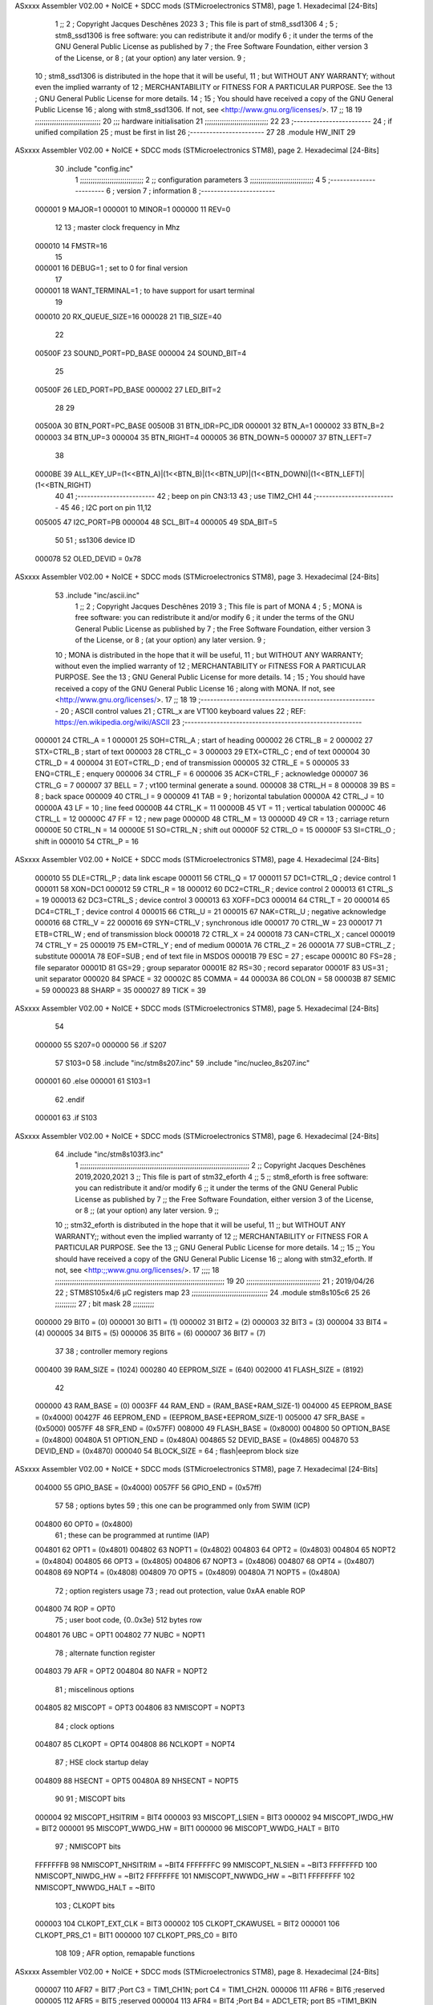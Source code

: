 ASxxxx Assembler V02.00 + NoICE + SDCC mods  (STMicroelectronics STM8), page 1.
Hexadecimal [24-Bits]



                                      1 ;;
                                      2 ; Copyright Jacques Deschênes 2023  
                                      3 ; This file is part of stm8_ssd1306 
                                      4 ;
                                      5 ;     stm8_ssd1306 is free software: you can redistribute it and/or modify
                                      6 ;     it under the terms of the GNU General Public License as published by
                                      7 ;     the Free Software Foundation, either version 3 of the License, or
                                      8 ;     (at your option) any later version.
                                      9 ;
                                     10 ;     stm8_ssd1306 is distributed in the hope that it will be useful,
                                     11 ;     but WITHOUT ANY WARRANTY; without even the implied warranty of
                                     12 ;     MERCHANTABILITY or FITNESS FOR A PARTICULAR PURPOSE.  See the
                                     13 ;     GNU General Public License for more details.
                                     14 ;
                                     15 ;     You should have received a copy of the GNU General Public License
                                     16 ;     along with stm8_ssd1306.  If not, see <http://www.gnu.org/licenses/>.
                                     17 ;;
                                     18 
                                     19 ;;;;;;;;;;;;;;;;;;;;;;;;;;;;;;;
                                     20 ;;; hardware initialisation
                                     21 ;;;;;;;;;;;;;;;;;;;;;;;;;;;;;; 
                                     22 
                                     23 ;------------------------
                                     24 ; if unified compilation 
                                     25 ; must be first in list 
                                     26 ;-----------------------
                                     27 
                                     28     .module HW_INIT 
                                     29 
ASxxxx Assembler V02.00 + NoICE + SDCC mods  (STMicroelectronics STM8), page 2.
Hexadecimal [24-Bits]



                                     30     .include "config.inc"
                                      1 ;;;;;;;;;;;;;;;;;;;;;;;;;;;;;;
                                      2 ;;  configuration parameters 
                                      3 ;;;;;;;;;;;;;;;;;;;;;;;;;;;;;;
                                      4 
                                      5 ;-----------------------
                                      6 ;  version  
                                      7 ;  information 
                                      8 ;-----------------------
                           000001     9 	MAJOR=1
                           000001    10 	MINOR=1
                           000000    11 	REV=0
                                     12 
                                     13 ; master clock frequency in Mhz 
                           000010    14 	FMSTR=16 
                                     15 
                           000001    16 DEBUG=1 ; set to 0 for final version 
                                     17 
                           000001    18 WANT_TERMINAL=1 ; to have support for usart terminal  
                                     19 
                           000010    20 RX_QUEUE_SIZE=16
                           000028    21 TIB_SIZE=40
                                     22 
                           00500F    23 SOUND_PORT=PD_BASE 
                           000004    24 SOUND_BIT=4 
                                     25 
                           00500F    26 LED_PORT=PD_BASE 
                           000002    27 LED_BIT=2
                                     28 
                                     29 
                           00500A    30 BTN_PORT=PC_BASE 
                           00500B    31 BTN_IDR=PC_IDR
                           000001    32 BTN_A=1
                           000002    33 BTN_B=2
                           000003    34 BTN_UP=3 
                           000004    35 BTN_RIGHT=4
                           000005    36 BTN_DOWN=5
                           000007    37 BTN_LEFT=7
                                     38 
                           0000BE    39 ALL_KEY_UP=(1<<BTN_A)|(1<<BTN_B)|(1<<BTN_UP)|(1<<BTN_DOWN)|(1<<BTN_LEFT)|(1<<BTN_RIGHT)
                                     40 
                                     41 ;------------------------
                                     42 ; beep on pin CN3:13 
                                     43 ; use TIM2_CH1 
                                     44 ;-------------------------
                                     45 
                                     46 ; I2C port on pin 11,12 
                           005005    47 	I2C_PORT=PB 
                           000004    48 	SCL_BIT=4
                           000005    49 	SDA_BIT=5
                                     50 
                                     51 ; ss1306 device ID 
                           000078    52 	OLED_DEVID = 0x78 
ASxxxx Assembler V02.00 + NoICE + SDCC mods  (STMicroelectronics STM8), page 3.
Hexadecimal [24-Bits]



                                     53 	.include "inc/ascii.inc"
                                      1 ;;
                                      2 ; Copyright Jacques Deschênes 2019 
                                      3 ; This file is part of MONA 
                                      4 ;
                                      5 ;     MONA is free software: you can redistribute it and/or modify
                                      6 ;     it under the terms of the GNU General Public License as published by
                                      7 ;     the Free Software Foundation, either version 3 of the License, or
                                      8 ;     (at your option) any later version.
                                      9 ;
                                     10 ;     MONA is distributed in the hope that it will be useful,
                                     11 ;     but WITHOUT ANY WARRANTY; without even the implied warranty of
                                     12 ;     MERCHANTABILITY or FITNESS FOR A PARTICULAR PURPOSE.  See the
                                     13 ;     GNU General Public License for more details.
                                     14 ;
                                     15 ;     You should have received a copy of the GNU General Public License
                                     16 ;     along with MONA.  If not, see <http://www.gnu.org/licenses/>.
                                     17 ;;
                                     18 
                                     19 ;-------------------------------------------------------
                                     20 ;     ASCII control  values
                                     21 ;     CTRL_x   are VT100 keyboard values  
                                     22 ; REF: https://en.wikipedia.org/wiki/ASCII    
                                     23 ;-------------------------------------------------------
                           000001    24 		CTRL_A = 1
                           000001    25 		SOH=CTRL_A  ; start of heading 
                           000002    26 		CTRL_B = 2
                           000002    27 		STX=CTRL_B  ; start of text 
                           000003    28 		CTRL_C = 3
                           000003    29 		ETX=CTRL_C  ; end of text 
                           000004    30 		CTRL_D = 4
                           000004    31 		EOT=CTRL_D  ; end of transmission 
                           000005    32 		CTRL_E = 5
                           000005    33 		ENQ=CTRL_E  ; enquery 
                           000006    34 		CTRL_F = 6
                           000006    35 		ACK=CTRL_F  ; acknowledge
                           000007    36 		CTRL_G = 7
                           000007    37         BELL = 7    ; vt100 terminal generate a sound.
                           000008    38 		CTRL_H = 8  
                           000008    39 		BS = 8     ; back space 
                           000009    40         CTRL_I = 9
                           000009    41     	TAB = 9     ; horizontal tabulation
                           00000A    42         CTRL_J = 10 
                           00000A    43 		LF = 10     ; line feed
                           00000B    44 		CTRL_K = 11
                           00000B    45         VT = 11     ; vertical tabulation 
                           00000C    46 		CTRL_L = 12
                           00000C    47         FF = 12      ; new page
                           00000D    48 		CTRL_M = 13
                           00000D    49 		CR = 13      ; carriage return 
                           00000E    50 		CTRL_N = 14
                           00000E    51 		SO=CTRL_N    ; shift out 
                           00000F    52 		CTRL_O = 15
                           00000F    53 		SI=CTRL_O    ; shift in 
                           000010    54 		CTRL_P = 16
ASxxxx Assembler V02.00 + NoICE + SDCC mods  (STMicroelectronics STM8), page 4.
Hexadecimal [24-Bits]



                           000010    55 		DLE=CTRL_P   ; data link escape 
                           000011    56 		CTRL_Q = 17
                           000011    57 		DC1=CTRL_Q   ; device control 1 
                           000011    58 		XON=DC1 
                           000012    59 		CTRL_R = 18
                           000012    60 		DC2=CTRL_R   ; device control 2 
                           000013    61 		CTRL_S = 19
                           000013    62 		DC3=CTRL_S   ; device control 3
                           000013    63 		XOFF=DC3 
                           000014    64 		CTRL_T = 20
                           000014    65 		DC4=CTRL_T   ; device control 4 
                           000015    66 		CTRL_U = 21
                           000015    67 		NAK=CTRL_U   ; negative acknowledge
                           000016    68 		CTRL_V = 22
                           000016    69 		SYN=CTRL_V   ; synchronous idle 
                           000017    70 		CTRL_W = 23
                           000017    71 		ETB=CTRL_W   ; end of transmission block
                           000018    72 		CTRL_X = 24
                           000018    73 		CAN=CTRL_X   ; cancel 
                           000019    74 		CTRL_Y = 25
                           000019    75 		EM=CTRL_Y    ; end of medium
                           00001A    76 		CTRL_Z = 26
                           00001A    77 		SUB=CTRL_Z   ; substitute 
                           00001A    78 		EOF=SUB      ; end of text file in MSDOS 
                           00001B    79 		ESC = 27     ; escape 
                           00001C    80 		FS=28        ; file separator 
                           00001D    81 		GS=29        ; group separator 
                           00001E    82 		RS=30		 ; record separator 
                           00001F    83 		US=31 		 ; unit separator 
                           000020    84 		SPACE = 32
                           00002C    85 		COMMA = 44
                           00003A    86 		COLON = 58 
                           00003B    87 		SEMIC = 59  
                           000023    88 		SHARP = 35
                           000027    89 		TICK = 39
ASxxxx Assembler V02.00 + NoICE + SDCC mods  (STMicroelectronics STM8), page 5.
Hexadecimal [24-Bits]



                                     54 
                           000000    55 S207=0
                           000000    56 .if S207
                                     57 S103=0	
                                     58     .include "inc/stm8s207.inc"
                                     59 	.include "inc/nucleo_8s207.inc" 
                           000001    60 .else 
                           000001    61 S103=1
                                     62 .endif
                           000001    63 .if S103 
ASxxxx Assembler V02.00 + NoICE + SDCC mods  (STMicroelectronics STM8), page 6.
Hexadecimal [24-Bits]



                                     64 	.include "inc/stm8s103f3.inc"
                                      1 ;;;;;;;;;;;;;;;;;;;;;;;;;;;;;;;;;;;;;;;;;;;;;;;;;;;;;;;;;;;;;;;;;;;;;;;;;;;;;;;;
                                      2 ;; Copyright Jacques Deschênes 2019,2020,2021 
                                      3 ;; This file is part of stm32_eforth  
                                      4 ;;
                                      5 ;;     stm8_eforth is free software: you can redistribute it and/or modify
                                      6 ;;     it under the terms of the GNU General Public License as published by
                                      7 ;;     the Free Software Foundation, either version 3 of the License, or
                                      8 ;;     (at your option) any later version.
                                      9 ;;
                                     10 ;;     stm32_eforth is distributed in the hope that it will be useful,
                                     11 ;;     but WITHOUT ANY WARRANTY;; without even the implied warranty of
                                     12 ;;     MERCHANTABILITY or FITNESS FOR A PARTICULAR PURPOSE.  See the
                                     13 ;;     GNU General Public License for more details.
                                     14 ;;
                                     15 ;;     You should have received a copy of the GNU General Public License
                                     16 ;;     along with stm32_eforth.  If not, see <http:;;www.gnu.org/licenses/>.
                                     17 ;;;;
                                     18 ;;;;;;;;;;;;;;;;;;;;;;;;;;;;;;;;;;;;;;;;;;;;;;;;;;;;;;;;;;;;;;;;;;;;;;;;;;;;;;;;
                                     19 
                                     20 ;;;;;;;;;;;;;;;;;;;;;;;;;;;;;;;;;;;
                                     21 ; 2019/04/26
                                     22 ; STM8S105x4/6 µC registers map
                                     23 ;;;;;;;;;;;;;;;;;;;;;;;;;;;;;;;;;;;;
                                     24 	.module stm8s105c6
                                     25 	
                                     26 ;;;;;;;;;;
                                     27 ; bit mask
                                     28 ;;;;;;;;;;
                           000000    29  BIT0 = (0)
                           000001    30  BIT1 = (1)
                           000002    31  BIT2 = (2)
                           000003    32  BIT3 = (3)
                           000004    33  BIT4 = (4)
                           000005    34  BIT5 = (5)
                           000006    35  BIT6 = (6)
                           000007    36  BIT7 = (7)
                                     37 
                                     38 ; controller memory regions
                           000400    39 RAM_SIZE = (1024) 
                           000280    40 EEPROM_SIZE = (640) 
                           002000    41 FLASH_SIZE = (8192)
                                     42 
                           000000    43  RAM_BASE = (0)
                           0003FF    44  RAM_END = (RAM_BASE+RAM_SIZE-1)
                           004000    45  EEPROM_BASE = (0x4000)
                           00427F    46  EEPROM_END = (EEPROM_BASE+EEPROM_SIZE-1)
                           005000    47  SFR_BASE = (0x5000)
                           0057FF    48  SFR_END = (0x57FF)
                           008000    49  FLASH_BASE = (0x8000)
                           004800    50  OPTION_BASE = (0x4800)
                           00480A    51  OPTION_END = (0x480A)
                           004865    52  DEVID_BASE = (0x4865)
                           004870    53  DEVID_END = (0x4870)
                           000040    54  BLOCK_SIZE = 64 ; flash|eeprom block size
ASxxxx Assembler V02.00 + NoICE + SDCC mods  (STMicroelectronics STM8), page 7.
Hexadecimal [24-Bits]



                           004000    55 GPIO_BASE = (0x4000)
                           0057FF    56 GPIO_END = (0x57ff)
                                     57 
                                     58 ; options bytes
                                     59 ; this one can be programmed only from SWIM  (ICP)
                           004800    60  OPT0  = (0x4800)
                                     61 ; these can be programmed at runtime (IAP)
                           004801    62  OPT1  = (0x4801)
                           004802    63  NOPT1  = (0x4802)
                           004803    64  OPT2  = (0x4803)
                           004804    65  NOPT2  = (0x4804)
                           004805    66  OPT3  = (0x4805)
                           004806    67  NOPT3  = (0x4806)
                           004807    68  OPT4  = (0x4807)
                           004808    69  NOPT4  = (0x4808)
                           004809    70  OPT5  = (0x4809)
                           00480A    71  NOPT5  = (0x480A)
                                     72 ; option registers usage
                                     73 ; read out protection, value 0xAA enable ROP
                           004800    74  ROP = OPT0  
                                     75 ; user boot code, {0..0x3e} 512 bytes row
                           004801    76  UBC = OPT1
                           004802    77  NUBC = NOPT1
                                     78 ; alternate function register
                           004803    79  AFR = OPT2
                           004804    80  NAFR = NOPT2
                                     81 ; miscelinous options
                           004805    82  MISCOPT = OPT3
                           004806    83  NMISCOPT = NOPT3
                                     84 ; clock options
                           004807    85  CLKOPT = OPT4
                           004808    86  NCLKOPT = NOPT4
                                     87 ; HSE clock startup delay
                           004809    88  HSECNT = OPT5
                           00480A    89  NHSECNT = NOPT5
                                     90 
                                     91 ; MISCOPT bits
                           000004    92   MISCOPT_HSITRIM =  BIT4
                           000003    93   MISCOPT_LSIEN   =  BIT3
                           000002    94   MISCOPT_IWDG_HW =  BIT2
                           000001    95   MISCOPT_WWDG_HW =  BIT1
                           000000    96   MISCOPT_WWDG_HALT = BIT0
                                     97 ; NMISCOPT bits
                           FFFFFFFB    98   NMISCOPT_NHSITRIM  = ~BIT4
                           FFFFFFFC    99   NMISCOPT_NLSIEN    = ~BIT3
                           FFFFFFFD   100   NMISCOPT_NIWDG_HW  = ~BIT2
                           FFFFFFFE   101   NMISCOPT_NWWDG_HW  = ~BIT1
                           FFFFFFFF   102   NMISCOPT_NWWDG_HALT = ~BIT0
                                    103 ; CLKOPT bits
                           000003   104  CLKOPT_EXT_CLK  = BIT3
                           000002   105  CLKOPT_CKAWUSEL = BIT2
                           000001   106  CLKOPT_PRS_C1   = BIT1
                           000000   107  CLKOPT_PRS_C0   = BIT0
                                    108 
                                    109 ; AFR option, remapable functions
ASxxxx Assembler V02.00 + NoICE + SDCC mods  (STMicroelectronics STM8), page 8.
Hexadecimal [24-Bits]



                           000007   110  AFR7 = BIT7 ;Port C3 = TIM1_CH1N; port C4 = TIM1_CH2N.
                           000006   111  AFR6 = BIT6 ;reserved  
                           000005   112  AFR5 = BIT5 ;reserved 
                           000004   113  AFR4 = BIT4 ;Port B4 = ADC1_ETR; port B5 =TIM1_BKIN
                           000003   114  AFR3 = BIT3 ;Port C3 = TLI
                           000002   115  AFR2 = BIT2 ;reserved
                           000001   116  AFR1 = BIT1 ;Port A3 = SPI_NSS; port D2 =TIM2_CH3
                           000000   117  AFR0 = BIT0 ;Port C5 = TIM2_CH1; port C6 =TIM1_CH1; port C7 = TIM1_CH2
                                    118 
                                    119 ; device ID = (read only)
                           0048CD   120  DEVID_XL  = (0x48CD)
                           0048CE   121  DEVID_XH  = (0x48CE)
                           0048CF   122  DEVID_YL  = (0x48CF)
                           0048D0   123  DEVID_YH  = (0x48D0)
                           0048D1   124  DEVID_WAF  = (0x48D1)
                           0048D2   125  DEVID_LOT0  = (0x48D2)
                           0048D3   126  DEVID_LOT1  = (0x48D3)
                           0048D4   127  DEVID_LOT2  = (0x48D4)
                           0048D5   128  DEVID_LOT3  = (0x48D5)
                           0048D6   129  DEVID_LOT4  = (0x48D6)
                           0048D7   130  DEVID_LOT5  = (0x48D7)
                           0048D8   131  DEVID_LOT6  = (0x48D8)
                                    132 
                                    133 
                                    134 ; port bit
                           000000   135  PIN0 = (0)
                           000001   136  PIN1 = (1)
                           000002   137  PIN2 = (2)
                           000003   138  PIN3 = (3)
                           000004   139  PIN4 = (4)
                           000005   140  PIN5 = (5)
                           000006   141  PIN6 = (6)
                           000007   142  PIN7 = (7)
                                    143 
                                    144 ; GPIO PORTS base addresses
                           005000   145 PA = 0x5000
                           005005   146 PB = 0x5005
                           00500A   147 PC = 0x500A
                           00500F   148 PD = 0x500F
                           005014   149 PE = 0x5014
                           005019   150 PF = 0x5019
                                    151 
                                    152 ; GPIO register offset 
                           000000   153 GPIO_ODR = (0)
                           000001   154 GPIO_IDR = (1)
                           000002   155 GPIO_DDR = (2)
                           000003   156 GPIO_CR1 = (3)
                           000004   157 GPIO_CR2 = (4)
                                    158 
                                    159 ; GPIO
                           005000   160  PA_BASE = (0x5000)
                           005000   161  PA_ODR  = (0x5000)
                           005001   162  PA_IDR  = (0x5001)
                           005002   163  PA_DDR  = (0x5002)
                           005003   164  PA_CR1  = (0x5003)
ASxxxx Assembler V02.00 + NoICE + SDCC mods  (STMicroelectronics STM8), page 9.
Hexadecimal [24-Bits]



                           005004   165  PA_CR2  = (0x5004)
                                    166 
                           005005   167  PB_BASE = (0x5005)
                           005005   168  PB_ODR  = (0x5005)
                           005006   169  PB_IDR  = (0x5006)
                           005007   170  PB_DDR  = (0x5007)
                           005008   171  PB_CR1  = (0x5008)
                           005009   172  PB_CR2  = (0x5009)
                                    173 
                           00500A   174  PC_BASE = (0x500A)
                           00500A   175  PC_ODR  = (0x500A)
                           00500B   176  PC_IDR  = (0x500B)
                           00500C   177  PC_DDR  = (0x500C)
                           00500D   178  PC_CR1  = (0x500D)
                           00500E   179  PC_CR2  = (0x500E)
                                    180 
                           00500F   181  PD_BASE = (0x500F)
                           00500F   182  PD_ODR  = (0x500F)
                           005010   183  PD_IDR  = (0x5010)
                           005011   184  PD_DDR  = (0x5011)
                           005012   185  PD_CR1  = (0x5012)
                           005013   186  PD_CR2  = (0x5013)
                                    187 
                           005014   188  PE_BASE = (0x5014)
                           005014   189  PE_ODR  = (0x5014)
                           005015   190  PE_IDR  = (0x5015)
                           005016   191  PE_DDR  = (0x5016)
                           005017   192  PE_CR1  = (0x5017)
                           005018   193  PE_CR2  = (0x5018)
                                    194 
                           005019   195  PF_BASE = (0x5019)
                           005019   196  PF_ODR  = (0x5019)
                           00501A   197  PF_IDR  = (0x501A)
                           00501B   198  PF_DDR  = (0x501B)
                           00501C   199  PF_CR1  = (0x501C)
                           00501D   200  PF_CR2  = (0x501D)
                                    201 
                                    202  ; input modes CR1
                           000000   203  INPUT_FLOAT = (0)
                           000001   204  INPUT_PULLUP = (1)
                                    205 ; output mode CR1
                           000000   206  OUTPUT_OD = (0)
                           000001   207  OUTPUT_PP = (1)
                                    208 ; input modes CR2
                           000000   209  INPUT_DI = (0)
                           000001   210  INPUT_EI = (1)
                                    211 ; output speed CR2
                           000000   212  OUTPUT_SLOW = (0)
                           000001   213  OUTPUT_FAST = (1)
                                    214 
                                    215 
                                    216 ; Flash
                           00505A   217  FLASH_CR1  = (0x505A)
                           00505B   218  FLASH_CR2  = (0x505B)
                           00505C   219  FLASH_NCR2  = (0x505C)
ASxxxx Assembler V02.00 + NoICE + SDCC mods  (STMicroelectronics STM8), page 10.
Hexadecimal [24-Bits]



                           00505D   220  FLASH_FPR  = (0x505D)
                           00505E   221  FLASH_NFPR  = (0x505E)
                           00505F   222  FLASH_IAPSR  = (0x505F)
                           005062   223  FLASH_PUKR  = (0x5062)
                           005064   224  FLASH_DUKR  = (0x5064)
                                    225 ; data memory unlock keys
                           0000AE   226  FLASH_DUKR_KEY1 = (0xae)
                           000056   227  FLASH_DUKR_KEY2 = (0x56)
                                    228 ; flash memory unlock keys
                           000056   229  FLASH_PUKR_KEY1 = (0x56)
                           0000AE   230  FLASH_PUKR_KEY2 = (0xae)
                                    231 ; FLASH_CR1 bits
                           000003   232  FLASH_CR1_HALT = BIT3
                           000002   233  FLASH_CR1_AHALT = BIT2
                           000001   234  FLASH_CR1_IE = BIT1
                           000000   235  FLASH_CR1_FIX = BIT0
                                    236 ; FLASH_CR2 bits
                           000007   237  FLASH_CR2_OPT = BIT7
                           000006   238  FLASH_CR2_WPRG = BIT6
                           000005   239  FLASH_CR2_ERASE = BIT5
                           000004   240  FLASH_CR2_FPRG = BIT4
                           000000   241  FLASH_CR2_PRG = BIT0
                                    242 ; FLASH_FPR bits
                           000005   243  FLASH_FPR_WPB5 = BIT5
                           000004   244  FLASH_FPR_WPB4 = BIT4
                           000003   245  FLASH_FPR_WPB3 = BIT3
                           000002   246  FLASH_FPR_WPB2 = BIT2
                           000001   247  FLASH_FPR_WPB1 = BIT1
                           000000   248  FLASH_FPR_WPB0 = BIT0
                                    249 ; FLASH_NFPR bits
                           000005   250  FLASH_NFPR_NWPB5 = BIT5
                           000004   251  FLASH_NFPR_NWPB4 = BIT4
                           000003   252  FLASH_NFPR_NWPB3 = BIT3
                           000002   253  FLASH_NFPR_NWPB2 = BIT2
                           000001   254  FLASH_NFPR_NWPB1 = BIT1
                           000000   255  FLASH_NFPR_NWPB0 = BIT0
                                    256 ; FLASH_IAPSR bits
                           000006   257  FLASH_IAPSR_HVOFF = BIT6
                           000003   258  FLASH_IAPSR_DUL = BIT3
                           000002   259  FLASH_IAPSR_EOP = BIT2
                           000001   260  FLASH_IAPSR_PUL = BIT1
                           000000   261  FLASH_IAPSR_WR_PG_DIS = BIT0
                                    262 
                                    263 ; Interrupt control
                           0050A0   264  EXTI_CR1  = (0x50A0)
                           0050A1   265  EXTI_CR2  = (0x50A1)
                                    266 
                                    267 ; Reset Status
                           0050B3   268  RST_SR  = (0x50B3)
                                    269 
                                    270 ; Clock Registers
                           0050C0   271  CLK_ICKR  = (0x50c0)
                           0050C1   272  CLK_ECKR  = (0x50c1)
                           0050C3   273  CLK_CMSR  = (0x50C3)
                           0050C4   274  CLK_SWR  = (0x50C4)
ASxxxx Assembler V02.00 + NoICE + SDCC mods  (STMicroelectronics STM8), page 11.
Hexadecimal [24-Bits]



                           0050C5   275  CLK_SWCR  = (0x50C5)
                           0050C6   276  CLK_CKDIVR  = (0x50C6)
                           0050C7   277  CLK_PCKENR1  = (0x50C7)
                           0050C8   278  CLK_CSSR  = (0x50C8)
                           0050C9   279  CLK_CCOR  = (0x50C9)
                           0050CA   280  CLK_PCKENR2  = (0x50CA)
                           0050CC   281  CLK_HSITRIMR  = (0x50CC)
                           0050CD   282  CLK_SWIMCCR  = (0x50CD)
                                    283 
                                    284 ; Peripherals clock gating
                                    285 ; CLK_PCKENR1 
                           000007   286  CLK_PCKENR1_TIM1 = (7)
                           000005   287  CLK_PCKENR1_TIM2 = (5)
                           000004   288  CLK_PCKENR1_TIM4 = (4)
                           000003   289  CLK_PCKENR1_UART1 = (3)
                           000001   290  CLK_PCKENR1_SPI = (1)
                           000000   291  CLK_PCKENR1_I2C = (0)
                                    292 ; CLK_PCKENR2
                           000003   293  CLK_PCKENR2_ADC1 = (3)
                           000002   294  CLK_PCKENR2_AWU = (2)
                                    295 
                                    296 ; Clock bits
                           000005   297  CLK_ICKR_REGAH = (5)
                           000004   298  CLK_ICKR_LSIRDY = (4)
                           000003   299  CLK_ICKR_LSIEN = (3)
                           000002   300  CLK_ICKR_FHW = (2)
                           000001   301  CLK_ICKR_HSIRDY = (1)
                           000000   302  CLK_ICKR_HSIEN = (0)
                                    303 
                           000001   304  CLK_ECKR_HSERDY = (1)
                           000000   305  CLK_ECKR_HSEEN = (0)
                                    306 ; clock source
                           0000E1   307  CLK_SWR_HSI = 0xE1
                           0000D2   308  CLK_SWR_LSI = 0xD2
                           0000B4   309  CLK_SWR_HSE = 0xB4
                                    310 
                           000003   311  CLK_SWCR_SWIF = (3)
                           000002   312  CLK_SWCR_SWIEN = (2)
                           000001   313  CLK_SWCR_SWEN = (1)
                           000000   314  CLK_SWCR_SWBSY = (0)
                                    315 
                           000004   316  CLK_CKDIVR_HSIDIV1 = (4)
                           000003   317  CLK_CKDIVR_HSIDIV0 = (3)
                           000002   318  CLK_CKDIVR_CPUDIV2 = (2)
                           000001   319  CLK_CKDIVR_CPUDIV1 = (1)
                           000000   320  CLK_CKDIVR_CPUDIV0 = (0)
                                    321 
                                    322 ; Watchdog
                           0050D1   323  WWDG_CR  = (0x50D1)
                           0050D2   324  WWDG_WR  = (0x50D2)
                           0050E0   325  IWDG_KR  = (0x50E0)
                           0050E1   326  IWDG_PR  = (0x50E1)
                           0050E2   327  IWDG_RLR  = (0x50E2)
                           0050F0   328  AWU_CSR1  = (0x50F0)
                           0050F1   329  AWU_APR  = (0x50F1)
ASxxxx Assembler V02.00 + NoICE + SDCC mods  (STMicroelectronics STM8), page 12.
Hexadecimal [24-Bits]



                           0050F2   330  AWU_TBR  = (0x50F2)
                                    331 
                                    332 ; Beep
                           0050F3   333  BEEP_CSR  = (0x50F3)
                                    334 
                                    335 ; SPI
                           005200   336  SPI_CR1  = (0x5200)
                           005201   337  SPI_CR2  = (0x5201)
                           005202   338  SPI_ICR  = (0x5202)
                           005203   339  SPI_SR  = (0x5203)
                           005204   340  SPI_DR  = (0x5204)
                           005205   341  SPI_CRCPR  = (0x5205)
                           005206   342  SPI_RXCRCR  = (0x5206)
                           005207   343  SPI_TXCRCR  = (0x5207)
                                    344 
                                    345 ; I2C
                           005210   346  I2C_CR1  = (0x5210)
                           005211   347  I2C_CR2  = (0x5211)
                           005212   348  I2C_FREQR  = (0x5212)
                           005213   349  I2C_OARL  = (0x5213)
                           005214   350  I2C_OARH  = (0x5214)
                           005216   351  I2C_DR  = (0x5216)
                           005217   352  I2C_SR1  = (0x5217)
                           005218   353  I2C_SR2  = (0x5218)
                           005219   354  I2C_SR3  = (0x5219)
                           00521A   355  I2C_ITR  = (0x521A)
                           00521B   356  I2C_CCRL  = (0x521B)
                           00521C   357  I2C_CCRH  = (0x521C)
                           00521D   358  I2C_TRISER  = (0x521D)
                           00521E   359  I2C_PECR  = (0x521E)
                                    360 
                           000000   361  I2C_STD = 0 
                           000001   362  I2C_FAST = 1 
                                    363 
                                    364 
                           000007   365  I2C_CR1_NOSTRETCH = (7)
                           000006   366  I2C_CR1_ENGC = (6)
                           000000   367  I2C_CR1_PE = (0)
                                    368 
                           000007   369  I2C_CR2_SWRST = (7)
                           000003   370  I2C_CR2_POS = (3)
                           000002   371  I2C_CR2_ACK = (2)
                           000001   372  I2C_CR2_STOP = (1)
                           000000   373  I2C_CR2_START = (0)
                                    374 
                           000000   375  I2C_OARL_ADD0 = (0)
                                    376 
                           000009   377  I2C_OAR_ADDR_7BIT = ((I2C_OARL & 0xFE) >> 1)
                           000813   378  I2C_OAR_ADDR_10BIT = (((I2C_OARH & 0x06) << 9) | (I2C_OARL & 0xFF))
                                    379 
                           000007   380  I2C_OARH_ADDMODE = (7)
                           000006   381  I2C_OARH_ADDCONF = (6)
                           000002   382  I2C_OARH_ADD9 = (2)
                           000001   383  I2C_OARH_ADD8 = (1)
                                    384 
ASxxxx Assembler V02.00 + NoICE + SDCC mods  (STMicroelectronics STM8), page 13.
Hexadecimal [24-Bits]



                           000007   385  I2C_SR1_TXE = (7)
                           000006   386  I2C_SR1_RXNE = (6)
                           000004   387  I2C_SR1_STOPF = (4)
                           000003   388  I2C_SR1_ADD10 = (3)
                           000002   389  I2C_SR1_BTF = (2)
                           000001   390  I2C_SR1_ADDR = (1)
                           000000   391  I2C_SR1_SB = (0)
                                    392 
                           000005   393  I2C_SR2_WUFH = (5)
                           000003   394  I2C_SR2_OVR = (3)
                           000002   395  I2C_SR2_AF = (2)
                           000001   396  I2C_SR2_ARLO = (1)
                           000000   397  I2C_SR2_BERR = (0)
                                    398 
                           000007   399  I2C_SR3_DUALF = (7)
                           000004   400  I2C_SR3_GENCALL = (4)
                           000002   401  I2C_SR3_TRA = (2)
                           000001   402  I2C_SR3_BUSY = (1)
                           000000   403  I2C_SR3_MSL = (0)
                                    404 
                           000002   405  I2C_ITR_ITBUFEN = (2)
                           000001   406  I2C_ITR_ITEVTEN = (1)
                           000000   407  I2C_ITR_ITERREN = (0)
                                    408 
                                    409 ; Precalculated values, all in KHz
                           000080   410  I2C_CCRH_16MHZ_FAST_400 = 0x80
                           00000D   411  I2C_CCRL_16MHZ_FAST_400 = 0x0D
                                    412 ;
                                    413 ; Fast I2C mode max rise time = 300ns
                                    414 ; I2C_FREQR = 16 = (MHz) => tMASTER = 1/16 = 62.5 ns
                                    415 ; TRISER = = (300/62.5) + 1 = floor(4.8) + 1 = 5.
                                    416 
                           000005   417  I2C_TRISER_16MHZ_FAST_400 = 0x05
                                    418 
                           0000C0   419  I2C_CCRH_16MHZ_FAST_320 = 0xC0
                           000002   420  I2C_CCRL_16MHZ_FAST_320 = 0x02
                           000005   421  I2C_TRISER_16MHZ_FAST_320 = 0x05
                                    422 
                           000080   423  I2C_CCRH_16MHZ_FAST_200 = 0x80
                           00001A   424  I2C_CCRL_16MHZ_FAST_200 = 0x1A
                           000005   425  I2C_TRISER_16MHZ_FAST_200 = 0x05
                                    426 
                           000000   427  I2C_CCRH_16MHZ_STD_100 = 0x00
                           000050   428  I2C_CCRL_16MHZ_STD_100 = 0x50
                                    429 ;
                                    430 ; Standard I2C mode max rise time = 1000ns
                                    431 ; I2C_FREQR = 16 = (MHz) => tMASTER = 1/16 = 62.5 ns
                                    432 ; TRISER = = (1000/62.5) + 1 = floor(16) + 1 = 17.
                                    433 
                           000011   434  I2C_TRISER_16MHZ_STD_100 = 0x11
                                    435 
                           000000   436  I2C_CCRH_16MHZ_STD_50 = 0x00
                           0000A0   437  I2C_CCRL_16MHZ_STD_50 = 0xA0
                           000011   438  I2C_TRISER_16MHZ_STD_50 = 0x11
                                    439 
ASxxxx Assembler V02.00 + NoICE + SDCC mods  (STMicroelectronics STM8), page 14.
Hexadecimal [24-Bits]



                           000001   440  I2C_CCRH_16MHZ_STD_20 = 0x01
                           000090   441  I2C_CCRL_16MHZ_STD_20 = 0x90
                           000011   442  I2C_TRISER_16MHZ_STD_20 = 0x11;
                                    443 
                           000001   444  I2C_READ = 1
                           000000   445  I2C_WRITE = 0
                                    446 
                                    447 ; baudrate constant for brr_value table access
                           000000   448 B2400=0
                           000001   449 B4800=1
                           000002   450 B9600=2
                           000003   451 B19200=3
                           000004   452 B38400=4
                           000005   453 B57600=5
                           000006   454 B115200=6
                           000007   455 B230400=7
                           000008   456 B460800=8
                           000009   457 B921600=9
                                    458 
                                    459 ; UART1
                           005230   460 UART1 = 0x5230 
                           005230   461  UART1_SR    = (0x5230)
                           005231   462  UART1_DR    = (0x5231)
                           005232   463  UART1_BRR1  = (0x5232)
                           005233   464  UART1_BRR2  = (0x5233)
                           005234   465  UART1_CR1   = (0x5234)
                           005235   466  UART1_CR2   = (0x5235)
                           005236   467  UART1_CR3   = (0x5236)
                           005237   468  UART1_CR4   = (0x5237)
                           005238   469  UART1_CR5   = (0x5238)
                           005239   470  UART1_GTR   = (0x5239)
                           00523A   471  UART1_PSCR  = (0x523A)
                                    472 
                           000002   473  UART1_TX_PIN = 2 ; PD5
                           000003   474  UART1_RX_PIN = 3 ; PD6 
                           00900F   475  UART1_PORT = GPIO_BASE+PD 
                                    476 
                                    477 ; UART Status Register bits
                           000007   478  UART_SR_TXE = (7)
                           000006   479  UART_SR_TC = (6)
                           000005   480  UART_SR_RXNE = (5)
                           000004   481  UART_SR_IDLE = (4)
                           000003   482  UART_SR_OR = (3)
                           000002   483  UART_SR_NF = (2)
                           000001   484  UART_SR_FE = (1)
                           000000   485  UART_SR_PE = (0)
                                    486 
                                    487 ; Uart Control Register bits
                           000007   488  UART_CR1_R8 = (7)
                           000006   489  UART_CR1_T8 = (6)
                           000005   490  UART_CR1_UARTD = (5)
                           000004   491  UART_CR1_M = (4)
                           000003   492  UART_CR1_WAKE = (3)
                           000002   493  UART_CR1_PCEN = (2)
                           000001   494  UART_CR1_PS = (1)
ASxxxx Assembler V02.00 + NoICE + SDCC mods  (STMicroelectronics STM8), page 15.
Hexadecimal [24-Bits]



                           000000   495  UART_CR1_PIEN = (0)
                                    496 
                           000007   497  UART_CR2_TIEN = (7)
                           000006   498  UART_CR2_TCIEN = (6)
                           000005   499  UART_CR2_RIEN = (5)
                           000004   500  UART_CR2_ILIEN = (4)
                           000003   501  UART_CR2_TEN = (3)
                           000002   502  UART_CR2_REN = (2)
                           000001   503  UART_CR2_RWU = (1)
                           000000   504  UART_CR2_SBK = (0)
                                    505 
                           000006   506  UART_CR3_LINEN = (6)
                           000005   507  UART_CR3_STOP1 = (5)
                           000004   508  UART_CR3_STOP0 = (4)
                           000003   509  UART_CR3_CLKEN = (3)
                           000002   510  UART_CR3_CPOL = (2)
                           000001   511  UART_CR3_CPHA = (1)
                           000000   512  UART_CR3_LBCL = (0)
                                    513 
                           000006   514  UART_CR4_LBDIEN = (6)
                           000005   515  UART_CR4_LBDL = (5)
                           000004   516  UART_CR4_LBDF = (4)
                           000003   517  UART_CR4_ADD3 = (3)
                           000002   518  UART_CR4_ADD2 = (2)
                           000001   519  UART_CR4_ADD1 = (1)
                           000000   520  UART_CR4_ADD0 = (0)
                                    521 
                           000005   522  UART_CR5_SCEN = (5)
                           000004   523  UART_CR5_NACK = (4)
                           000003   524  UART_CR5_HDSEL = (3)
                           000002   525  UART_CR5_IRLP = (2)
                           000001   526  UART_CR5_IREN = (1)
                                    527 
                                    528 ; TIMERS
                                    529 ; Timer 1 - 16-bit timer with complementary PWM outputs
                           005250   530  TIM1_CR1  = (0x5250)
                           005251   531  TIM1_CR2  = (0x5251)
                           005252   532  TIM1_SMCR  = (0x5252)
                           005253   533  TIM1_ETR  = (0x5253)
                           005254   534  TIM1_IER  = (0x5254)
                           005255   535  TIM1_SR1  = (0x5255)
                           005256   536  TIM1_SR2  = (0x5256)
                           005257   537  TIM1_EGR  = (0x5257)
                           005258   538  TIM1_CCMR1  = (0x5258)
                           005259   539  TIM1_CCMR2  = (0x5259)
                           00525A   540  TIM1_CCMR3  = (0x525A)
                           00525B   541  TIM1_CCMR4  = (0x525B)
                           00525C   542  TIM1_CCER1  = (0x525C)
                           00525D   543  TIM1_CCER2  = (0x525D)
                           00525E   544  TIM1_CNTRH  = (0x525E)
                           00525F   545  TIM1_CNTRL  = (0x525F)
                           005260   546  TIM1_PSCRH  = (0x5260)
                           005261   547  TIM1_PSCRL  = (0x5261)
                           005262   548  TIM1_ARRH  = (0x5262)
                           005263   549  TIM1_ARRL  = (0x5263)
ASxxxx Assembler V02.00 + NoICE + SDCC mods  (STMicroelectronics STM8), page 16.
Hexadecimal [24-Bits]



                           005264   550  TIM1_RCR  = (0x5264)
                           005265   551  TIM1_CCR1H  = (0x5265)
                           005266   552  TIM1_CCR1L  = (0x5266)
                           005267   553  TIM1_CCR2H  = (0x5267)
                           005268   554  TIM1_CCR2L  = (0x5268)
                           005269   555  TIM1_CCR3H  = (0x5269)
                           00526A   556  TIM1_CCR3L  = (0x526A)
                           00526B   557  TIM1_CCR4H  = (0x526B)
                           00526C   558  TIM1_CCR4L  = (0x526C)
                           00526D   559  TIM1_BKR  = (0x526D)
                           00526E   560  TIM1_DTR  = (0x526E)
                           00526F   561  TIM1_OISR  = (0x526F)
                                    562 
                                    563 ; Timer Control Register bits
                           000007   564  TIM_CR1_ARPE = (7)
                           000006   565  TIM_CR1_CMSH = (6)
                           000005   566  TIM_CR1_CMSL = (5)
                           000004   567  TIM_CR1_DIR = (4)
                           000003   568  TIM_CR1_OPM = (3)
                           000002   569  TIM_CR1_URS = (2)
                           000001   570  TIM_CR1_UDIS = (1)
                           000000   571  TIM_CR1_CEN = (0)
                                    572 
                           000006   573  TIM1_CR2_MMS2 = (6)
                           000005   574  TIM1_CR2_MMS1 = (5)
                           000004   575  TIM1_CR2_MMS0 = (4)
                           000002   576  TIM1_CR2_COMS = (2)
                           000000   577  TIM1_CR2_CCPC = (0)
                                    578 
                                    579 ; Timer Slave Mode Control bits
                           000007   580  TIM1_SMCR_MSM = (7)
                           000006   581  TIM1_SMCR_TS2 = (6)
                           000005   582  TIM1_SMCR_TS1 = (5)
                           000004   583  TIM1_SMCR_TS0 = (4)
                           000002   584  TIM1_SMCR_SMS2 = (2)
                           000001   585  TIM1_SMCR_SMS1 = (1)
                           000000   586  TIM1_SMCR_SMS0 = (0)
                                    587 
                                    588 ; Timer External Trigger Enable bits
                           000007   589  TIM1_ETR_ETP = (7)
                           000006   590  TIM1_ETR_ECE = (6)
                           000005   591  TIM1_ETR_ETPS1 = (5)
                           000004   592  TIM1_ETR_ETPS0 = (4)
                           000003   593  TIM1_ETR_ETF3 = (3)
                           000002   594  TIM1_ETR_ETF2 = (2)
                           000001   595  TIM1_ETR_ETF1 = (1)
                           000000   596  TIM1_ETR_ETF0 = (0)
                                    597 
                                    598 ; Timer Interrupt Enable bits
                           000007   599  TIM1_IER_BIE = (7)
                           000006   600  TIM1_IER_TIE = (6)
                           000005   601  TIM1_IER_COMIE = (5)
                           000004   602  TIM1_IER_CC4IE = (4)
                           000003   603  TIM1_IER_CC3IE = (3)
                           000002   604  TIM1_IER_CC2IE = (2)
ASxxxx Assembler V02.00 + NoICE + SDCC mods  (STMicroelectronics STM8), page 17.
Hexadecimal [24-Bits]



                           000001   605  TIM1_IER_CC1IE = (1)
                           000000   606  TIM1_IER_UIE = (0)
                                    607 
                                    608 ; Timer Status Register bits
                           000007   609  TIM1_SR1_BIF = (7)
                           000006   610  TIM1_SR1_TIF = (6)
                           000005   611  TIM1_SR1_COMIF = (5)
                           000004   612  TIM1_SR1_CC4IF = (4)
                           000003   613  TIM1_SR1_CC3IF = (3)
                           000002   614  TIM1_SR1_CC2IF = (2)
                           000001   615  TIM1_SR1_CC1IF = (1)
                           000000   616  TIM1_SR1_UIF = (0)
                                    617 
                           000004   618  TIM1_SR2_CC4OF = (4)
                           000003   619  TIM1_SR2_CC3OF = (3)
                           000002   620  TIM1_SR2_CC2OF = (2)
                           000001   621  TIM1_SR2_CC1OF = (1)
                                    622 
                                    623 ; Timer Event Generation Register bits
                           000007   624  TIM_EGR_BG = (7)
                           000006   625  TIM_EGR_TG = (6)
                           000005   626  TIM_EGR_COMG = (5)
                           000004   627  TIM_EGR_CC4G = (4)
                           000003   628  TIM_EGR_CC3G = (3)
                           000002   629  TIM_EGR_CC2G = (2)
                           000001   630  TIM_EGR_CC1G = (1)
                           000000   631  TIM_EGR_UG = (0)
                                    632 
                                    633 ; timer capture compare enable register 
                                    634 ; bit fields 
                           000000   635 TIM_CCER1_CC1E=0 
                           000001   636 TIM_CCER1_CC1P=1 
                           000002   637 TIM_CCER1_CC1NE=2
                           000003   638 TIM_CCER1_CC2NP=3
                           000004   639 TIM_CCER1_CC2E=4 
                           000005   640 TIM_CCER1_CC2P=5
                           000006   641 TIM_CCER1_CC2NE=6
                           000007   642 TIM_CCER1_CC2NP=7
                           000000   643 TIM_CCER2_CC3E=0 
                           000001   644 TIM_CCER2_CC3P=1 
                           000002   645 TIM_CCER2_CC2NE=2
                           000003   646 TIM_CCER2_CC2NP=3
                           000004   647 TIM_CCER2_CC4E=4
                           000005   648 TIM_CCER2_CC4P=5 
                                    649 
                                    650 
                                    651 ; Capture/Compare Mode Register 1 - channel configured in output
                           000007   652  TIM1_CCMR1_OC1CE = (7)
                           000006   653  TIM1_CCMR1_OC1M2 = (6)
                           000005   654  TIM1_CCMR1_OC1M1 = (5)
                           000004   655  TIM1_CCMR1_OC1M0 = (4)
                           000003   656  TIM1_CCMR1_OC1PE = (3)
                           000002   657  TIM1_CCMR1_OC1FE = (2)
                           000001   658  TIM1_CCMR1_CC1S1 = (1)
                           000000   659  TIM1_CCMR1_CC1S0 = (0)
ASxxxx Assembler V02.00 + NoICE + SDCC mods  (STMicroelectronics STM8), page 18.
Hexadecimal [24-Bits]



                                    660 
                                    661 ; Capture/Compare Mode Register 1 - channel configured in input
                           000007   662  TIM1_CCMR1_IC1F3 = (7)
                           000006   663  TIM1_CCMR1_IC1F2 = (6)
                           000005   664  TIM1_CCMR1_IC1F1 = (5)
                           000004   665  TIM1_CCMR1_IC1F0 = (4)
                           000003   666  TIM1_CCMR1_IC1PSC1 = (3)
                           000002   667  TIM1_CCMR1_IC1PSC0 = (2)
                                    668 ;  TIM1_CCMR1_CC1S1 = (1)
                           000000   669  TIM1_CCMR1_CC1S0 = (0)
                                    670 
                                    671 ; Capture/Compare Mode Register 2 - channel configured in output
                           000007   672  TIM1_CCMR2_OC2CE = (7)
                           000006   673  TIM1_CCMR2_OC2M2 = (6)
                           000005   674  TIM1_CCMR2_OC2M1 = (5)
                           000004   675  TIM1_CCMR2_OC2M0 = (4)
                           000003   676  TIM1_CCMR2_OC2PE = (3)
                           000002   677  TIM1_CCMR2_OC2FE = (2)
                           000001   678  TIM1_CCMR2_CC2S1 = (1)
                           000000   679  TIM1_CCMR2_CC2S0 = (0)
                                    680 
                                    681 ; Capture/Compare Mode Register 2 - channel configured in input
                           000007   682  TIM1_CCMR2_IC2F3 = (7)
                           000006   683  TIM1_CCMR2_IC2F2 = (6)
                           000005   684  TIM1_CCMR2_IC2F1 = (5)
                           000004   685  TIM1_CCMR2_IC2F0 = (4)
                           000003   686  TIM1_CCMR2_IC2PSC1 = (3)
                           000002   687  TIM1_CCMR2_IC2PSC0 = (2)
                                    688 ;  TIM1_CCMR2_CC2S1 = (1)
                           000000   689  TIM1_CCMR2_CC2S0 = (0)
                                    690 
                                    691 ; Capture/Compare Mode Register 3 - channel configured in output
                           000007   692  TIM1_CCMR3_OC3CE = (7)
                           000006   693  TIM1_CCMR3_OC3M2 = (6)
                           000005   694  TIM1_CCMR3_OC3M1 = (5)
                           000004   695  TIM1_CCMR3_OC3M0 = (4)
                           000003   696  TIM1_CCMR3_OC3PE = (3)
                           000002   697  TIM1_CCMR3_OC3FE = (2)
                           000001   698  TIM1_CCMR3_CC3S1 = (1)
                           000000   699  TIM1_CCMR3_CC3S0 = (0)
                                    700 
                                    701 ; Capture/Compare Mode Register 3 - channel configured in input
                           000007   702  TIM1_CCMR3_IC3F3 = (7)
                           000006   703  TIM1_CCMR3_IC3F2 = (6)
                           000005   704  TIM1_CCMR3_IC3F1 = (5)
                           000004   705  TIM1_CCMR3_IC3F0 = (4)
                           000003   706  TIM1_CCMR3_IC3PSC1 = (3)
                           000002   707  TIM1_CCMR3_IC3PSC0 = (2)
                                    708 ;  TIM1_CCMR3_CC3S1 = (1)
                           000000   709  TIM1_CCMR3_CC3S0 = (0)
                                    710 
                                    711 ; Capture/Compare Mode Register 4 - channel configured in output
                           000007   712  TIM1_CCMR4_OC4CE = (7)
                           000006   713  TIM1_CCMR4_OC4M2 = (6)
                           000005   714  TIM1_CCMR4_OC4M1 = (5)
ASxxxx Assembler V02.00 + NoICE + SDCC mods  (STMicroelectronics STM8), page 19.
Hexadecimal [24-Bits]



                           000004   715  TIM1_CCMR4_OC4M0 = (4)
                           000003   716  TIM1_CCMR4_OC4PE = (3)
                           000002   717  TIM1_CCMR4_OC4FE = (2)
                           000001   718  TIM1_CCMR4_CC4S1 = (1)
                           000000   719  TIM1_CCMR4_CC4S0 = (0)
                                    720 
                                    721 ; Capture/Compare Mode Register 4 - channel configured in input
                           000007   722  TIM1_CCMR4_IC4F3 = (7)
                           000006   723  TIM1_CCMR4_IC4F2 = (6)
                           000005   724  TIM1_CCMR4_IC4F1 = (5)
                           000004   725  TIM1_CCMR4_IC4F0 = (4)
                           000003   726  TIM1_CCMR4_IC4PSC1 = (3)
                           000002   727  TIM1_CCMR4_IC4PSC0 = (2)
                                    728 ;  TIM1_CCMR4_CC4S1 = (1)
                           000000   729  TIM1_CCMR4_CC4S0 = (0)
                                    730 
                                    731 ; timer 1 break register bits 
                           000000   732 TIM1_BKR_LOCK=0 ;(0:1) lock configuration
                           000002   733 TIM1_BKR_OSSI=2 ; Off state selection for idle mode
                           000003   734 TIM1_BKR_OSSR=3 ; Off state selection for Run mode
                           000004   735 TIM1_BKR_BKE=4  ; Break enable
                           000005   736 TIM1_BKR_BKP=5  ; Break polarity
                           000006   737 TIM1_BKR_AOE=6  ; Automatic output enable
                           000007   738 TIM1_BKR_MOE=7  ; Main output enable
                                    739 
                                    740 ; timer 1 output idle state register bits 
                           000000   741 TIM1_OISR_OS1=0 
                           000001   742 TIM1_OISR_OSN1=1 
                           000002   743 TIM1_OISR_OS2=2 
                           000003   744 TIM1_OISR_OSN2=3 
                           000004   745 TIM1_OISR_OS3=4 
                           000005   746 TIM1_OISR_OSN3=5
                           000006   747 TIM1_OISR_OS4=6 
                           000007   748 TIM1_OISR_OSN4=7
                                    749 
                                    750 ; Timer 2 - 16-bit timer
                           005300   751  TIM2_CR1  = (0x5300)
                           005303   752  TIM2_IER  = (0x5303)
                           005304   753  TIM2_SR1  = (0x5304)
                           005305   754  TIM2_SR2  = (0x5305)
                           005306   755  TIM2_EGR  = (0x5306)
                           005307   756  TIM2_CCMR1  = (0x5307)
                           005308   757  TIM2_CCMR2  = (0x5308)
                           005309   758  TIM2_CCMR3  = (0x5309)
                           00530A   759  TIM2_CCER1  = (0x530A)
                           00530B   760  TIM2_CCER2  = (0x530B)
                           00530C   761  TIM2_CNTRH  = (0x530C)
                           00530D   762  TIM2_CNTRL  = (0x530D)
                           00530E   763  TIM2_PSCR  = (0x530E)
                           00530F   764  TIM2_ARRH  = (0x530F)
                           005310   765  TIM2_ARRL  = (0x5310)
                           005311   766  TIM2_CCR1H  = (0x5311)
                           005312   767  TIM2_CCR1L  = (0x5312)
                           005313   768  TIM2_CCR2H  = (0x5313)
                           005314   769  TIM2_CCR2L  = (0x5314)
ASxxxx Assembler V02.00 + NoICE + SDCC mods  (STMicroelectronics STM8), page 20.
Hexadecimal [24-Bits]



                           005315   770  TIM2_CCR3H  = (0x5315)
                           005316   771  TIM2_CCR3L  = (0x5316)
                                    772 
                                    773 ; TIM2_CR1 bitfields
                           000000   774  TIM2_CR1_CEN=(0) ; Counter enable
                           000001   775  TIM2_CR1_UDIS=(1) ; Update disable
                           000002   776  TIM2_CR1_URS=(2) ; Update request source
                           000003   777  TIM2_CR1_OPM=(3) ; One-pulse mode
                           000007   778  TIM2_CR1_ARPE=(7) ; Auto-reload preload enable
                                    779 
                                    780 ; TIMER2_CCMR bitfields 
                           000000   781  TIM2_CCMR_CCS=(0) ; input/output select
                           000003   782  TIM2_CCMR_OCPE=(3) ; preload enable
                           000004   783  TIM2_CCMR_OCM=(4)  ; output compare mode 
                                    784 
                                    785 ; TIMER2_CCER1 bitfields
                           000000   786  TIM2_CCER1_CC1E=(0)
                           000001   787  TIM2_CCER1_CC1P=(1)
                           000004   788  TIM2_CCER1_CC2E=(4)
                           000005   789  TIM2_CCER1_CC2P=(5)
                                    790 
                                    791 ; TIMER2_EGR bitfields
                           000000   792  TIM2_EGR_UG=(0) ; update generation
                           000001   793  TIM2_EGR_CC1G=(1) ; Capture/compare 1 generation
                           000002   794  TIM2_EGR_CC2G=(2) ; Capture/compare 2 generation
                           000003   795  TIM2_EGR_CC3G=(3) ; Capture/compare 3 generation
                           000006   796  TIM2_EGR_TG=(6); Trigger generation
                                    797 
                                    798 ; Timer 4
                           005340   799  TIM4_CR1  = (0x5340)
                           005343   800  TIM4_IER  = (0x5343)
                           005344   801  TIM4_SR  = (0x5344)
                           005345   802  TIM4_EGR  = (0x5345)
                           005346   803  TIM4_CNTR  = (0x5346)
                           005347   804  TIM4_PSCR  = (0x5347)
                           005348   805  TIM4_ARR  = (0x5348)
                                    806 
                                    807 ; Timer 4 bitmasks
                                    808 
                           000007   809  TIM4_CR1_ARPE = (7)
                           000003   810  TIM4_CR1_OPM = (3)
                           000002   811  TIM4_CR1_URS = (2)
                           000001   812  TIM4_CR1_UDIS = (1)
                           000000   813  TIM4_CR1_CEN = (0)
                                    814 
                           000000   815  TIM4_IER_UIE = (0)
                                    816 
                           000000   817  TIM4_SR_UIF = (0)
                                    818 
                           000000   819  TIM4_EGR_UG = (0)
                                    820 
                           000002   821  TIM4_PSCR_PSC2 = (2)
                           000001   822  TIM4_PSCR_PSC1 = (1)
                           000000   823  TIM4_PSCR_PSC0 = (0)
                                    824 
ASxxxx Assembler V02.00 + NoICE + SDCC mods  (STMicroelectronics STM8), page 21.
Hexadecimal [24-Bits]



                           000000   825  TIM4_PSCR_1 = 0
                           000001   826  TIM4_PSCR_2 = 1
                           000002   827  TIM4_PSCR_4 = 2
                           000003   828  TIM4_PSCR_8 = 3
                           000004   829  TIM4_PSCR_16 = 4
                           000005   830  TIM4_PSCR_32 = 5
                           000006   831  TIM4_PSCR_64 = 6
                           000007   832  TIM4_PSCR_128 = 7
                                    833 
                                    834 ; TIMx_CCMRx bit fields 
                           000004   835 TIMx_CCRM1_OC1M=4
                           000003   836 TIMx_CCRM1_OC1PE=3 
                           000000   837 TIMx_CCRM1_CC1S=0 
                                    838 
                                    839 ; ADC1 individual element access
                           0053E0   840  ADC1_DB0RH  = (0x53E0)
                           0053E1   841  ADC1_DB0RL  = (0x53E1)
                           0053E2   842  ADC1_DB1RH  = (0x53E2)
                           0053E3   843  ADC1_DB1RL  = (0x53E3)
                           0053E4   844  ADC1_DB2RH  = (0x53E4)
                           0053E5   845  ADC1_DB2RL  = (0x53E5)
                           0053E6   846  ADC1_DB3RH  = (0x53E6)
                           0053E7   847  ADC1_DB3RL  = (0x53E7)
                           0053E8   848  ADC1_DB4RH  = (0x53E8)
                           0053E9   849  ADC1_DB4RL  = (0x53E9)
                           0053EA   850  ADC1_DB5RH  = (0x53EA)
                           0053EB   851  ADC1_DB5RL  = (0x53EB)
                           0053EC   852  ADC1_DB6RH  = (0x53EC)
                           0053ED   853  ADC1_DB6RL  = (0x53ED)
                           0053EE   854  ADC1_DB7RH  = (0x53EE)
                           0053EF   855  ADC1_DB7RL  = (0x53EF)
                           0053F0   856  ADC1_DB8RH  = (0x53F0)
                           0053F1   857  ADC1_DB8RL  = (0x53F1)
                           0053F2   858  ADC1_DB9RH  = (0x53F2)
                           0053F3   859  ADC1_DB9RL  = (0x53F3)
                                    860 
                           005400   861  ADC1_CSR  = (0x5400)
                           005401   862  ADC1_CR1  = (0x5401)
                           005402   863  ADC1_CR2  = (0x5402)
                           005403   864  ADC1_CR3  = (0x5403)
                           005404   865  ADC1_DRH  = (0x5404)
                           005405   866  ADC1_DRL  = (0x5405)
                           005406   867  ADC1_TDRH  = (0x5406)
                           005407   868  ADC1_TDRL  = (0x5407)
                           005408   869  ADC1_HTRH  = (0x5408)
                           005409   870  ADC1_HTRL  = (0x5409)
                           00540A   871  ADC1_LTRH  = (0x540A)
                           00540B   872  ADC1_LTRL  = (0x540B)
                           00540C   873  ADC1_AWSRH  = (0x540C)
                           00540D   874  ADC1_AWSRL  = (0x540D)
                           00540E   875  ADC1_AWCRH  = (0x540E)
                           00540F   876  ADC1_AWCRL  = (0x540F)
                                    877 
                                    878 ; ADC1 bitmasks
                                    879 
ASxxxx Assembler V02.00 + NoICE + SDCC mods  (STMicroelectronics STM8), page 22.
Hexadecimal [24-Bits]



                           000007   880  ADC1_CSR_EOC = (7)
                           000006   881  ADC1_CSR_AWD = (6)
                           000005   882  ADC1_CSR_EOCIE = (5)
                           000004   883  ADC1_CSR_AWDIE = (4)
                           000003   884  ADC1_CSR_CH3 = (3)
                           000002   885  ADC1_CSR_CH2 = (2)
                           000001   886  ADC1_CSR_CH1 = (1)
                           000000   887  ADC1_CSR_CH0 = (0)
                                    888 
                           000006   889  ADC1_CR1_SPSEL2 = (6)
                           000005   890  ADC1_CR1_SPSEL1 = (5)
                           000004   891  ADC1_CR1_SPSEL0 = (4)
                           000001   892  ADC1_CR1_CONT = (1)
                           000000   893  ADC1_CR1_ADON = (0)
                                    894 
                           000006   895  ADC1_CR2_EXTTRIG = (6)
                           000005   896  ADC1_CR2_EXTSEL1 = (5)
                           000004   897  ADC1_CR2_EXTSEL0 = (4)
                           000003   898  ADC1_CR2_ALIGN = (3)
                           000001   899  ADC1_CR2_SCAN = (1)
                                    900 
                           000007   901  ADC1_CR3_DBUF = (7)
                           000006   902  ADC1_CR3_DRH = (6)
                                    903 
                                    904 ; CPU
                           007F00   905  CPU_A  = (0x7F00)
                           007F01   906  CPU_PCE  = (0x7F01)
                           007F02   907  CPU_PCH  = (0x7F02)
                           007F03   908  CPU_PCL  = (0x7F03)
                           007F04   909  CPU_XH  = (0x7F04)
                           007F05   910  CPU_XL  = (0x7F05)
                           007F06   911  CPU_YH  = (0x7F06)
                           007F07   912  CPU_YL  = (0x7F07)
                           007F08   913  CPU_SPH  = (0x7F08)
                           007F09   914  CPU_SPL   = (0x7F09)
                           007F0A   915  CPU_CCR   = (0x7F0A)
                                    916 
                                    917 ; global configuration register
                           007F60   918  CFG_GCR   = (0x7F60)
                                    919 
                                    920 ; interrupt control registers
                           007F70   921  ITC_SPR1   = (0x7F70)
                           007F71   922  ITC_SPR2   = (0x7F71)
                           007F72   923  ITC_SPR3   = (0x7F72)
                           007F73   924  ITC_SPR4   = (0x7F73)
                           007F74   925  ITC_SPR5   = (0x7F74)
                           007F75   926  ITC_SPR6   = (0x7F75)
                           007F76   927  ITC_SPR7   = (0x7F76)
                           007F77   928  ITC_SPR8   = (0x7F77)
                                    929 
                           000001   930 ITC_SPR_LEVEL1=1 
                           000000   931 ITC_SPR_LEVEL2=0
                           000003   932 ITC_SPR_LEVEL3=3 
                                    933 
                                    934 ; interrupt priority
ASxxxx Assembler V02.00 + NoICE + SDCC mods  (STMicroelectronics STM8), page 23.
Hexadecimal [24-Bits]



                           000002   935  IPR0 = 2
                           000001   936  IPR1 = 1
                           000000   937  IPR2 = 0
                           000003   938  IPR3 = 3 
                           000003   939  IPR_MASK = 3
                                    940 
                                    941 ; SWIM, control and status register
                           007F80   942  SWIM_CSR   = (0x7F80)
                                    943 ; debug registers
                           007F90   944  DM_BK1RE   = (0x7F90)
                           007F91   945  DM_BK1RH   = (0x7F91)
                           007F92   946  DM_BK1RL   = (0x7F92)
                           007F93   947  DM_BK2RE   = (0x7F93)
                           007F94   948  DM_BK2RH   = (0x7F94)
                           007F95   949  DM_BK2RL   = (0x7F95)
                           007F96   950  DM_CR1   = (0x7F96)
                           007F97   951  DM_CR2   = (0x7F97)
                           007F98   952  DM_CSR1   = (0x7F98)
                           007F99   953  DM_CSR2   = (0x7F99)
                           007F9A   954  DM_ENFCTR   = (0x7F9A)
                                    955 
                                    956 ; Interrupt Numbers
                           000000   957  INT_TLI = 0
                           000001   958  INT_AWU = 1
                           000002   959  INT_CLK = 2
                           000003   960  INT_EXTI0 = 3
                           000004   961  INT_EXTI1 = 4
                           000005   962  INT_EXTI2 = 5
                           000006   963  INT_EXTI3 = 6
                           000007   964  INT_EXTI4 = 7
                           000008   965  INT_RES1 = 8
                           000009   966  INT_RES2 = 9
                           00000A   967  INT_SPI = 10
                           00000B   968  INT_TIM1_OVF = 11
                           00000C   969  INT_TIM1_CCM = 12
                           00000D   970  INT_TIM2_OVF = 13
                           00000E   971  INT_TIM2_CCM = 14
                           00000F   972  INT_RES3 = 15
                           000010   973  INT_RES4 = 16
                           000011   974  INT_UART1_TXC = 17
                           000012   975  INT_UART1_RX_FULL = 18
                           000013   976  INT_I2C = 19
                           000014   977  INT_RES5 = 20
                           000015   978  INT_RES6 = 21
                           000016   979  INT_ADC1 = 22
                           000017   980  INT_TIM4_OVF = 23
                           000018   981  INT_FLASH = 24
                                    982 
                                    983 ; Interrupt Vectors
                           008000   984  INT_VECTOR_RESET = 0x8000
                           008004   985  INT_VECTOR_TRAP = 0x8004
                           008008   986  INT_VECTOR_TLI = 0x8008
                           00800C   987  INT_VECTOR_AWU = 0x800C
                           008010   988  INT_VECTOR_CLK = 0x8010
                           008014   989  INT_VECTOR_EXTI0 = 0x8014
ASxxxx Assembler V02.00 + NoICE + SDCC mods  (STMicroelectronics STM8), page 24.
Hexadecimal [24-Bits]



                           008018   990  INT_VECTOR_EXTI1 = 0x8018
                           00801C   991  INT_VECTOR_EXTI2 = 0x801C
                           008020   992  INT_VECTOR_EXTI3 = 0x8020
                           008024   993  INT_VECTOR_EXTI4 = 0x8024
                           008030   994  INT_VECTOR_SPI = 0x8030
                           008034   995  INT_VECTOR_TIM1_OVF = 0x8034
                           008038   996  INT_VECTOR_TIM1_CCM = 0x8038
                           00803C   997  INT_VECTOR_TIM2_OVF = 0x803C
                           008040   998  INT_VECTOR_TIM2_CCM = 0x8040
                           00804C   999  INT_VECTOR_UART1_TX_COMPLETE = 0x804c
                           008050  1000  INT_VECTOR_UART1_RX_FULL = 0x8050
                           008054  1001  INT_VECTOR_I2C = 0x8054
                           008060  1002  INT_VECTOR_ADC1 = 0x8060
                           008064  1003  INT_VECTOR_TIM4_OVF = 0x8064
                           008068  1004  INT_VECTOR_FLASH = 0x8068
                                   1005 
                                   1006  
ASxxxx Assembler V02.00 + NoICE + SDCC mods  (STMicroelectronics STM8), page 25.
Hexadecimal [24-Bits]



                                     65 	.include "inc/stm8s103f3_config.inc" 
                           005230     1 UART=UART1 
                           005230     2 UART_SR=UART1_SR 
                           005232     3 UART_BRR1=UART1_BRR1 
                           005233     4 UART_BRR2=UART1_BRR2
                           005235     5 UART_CR2=UART1_CR2 
                           005231     6 UART_DR=UART1_DR 
                           000003     7 UART_PCKEN=CLK_PCKENR1_UART1
                                      8 
                           005404     9 ADC_DRH=ADC1_DRH 
                           005405    10 ADC_DRL=ADC1_DRL 
                           005400    11 ADC_CSR=ADC1_CSR 
                           005401    12 ADC_CR1=ADC1_CR1 
                           005402    13 ADC_CR2=ADC1_CR2 
                           005403    14 ADC_CR3=ADC1_CR3 
                           000000    15 ADC_CR1_ADON=ADC1_CR1_ADON 
                           000003    16 ADC_CR2_ALIGN=ADC1_CR2_ALIGN
                           000007    17 ADC_CSR_EOC=ADC1_CSR_EOC  
                           000004    18 ADC_CHANNEL=4
                                     19 
ASxxxx Assembler V02.00 + NoICE + SDCC mods  (STMicroelectronics STM8), page 26.
Hexadecimal [24-Bits]



                                     66 .endif 
ASxxxx Assembler V02.00 + NoICE + SDCC mods  (STMicroelectronics STM8), page 27.
Hexadecimal [24-Bits]



                                     67 	.include "inc/gen_macros.inc" 
                                      1 ;;
                                      2 ; Copyright Jacques Deschênes 2019 
                                      3 ; This file is part of STM8_NUCLEO 
                                      4 ;
                                      5 ;     STM8_NUCLEO is free software: you can redistribute it and/or modify
                                      6 ;     it under the terms of the GNU General Public License as published by
                                      7 ;     the Free Software Foundation, either version 3 of the License, or
                                      8 ;     (at your option) any later version.
                                      9 ;
                                     10 ;     STM8_NUCLEO is distributed in the hope that it will be useful,
                                     11 ;     but WITHOUT ANY WARRANTY; without even the implied warranty of
                                     12 ;     MERCHANTABILITY or FITNESS FOR A PARTICULAR PURPOSE.  See the
                                     13 ;     GNU General Public License for more details.
                                     14 ;
                                     15 ;     You should have received a copy of the GNU General Public License
                                     16 ;     along with STM8_NUCLEO.  If not, see <http://www.gnu.org/licenses/>.
                                     17 ;;
                                     18 ;--------------------------------------
                                     19 ;   console Input/Output module
                                     20 ;   DATE: 2019-12-11
                                     21 ;    
                                     22 ;   General usage macros.   
                                     23 ;
                                     24 ;--------------------------------------
                                     25 
                                     26     ; microseconds delay 
                                     27     .macro usec n, ?loop 
                                     28         ldw x,#4*n 
                                     29     loop:
                                     30         decw x 
                                     31         nop 
                                     32         jrne loop
                                     33     .endm 
                                     34 
                                     35     ; reserve space on stack
                                     36     ; for local variables
                                     37     .macro _vars n 
                                     38     sub sp,#n 
                                     39     .endm 
                                     40     
                                     41     ; free space on stack
                                     42     .macro _drop n 
                                     43     addw sp,#n 
                                     44     .endm
                                     45 
                                     46     ; declare ARG_OFS for arguments 
                                     47     ; displacement on stack. This 
                                     48     ; value depend on local variables 
                                     49     ; size.
                                     50     .macro _argofs n 
                                     51     ARG_OFS=2+n 
                                     52     .endm 
                                     53 
                                     54     ; declare a function argument 
ASxxxx Assembler V02.00 + NoICE + SDCC mods  (STMicroelectronics STM8), page 28.
Hexadecimal [24-Bits]



                                     55     ; position relative to stack pointer 
                                     56     ; _argofs must be called before it.
                                     57     .macro _arg name ofs 
                                     58     name=ARG_OFS+ofs 
                                     59     .endm 
                                     60 
                                     61     ; increment zero page variable 
                                     62     .macro _incz v 
                                     63     .byte 0x3c, v 
                                     64     .endm 
                                     65 
                                     66     ; decrement zero page variable 
                                     67     .macro _decz v 
                                     68     .byte 0x3a,v 
                                     69     .endm 
                                     70 
                                     71     ; clear zero page variable 
                                     72     .macro _clrz v 
                                     73     .byte 0x3f, v 
                                     74     .endm 
                                     75 
                                     76     ; load A zero page variable 
                                     77     .macro _ldaz v 
                                     78     .byte 0xb6,v 
                                     79     .endm 
                                     80 
                                     81     ; store A zero page variable 
                                     82     .macro _straz v 
                                     83     .byte 0xb7,v 
                                     84     .endm 
                                     85 
                                     86     ; load x from variable in zero page 
                                     87     .macro _ldxz v 
                                     88     .byte 0xbe,v 
                                     89     .endm 
                                     90 
                                     91     ; load y from variable in zero page 
                                     92     .macro _ldyz v 
                                     93     .byte 0x90,0xbe,v 
                                     94     .endm 
                                     95 
                                     96     ; store x in zero page variable 
                                     97     .macro _strxz v 
                                     98     .byte 0xbf,v 
                                     99     .endm 
                                    100 
                                    101     ; store y in zero page variable 
                                    102     .macro _stryz v 
                                    103     .byte 0x90,0xbf,v 
                                    104     .endm 
                                    105 
                                    106     ;  increment 16 bits variable
                                    107     ;  use 10 bytes  
                                    108     .macro _incwz  v 
                                    109         _incz v+1   ; 1 cy, 2 bytes 
ASxxxx Assembler V02.00 + NoICE + SDCC mods  (STMicroelectronics STM8), page 29.
Hexadecimal [24-Bits]



                                    110         jrne .+4  ; 1|2 cy, 2 bytes 
                                    111         _incz v     ; 1 cy, 2 bytes  
                                    112     .endm ; 3 cy 
                                    113 
                                    114     ; xor op with zero page variable 
                                    115     .macro _xorz v 
                                    116     .byte 0xb8,v 
                                    117     .endm 
                                    118     
                                    119     ; mov memory to memory page 0 
                                    120     .macro _movz m1,m2 
                                    121     .byte 0x45,m2,m1 
                                    122     .endm 
                                    123     
                                    124     ; software reset 
                                    125     .macro _swreset
                                    126     mov WWDG_CR,#0X80
                                    127     .endm 
                                    128 
                                    129 
ASxxxx Assembler V02.00 + NoICE + SDCC mods  (STMicroelectronics STM8), page 30.
Hexadecimal [24-Bits]



                                     68 	.include "app_macros.inc" 
                                      1 ;;
                                      2 ; Copyright Jacques Deschênes 2023  
                                      3 ; This file is part of stm8_ssd1306 
                                      4 ;
                                      5 ;     stm8_ssd1306 is free software: you can redistribute it and/or modify
                                      6 ;     it under the terms of the GNU General Public License as published by
                                      7 ;     the Free Software Foundation, either version 3 of the License, or
                                      8 ;     (at your option) any later version.
                                      9 ;
                                     10 ;     stm8_ssd1306 is distributed in the hope that it will be useful,
                                     11 ;     but WITHOUT ANY WARRANTY; without even the implied warranty of
                                     12 ;     MERCHANTABILITY or FITNESS FOR A PARTICULAR PURPOSE.  See the
                                     13 ;     GNU General Public License for more details.
                                     14 ;
                                     15 ;     You should have received a copy of the GNU General Public License
                                     16 ;     along with stm8_ssd1306.  If not, see <http://www.gnu.org/licenses/>.
                                     17 ;;
                                     18 
                           00F424    19     TIM2_CLK_FREQ=62500
                                     20 
                                     21 ; boolean flags 
                           000007    22     F_GAME_TMR=7 ; game timer expired reset 
                           000006    23     F_SOUND_TMR=6 ; sound timer expired reset  
                           000005    24     F_DISP_MODE=5 ; display mode 0->text,1->graphic 
                                     25     
                                     26 ;--------------------------------------
                                     27 ;   assembler flags 
                                     28 ;-------------------------------------
                                     29 
                                     30     ; assume 16 Mhz Fcpu 
                                     31      .macro _usec_dly n 
                                     32     ldw x,#(16*n-2)/4 ; 2 cy 
                                     33     decw x  ; 1 cy 
                                     34     nop     ; 1 cy 
                                     35     jrne .-2 ; 2 cy 
                                     36     .endm 
                                     37 
                                     38 ;----------------------------------
                                     39 ; functions arguments access 
                                     40 ; from stack 
                                     41 ; caller push arguments before call
                                     42 ; and drop them after call  
                                     43 ;----------------------------------    
                                     44     ; get argument in X 
                                     45     .macro _get_arg n 
                                     46     ldw x,(2*(n+1),sp)
                                     47     .endm 
                                     48 
                                     49     ; store X in argument n 
                                     50     .macro _store_arg n 
                                     51     ldw (2*(n+1),sp),x 
                                     52     .endm 
                                     53 
                                     54     ; drop function arguments 
ASxxxx Assembler V02.00 + NoICE + SDCC mods  (STMicroelectronics STM8), page 31.
Hexadecimal [24-Bits]



                                     55     .macro _drop_args n 
                                     56     addw sp,#2*n
                                     57     .endm 
                                     58 
                                     59 
                                     60     ; read buttons 
                                     61     .macro _read_buttons
                                     62     ld a,#BTN_PORT+GPIO_IDR 
                                     63     and a,#ALL_KEY_UP
                                     64     .endm 
                                     65 
                                     66 
                                     67 ;-----------------------------
                                     68 ;   keypad macros 
                                     69 ;-----------------------------
                                     70 
                                     71     .macro _btn_down btn 
                                     72     ld a,BTN_IDR 
                                     73     and a,#(1<<btn)
                                     74     or a,#(1<<btn)
                                     75     .endm 
                                     76 
                                     77     .macro _btn_up 
                                     78     ld a,#BTN_IDR 
                                     79     and a,#(1<<btn)
                                     80     .endm 
                                     81 
                                     82     .macro _btn_state 
                                     83     ld a,#BTN_IDR 
                                     84     and a,#ALL_KEY_UP
                                     85     .endm 
                                     86 
                                     87     .macro _wait_key_release  ?loop 
                                     88     loop:
                                     89     ld a,BTN_IDR 
                                     90     and a,#ALL_KEY_UP 
                                     91     cp a,#ALL_KEY_UP 
                                     92     jrne loop 
                                     93     .endm 
                                     94 
                                     95 ;------------------------
                                     96 ; LED control 
                                     97 ;-----------------------
                                     98 
                                     99     .macro _led_on 
                                    100     bset LED_PORT+GPIO_ODR,#LED_BIT 
                                    101     .endm 
                                    102 
                                    103     .macro _led_off 
                                    104     bres LED_PORT+GPIO_ODR,#LED_BIT
                                    105     .endm 
                                    106 
                                    107     .macro _led_toggle 
                                    108     bcpl LED_PORT+GPIO_ODR,#LED_BIT
                                    109     .endm 
ASxxxx Assembler V02.00 + NoICE + SDCC mods  (STMicroelectronics STM8), page 32.
Hexadecimal [24-Bits]



                                    110 
                                    111     
ASxxxx Assembler V02.00 + NoICE + SDCC mods  (STMicroelectronics STM8), page 33.
Hexadecimal [24-Bits]



                                     69 
                                     70 
                                     71 
                                     72 
ASxxxx Assembler V02.00 + NoICE + SDCC mods  (STMicroelectronics STM8), page 34.
Hexadecimal [24-Bits]



                                     31 
                                     32 
                           000080    33 STACK_SIZE=128
                           0003FF    34 STACK_EMPTY=RAM_SIZE-1 
                           000080    35 DISPLAY_BUFFER_SIZE=128 ; horz pixels   
                                     36 
                                     37 ;;-----------------------------------
                                     38     .area SSEG (ABS)
                                     39 ;; working buffers and stack at end of RAM. 	
                                     40 ;;-----------------------------------
      00037E                         41     .org RAM_END - STACK_SIZE - 1
      00037E                         42 free_ram_end: 
      00037E                         43 stack_full: .ds STACK_SIZE   ; control stack 
      0003FE                         44 stack_unf: ; stack underflow ; control_stack bottom 
                                     45 
                                     46 ;;--------------------------------------
                                     47     .area HOME 
                                     48 ;; interrupt vector table at 0x8000
                                     49 ;;--------------------------------------
                                     50 
      008000 82 00 81 C6             51 	int cold_start	        ; reset
      008004 82 00 80 80             52 	int NonHandledInterrupt	; trap
      008008 82 00 80 80             53 	int NonHandledInterrupt	; irq0
      00800C 82 00 80 80             54 	int NonHandledInterrupt	; irq1
      008010 82 00 80 80             55 	int NonHandledInterrupt	; irq2
      008014 82 00 80 80             56 	int NonHandledInterrupt	; irq3
      008018 82 00 80 80             57 	int NonHandledInterrupt	; irq4
      00801C 82 00 80 80             58 	int NonHandledInterrupt	; irq5
      008020 82 00 80 80             59 	int NonHandledInterrupt	; irq6
      008024 82 00 80 80             60 	int NonHandledInterrupt	; irq7
      008028 82 00 80 80             61 	int NonHandledInterrupt	; irq8
      00802C 82 00 80 80             62 	int NonHandledInterrupt	; irq9
      008030 82 00 80 80             63 	int NonHandledInterrupt	; irq10
      008034 82 00 80 80             64 	int NonHandledInterrupt	; irq11
      008038 82 00 80 80             65 	int NonHandledInterrupt	; irq12
      00803C 82 00 80 80             66 	int NonHandledInterrupt	; irq13
      008040 82 00 80 80             67 	int NonHandledInterrupt	; irq14
      008044 82 00 80 80             68 	int NonHandledInterrupt	; irq15
      008048 82 00 80 80             69 	int NonHandledInterrupt	; irq16
      00804C 82 00 80 80             70 	int NonHandledInterrupt	; irq17
      008050 82 00 80 80             71 	int NonHandledInterrupt	; irq18
      008054 82 00 82 0B             72 	int I2cIntHandler  		; irq19
      008058 82 00 80 80             73 	int NonHandledInterrupt	; irq20
                           000001    74 .if DEBUG 
      00805C 82 00 8A C5             75 	int UartRxHandler   	; irq21
                           000000    76 .else 
                                     77 	int NonHandledInterrupt	; irq21
                                     78 .endif	
      008060 82 00 80 80             79 	int NonHandledInterrupt	; irq22
      008064 82 00 80 81             80 	int Timer4UpdateHandler ; irq23
      008068 82 00 80 80             81 	int NonHandledInterrupt	; irq24
      00806C 82 00 80 80             82 	int NonHandledInterrupt	; irq25
      008070 82 00 80 80             83 	int NonHandledInterrupt	; irq26
      008074 82 00 80 80             84 	int NonHandledInterrupt	; irq27
      008078 82 00 80 80             85 	int NonHandledInterrupt	; irq28
ASxxxx Assembler V02.00 + NoICE + SDCC mods  (STMicroelectronics STM8), page 35.
Hexadecimal [24-Bits]



      00807C 82 00 80 80             86 	int NonHandledInterrupt	; irq29
                                     87 
                                     88 
                                     89 ;--------------------------------------
                                     90     .area DATA (ABS)
      000008                         91 	.org 8 
                                     92 ;--------------------------------------	
                                     93 
      000008                         94 ticks: .blkw 1 ; 1.664 milliseconds ticks counter (see Timer4UpdateHandler)
      00000A                         95 delay_timer: .blkb 1 ; 60 hertz timer   
      00000B                         96 sound_timer: .blkb 1 ; 60 hertz timer  
      00000C                         97 seedx: .blkw 1  ; xorshift 16 seed x  used by RND() function 
      00000E                         98 seedy: .blkw 1  ; xorshift 16 seed y  used by RND() funcion
      000010                         99 acc16:: .blkb 1 ; 16 bits accumulator, acc24 high-byte
      000011                        100 acc8::  .blkb 1 ;  8 bits accumulator, acc24 low-byte  
      000012                        101 ptr16::  .blkb 1 ; 16 bits pointer , farptr high-byte 
      000013                        102 ptr8:   .blkb 1 ; 8 bits pointer, farptr low-byte  
      000014                        103 flags:: .blkb 1 ; various boolean flags
                                    104 ; i2c peripheral 
      000015                        105 i2c_buf: .blkw 1 ; i2c buffer address 
      000017                        106 i2c_count: .blkw 1 ; bytes to transmit 
      000019                        107 i2c_idx: .blkw 1 ; index in buffer
      00001B                        108 i2c_status: .blkb 1 ; error status 
      00001C                        109 i2c_devid: .blkb 1 ; device identifier  
                                    110 ;; OLED display 
      00001D                        111 line: .blkb 1 ; text line cursor position 
      00001E                        112 col: .blkb 1 ;  text column cursor position
      00001F                        113 cpl: .blkb 1 ; characters per line 
      000020                        114 disp_lines: .blkb 1 ; text lines per display  
      000021                        115 font_width: .blkb 1 ; character width in pixels 
      000022                        116 font_height: .blkb 1 ; character height in pixels 
      000023                        117 to_send: .blkb 1 ; bytes to send per character 
      000024                        118 disp_flags: .blkb 1 ; boolean flags 
                                    119 
                           000001   120 .if DEBUG 
                                    121 ; usart queue 
      000025                        122 rx1_queue: .ds RX_QUEUE_SIZE ; UART1 receive circular queue 
      000035                        123 rx1_head:  .blkb 1 ; rx1_queue head pointer
      000036                        124 rx1_tail:   .blkb 1 ; rx1_queue tail pointer  
                                    125 ; transaction input buffer 
      000037                        126 tib: .ds TIB_SIZE
      00005F                        127 count: .blkb 1 ; character count in tib  
                                    128 .endif ; DEBUG 
                                    129 
      000100                        130 	.org 0x100
      000100                        131 co_code: .blkb 1	
      000101                        132 disp_buffer: .ds DISPLAY_BUFFER_SIZE ; oled display page buffer 
                                    133 
      000181                        134 free_ram: ; from here RAM free up to free_ram_end 
                                    135 
                                    136 
                                    137 	.area CODE 
                                    138 
                                    139 ;;;;;;;;;;;;;;;;;;;;;;;;;;;;
                                    140 ; non handled interrupt 
ASxxxx Assembler V02.00 + NoICE + SDCC mods  (STMicroelectronics STM8), page 36.
Hexadecimal [24-Bits]



                                    141 ; reset MCU
                                    142 ;;;;;;;;;;;;;;;;;;;;;;;;;;;
      008080                        143 NonHandledInterrupt:
      008080 80               [11]  144 	iret 
                                    145 
                                    146 ;------------------------------
                                    147 ; TIMER 4 is used to maintain 
                                    148 ; timers and ticks 
                                    149 ; interrupt interval is 1.664 msec 
                                    150 ;--------------------------------
      008081                        151 Timer4UpdateHandler:
      008081 72 5F 53 44      [ 1]  152 	clr TIM4_SR 
      000005                        153 	_ldxz ticks
      008085 BE 08                    1     .byte 0xbe,ticks 
      008087 5C               [ 1]  154 	incw x 
      000008                        155 	_strxz ticks
      008088 BF 08                    1     .byte 0xbf,ticks 
                                    156 ; decrement delay_timer and sound_timer on ticks mod 10==0
      00808A A6 0A            [ 1]  157 	ld a,#10
      00808C 62               [ 2]  158 	div x,a 
      00808D 4D               [ 1]  159 	tnz a
      00808E 26 1E            [ 1]  160 	jrne 9$
      008090                        161 1$:	 
      008090 72 0F 00 14 0A   [ 2]  162 	btjf flags,#F_GAME_TMR,2$  
      008095 72 5A 00 0A      [ 1]  163 	dec delay_timer 
      008099 26 04            [ 1]  164 	jrne 2$ 
      00809B 72 1F 00 14      [ 1]  165 	bres flags,#F_GAME_TMR  
      00809F                        166 2$:
      00809F 72 0D 00 14 0A   [ 2]  167 	btjf flags,#F_SOUND_TMR,9$
      0080A4 72 5A 00 0B      [ 1]  168 	dec sound_timer 
      0080A8 26 04            [ 1]  169 	jrne 9$ 
      0080AA 72 1D 00 14      [ 1]  170 	bres flags,#F_SOUND_TMR
      0080AE                        171 9$:
      0080AE 80               [11]  172 	iret 
                                    173 
                                    174 
                                    175 ;;;;;;;;;;;;;;;;;;;;;;;;;;;;;;;;;;;;;;;;;
                                    176 ;    peripherals initialization
                                    177 ;;;;;;;;;;;;;;;;;;;;;;;;;;;;;;;;;;;;;;;;;
                                    178 
                                    179 ;----------------------------------------
                                    180 ; inialize MCU clock 
                                    181 ; HSI no divisor 
                                    182 ; FMSTR=16Mhz 
                                    183 ;----------------------------------------
      0080AF                        184 clock_init:	
      0080AF 72 5F 50 C6      [ 1]  185 	clr CLK_CKDIVR 
      0080B3 81               [ 4]  186 	ret
                                    187 
                                    188 ;---------------------------------
                                    189 ; TIM4 is configured to generate an 
                                    190 ; interrupt every 1.66 millisecond 
                                    191 ;----------------------------------
      0080B4                        192 timer4_init:
      0080B4 72 18 50 C7      [ 1]  193 	bset CLK_PCKENR1,#CLK_PCKENR1_TIM4
ASxxxx Assembler V02.00 + NoICE + SDCC mods  (STMicroelectronics STM8), page 37.
Hexadecimal [24-Bits]



      0080B8 72 11 53 40      [ 1]  194 	bres TIM4_CR1,#TIM4_CR1_CEN 
      0080BC 35 07 53 47      [ 1]  195 	mov TIM4_PSCR,#7 ; Fmstr/128=125000 hertz  
      0080C0 35 83 53 48      [ 1]  196 	mov TIM4_ARR,#(256-125) ; 125000/125=1 msec 
      0080C4 35 05 53 40      [ 1]  197 	mov TIM4_CR1,#((1<<TIM4_CR1_CEN)|(1<<TIM4_CR1_URS))
      0080C8 72 10 53 43      [ 1]  198 	bset TIM4_IER,#TIM4_IER_UIE
                                    199 ; set int level to 1 
                           000000   200 .if 0
                                    201 	ld a,#ITC_SPR_LEVEL1 
                                    202 	ldw x,#INT_TIM4_OVF 
                                    203 	call set_int_priority
                                    204 	bres flags,#F_GAME_TMR
                                    205 	bres flags,#F_SOUND_TMR 
                                    206 .endif 
      0080CC 81               [ 4]  207 	ret
                                    208 
                                    209 ;----------------------------------
                                    210 ; TIMER2 used as audio tone output 
                                    211 ; on port D:4. CN3-13
                                    212 ; channel 1 configured as PWM mode 1 
                                    213 ;-----------------------------------  
      0080CD                        214 timer2_init:
      0080CD 72 1A 50 C7      [ 1]  215 	bset CLK_PCKENR1,#CLK_PCKENR1_TIM2 ; enable TIMER2 clock 
      0080D1 35 60 53 07      [ 1]  216  	mov TIM2_CCMR1,#(6<<TIM2_CCMR_OCM) ; PWM mode 1 
      0080D5 35 08 53 0E      [ 1]  217 	mov TIM2_PSCR,#8 ; Ft2clk=fmstr/256=62500 hertz 
      0080D9 72 10 53 00      [ 1]  218 	bset TIM2_CR1,#TIM2_CR1_CEN
      0080DD 72 11 53 0A      [ 1]  219 	bres TIM2_CCER1,#TIM2_CCER1_CC1E
      0080E1 81               [ 4]  220 	ret 
                                    221 
                           000000   222 .if 0
                                    223 ;--------------------------
                                    224 ; set software interrupt 
                                    225 ; priority 
                                    226 ; input:
                                    227 ;   A    priority 1,2,3 
                                    228 ;   X    vector 
                                    229 ;---------------------------
                                    230 	SPR_ADDR=1 
                                    231 	PRIORITY=3
                                    232 	SLOT=4
                                    233 	MASKED=5  
                                    234 	VSIZE=5
                                    235 set_int_priority::
                                    236 	_vars VSIZE
                                    237 	and a,#3  
                                    238 	ld (PRIORITY,sp),a 
                                    239 	ld a,#4 
                                    240 	div x,a 
                                    241 	sll a  ; slot*2 
                                    242 	ld (SLOT,sp),a
                                    243 	addw x,#ITC_SPR1 
                                    244 	ldw (SPR_ADDR,sp),x 
                                    245 ; build mask
                                    246 	ldw x,#0xfffc 	
                                    247 	ld a,(SLOT,sp)
                                    248 	jreq 2$ 
ASxxxx Assembler V02.00 + NoICE + SDCC mods  (STMicroelectronics STM8), page 38.
Hexadecimal [24-Bits]



                                    249 	scf 
                                    250 1$:	rlcw x 
                                    251 	dec a 
                                    252 	jrne 1$
                                    253 2$:	ld a,xl 
                                    254 ; apply mask to slot 
                                    255 	ldw x,(SPR_ADDR,sp)
                                    256 	and a,(x)
                                    257 	ld (MASKED,sp),a 
                                    258 ; shift priority to slot 
                                    259 	ld a,(PRIORITY,sp)
                                    260 	ld xl,a 
                                    261 	ld a,(SLOT,sp)
                                    262 	jreq 4$
                                    263 3$:	sllw x 
                                    264 	dec a 
                                    265 	jrne 3$
                                    266 4$:	ld a,xl 
                                    267 	or a,(MASKED,sp)
                                    268 	ldw x,(SPR_ADDR,sp)
                                    269 	ld (x),a 
                                    270 	_drop VSIZE 
                                    271 	ret
                                    272 .endif ;DEBUG 
                                    273 
                                    274 ;------------------------
                                    275 ; suspend execution 
                                    276 ; input:
                                    277 ;   A     n/60 seconds  
                                    278 ;-------------------------
      0080E2                        279 pause:
      000062                        280 	_straz delay_timer 
      0080E2 B7 0A                    1     .byte 0xb7,delay_timer 
      0080E4 72 1E 00 14      [ 1]  281 	bset flags,#F_GAME_TMR 
      0080E8 8F               [10]  282 1$: wfi 	
      0080E9 72 0E 00 14 FA   [ 2]  283 	btjt flags,#F_GAME_TMR,1$ 
      0080EE 81               [ 4]  284 	ret 
                                    285 
                                    286 ;--------------------------
                                    287 ; sound timer blocking 
                                    288 ; delay 
                                    289 ; input:
                                    290 ;   A    n*10 msec
                                    291 ;--------------------------
      0080EF                        292 sound_pause:
      00006F                        293 	_straz sound_timer  
      0080EF B7 0B                    1     .byte 0xb7,sound_timer 
      0080F1 72 1C 00 14      [ 1]  294 	bset flags,#F_SOUND_TMR 
      0080F5 8F               [10]  295 1$: wfi 
      0080F6 72 0C 00 14 FA   [ 2]  296 	btjt flags,#F_SOUND_TMR,1$
      0080FB 72 11 53 00      [ 1]  297 	bres TIM2_CR1,#TIM2_CR1_CEN 
      0080FF 72 11 53 0A      [ 1]  298 	bres TIM2_CCER1,#TIM2_CCER1_CC1E
      008103 72 10 53 06      [ 1]  299 	bset TIM2_EGR,#TIM2_EGR_UG
      008107 81               [ 4]  300 9$:	ret 
                                    301 
ASxxxx Assembler V02.00 + NoICE + SDCC mods  (STMicroelectronics STM8), page 39.
Hexadecimal [24-Bits]



                                    302 ;-----------------------
                                    303 ; tone generator 
                                    304 ; Ft2clk=62500 hertz 
                                    305 ; input:
                                    306 ;   A   duration n*10 msec    
                                    307 ;   X   frequency 
                                    308 ;------------------------
                           00F424   309 FR_T2_CLK=62500
      008108                        310 tone:
      008108 90 89            [ 2]  311 	pushw y 
      00810A 88               [ 1]  312 	push a 
      00810B 90 93            [ 1]  313 	ldw y,x 
      00810D AE F4 24         [ 2]  314 	ldw x,#FR_T2_CLK 
      008110 65               [ 2]  315 	divw x,y 
      008111 9E               [ 1]  316 	ld a,xh 
      008112 C7 53 0F         [ 1]  317 	ld TIM2_ARRH,a 
      008115 9F               [ 1]  318 	ld a,xl 
      008116 C7 53 10         [ 1]  319 	ld TIM2_ARRL,a 
      008119 54               [ 2]  320 	srlw x 
      00811A 9E               [ 1]  321 	ld a,xh 
      00811B C7 53 11         [ 1]  322 	ld TIM2_CCR1H,a 
      00811E 9F               [ 1]  323 	ld a,xl 
      00811F C7 53 12         [ 1]  324 	ld TIM2_CCR1L,a 
      008122 72 10 53 0A      [ 1]  325 	bset TIM2_CCER1,#TIM2_CCER1_CC1E
      008126 72 10 53 00      [ 1]  326 	bset TIM2_CR1,#TIM2_CR1_CEN 
      00812A 84               [ 1]  327 	pop a 
      00812B CD 80 EF         [ 4]  328 	call sound_pause 
      00812E 90 85            [ 2]  329 	popw y 
      008130 81               [ 4]  330 	ret 
                                    331 
                                    332 ;-----------------
                                    333 ; 1Khz beep 
                                    334 ;-----------------
      008131                        335 beep:
      008131 AE 03 E8         [ 2]  336 	ldw x,#1000 ; hertz 
      008134 A6 14            [ 1]  337 	ld a,#20
      008136 CD 81 08         [ 4]  338 	call tone  
      008139 81               [ 4]  339 	ret 
                                    340 
                           000001   341 .if DEBUG 
                                    342 ;---------------------------------
                                    343 ; Pseudo Random Number Generator 
                                    344 ; XORShift algorithm.
                                    345 ;---------------------------------
                                    346 
                                    347 ;---------------------------------
                                    348 ;  seedx:seedy= x:y ^ seedx:seedy
                                    349 ; output:
                                    350 ;  X:Y   seedx:seedy new value   
                                    351 ;---------------------------------
      00813A                        352 xor_seed32:
      00813A 9E               [ 1]  353     ld a,xh 
      0000BB                        354     _xorz seedx 
      00813B B8 0C                    1     .byte 0xb8,seedx 
      0000BD                        355     _straz seedx
ASxxxx Assembler V02.00 + NoICE + SDCC mods  (STMicroelectronics STM8), page 40.
Hexadecimal [24-Bits]



      00813D B7 0C                    1     .byte 0xb7,seedx 
      00813F 9F               [ 1]  356     ld a,xl 
      0000C0                        357     _xorz seedx+1 
      008140 B8 0D                    1     .byte 0xb8,seedx+1 
      0000C2                        358     _straz seedx+1 
      008142 B7 0D                    1     .byte 0xb7,seedx+1 
      008144 90 9E            [ 1]  359     ld a,yh 
      0000C6                        360     _xorz seedy
      008146 B8 0E                    1     .byte 0xb8,seedy 
      0000C8                        361     _straz seedy 
      008148 B7 0E                    1     .byte 0xb7,seedy 
      00814A 90 9F            [ 1]  362     ld a,yl 
      0000CC                        363     _xorz seedy+1 
      00814C B8 0F                    1     .byte 0xb8,seedy+1 
      0000CE                        364     _straz seedy+1 
      00814E B7 0F                    1     .byte 0xb7,seedy+1 
      0000D0                        365     _ldxz seedx  
      008150 BE 0C                    1     .byte 0xbe,seedx 
      0000D2                        366     _ldyz seedy 
      008152 90 BE 0E                 1     .byte 0x90,0xbe,seedy 
      008155 81               [ 4]  367     ret 
                                    368 
                                    369 ;-----------------------------------
                                    370 ;   x:y= x:y << a 
                                    371 ;  input:
                                    372 ;    A     shift count 
                                    373 ;    X:Y   uint32 value 
                                    374 ;  output:
                                    375 ;    X:Y   uint32 shifted value   
                                    376 ;-----------------------------------
      008156                        377 sll_xy_32: 
      008156 90 58            [ 2]  378     sllw y 
      008158 59               [ 2]  379     rlcw x
      008159 4A               [ 1]  380     dec a 
      00815A 26 FA            [ 1]  381     jrne sll_xy_32 
      00815C 81               [ 4]  382     ret 
                                    383 
                                    384 ;-----------------------------------
                                    385 ;   x:y= x:y >> a 
                                    386 ;  input:
                                    387 ;    A     shift count 
                                    388 ;    X:Y   uint32 value 
                                    389 ;  output:
                                    390 ;    X:Y   uint32 shifted value   
                                    391 ;-----------------------------------
      00815D                        392 srl_xy_32: 
      00815D 54               [ 2]  393     srlw x 
      00815E 90 56            [ 2]  394     rrcw y 
      008160 4A               [ 1]  395     dec a 
      008161 26 FA            [ 1]  396     jrne srl_xy_32 
      008163 81               [ 4]  397     ret 
                                    398 
                                    399 ;-------------------------------------
                                    400 ;  PRNG generator proper 
                                    401 ; input:
ASxxxx Assembler V02.00 + NoICE + SDCC mods  (STMicroelectronics STM8), page 41.
Hexadecimal [24-Bits]



                                    402 ;   none 
                                    403 ; ouput:
                                    404 ;   X     bits 31...16  PRNG seed  
                                    405 ;  use: 
                                    406 ;   seedx:seedy   system variables   
                                    407 ;--------------------------------------
      008164                        408 prng::
      008164 90 89            [ 2]  409 	pushw y   
      0000E6                        410     _ldxz seedx
      008166 BE 0C                    1     .byte 0xbe,seedx 
      0000E8                        411 	_ldyz seedy  
      008168 90 BE 0E                 1     .byte 0x90,0xbe,seedy 
      00816B A6 0D            [ 1]  412 	ld a,#13
      00816D CD 81 56         [ 4]  413     call sll_xy_32 
      008170 CD 81 3A         [ 4]  414     call xor_seed32
      008173 A6 11            [ 1]  415     ld a,#17 
      008175 CD 81 5D         [ 4]  416     call srl_xy_32
      008178 CD 81 3A         [ 4]  417     call xor_seed32 
      00817B A6 05            [ 1]  418     ld a,#5 
      00817D CD 81 56         [ 4]  419     call sll_xy_32
      008180 CD 81 3A         [ 4]  420     call xor_seed32
      008183 90 85            [ 2]  421     popw y 
      008185 81               [ 4]  422     ret 
                                    423 
                                    424 
                                    425 ;---------------------------------
                                    426 ; initialize seedx:seedy 
                                    427 ; input:
                                    428 ;    X    0 -> seedx=ticks, seedy=tib[0..1] 
                                    429 ;    X    !0 -> seedx=X, seedy=[0x60<<8|XL]
                                    430 ;-------------------------------------------
      008186                        431 set_seed:
      008186 5D               [ 2]  432     tnzw x 
      008187 26 0B            [ 1]  433     jrne 1$ 
      008189 CE 00 08         [ 2]  434     ldw x,ticks 
      00010C                        435     _strxz seedx
      00818C BF 0C                    1     .byte 0xbf,seedx 
      00818E CE 01 01         [ 2]  436     ldw x,disp_buffer  
      000111                        437     _strxz seedy  
      008191 BF 0E                    1     .byte 0xbf,seedy 
      008193 81               [ 4]  438     ret 
      008194                        439 1$:  
      000114                        440     _strxz seedx
      008194 BF 0C                    1     .byte 0xbf,seedx 
      000116                        441     _clrz seedy 
      008196 3F 0E                    1     .byte 0x3f, seedy 
      000118                        442     _clrz seedy+1
      008198 3F 0F                    1     .byte 0x3f, seedy+1 
      00819A 81               [ 4]  443     ret 
                                    444 
                                    445 ;----------------------------
                                    446 ;  read keypad 
                                    447 ; output:
                                    448 ;    A    keypress|0
                                    449 ;----------------------------
ASxxxx Assembler V02.00 + NoICE + SDCC mods  (STMicroelectronics STM8), page 42.
Hexadecimal [24-Bits]



      00819B                        450 key:
      00819B C6 50 0B         [ 1]  451 	ld a,BTN_IDR 
      00819E A4 BE            [ 1]  452 	and a,#ALL_KEY_UP
      0081A0 81               [ 4]  453     ret 
                                    454 
                                    455 ;----------------------------
                                    456 ; wait for key press 
                                    457 ; output:
                                    458 ;    A    key 
                                    459 ;----------------------------
                           000001   460 	KPAD=1
      0081A1                        461 wait_key:
      0081A1 4B BE            [ 1]  462 	push #ALL_KEY_UP 
      0081A3                        463 1$:	
      0081A3 C6 50 0B         [ 1]  464 	ld a,BTN_IDR 
      0081A6 A4 BE            [ 1]  465 	and a,#ALL_KEY_UP 
      0081A8 A1 BE            [ 1]  466 	cp a,#ALL_KEY_UP
      0081AA 27 F7            [ 1]  467 	jreq 1$
      0081AC 6B 01            [ 1]  468 	ld (KPAD,sp),a  
                                    469 ; debounce
      0081AE 35 02 00 0A      [ 1]  470 	mov delay_timer,#2
      0081B2 72 1E 00 14      [ 1]  471 	bset flags,#F_GAME_TMR
      0081B6 C6 50 0B         [ 1]  472 2$: ld a,BTN_IDR 
      0081B9 A4 BE            [ 1]  473 	and a,#ALL_KEY_UP 
      0081BB 11 01            [ 1]  474 	cp a,(KPAD,sp)
      0081BD 26 E4            [ 1]  475 	jrne 1$
      0081BF 72 0E 00 14 F2   [ 2]  476 	btjt flags,#F_GAME_TMR,2$ 
      0081C4 84               [ 1]  477 	pop a  
      0081C5 81               [ 4]  478 	ret 
                                    479 .endif ; DEBUG 
                                    480 
                                    481 ;-------------------------------------
                                    482 ;  initialization entry point 
                                    483 ;-------------------------------------
      0081C6                        484 cold_start:
                                    485 ;set stack 
      0081C6 AE 03 FF         [ 2]  486 	ldw x,#STACK_EMPTY
      0081C9 94               [ 1]  487 	ldw sp,x
                                    488 ; clear all ram 
      0081CA 7F               [ 1]  489 0$: clr (x)
      0081CB 5A               [ 2]  490 	decw x 
      0081CC 26 FC            [ 1]  491 	jrne 0$
      0081CE CD 80 AF         [ 4]  492     call clock_init 
                           000001   493 .if DEBUG 
                                    494 ; set pull up on PC_IDR (buttons input)
      0081D1 72 5F 50 0C      [ 1]  495 	cLr BTN_PORT+GPIO_DDR
      0081D5 35 FF 50 0D      [ 1]  496 	mov BTN_PORT+GPIO_CR1,#255
                                    497 .endif ; DEBUG 
                                    498 ; set sound output 	
      0081D9 72 18 50 11      [ 1]  499 	bset SOUND_PORT+GPIO_DDR,#SOUND_BIT 
      0081DD 72 18 50 12      [ 1]  500 	bset SOUND_PORT+GPIO_CR1,#SOUND_BIT 
                                    501 ; led output 
      0081E1 72 14 50 11      [ 1]  502 	bset LED_PORT+GPIO_DDR,#LED_BIT 
      0081E5 72 14 50 12      [ 1]  503 	bset LED_PORT+GPIO_CR1,#LED_BIT
      000169                        504 	_led_off 
ASxxxx Assembler V02.00 + NoICE + SDCC mods  (STMicroelectronics STM8), page 43.
Hexadecimal [24-Bits]



      0081E9 72 15 50 0F      [ 1]    1     bres LED_PORT+GPIO_ODR,#LED_BIT
                           000001   505 .if DEBUG 
      0081ED CD 8A F6         [ 4]  506 	call uart_init 
                                    507 .endif ;DEBUG 	
      0081F0 CD 80 B4         [ 4]  508 	call timer4_init ; msec ticks timer 
      0081F3 CD 80 CD         [ 4]  509 	call timer2_init ; tone generator 
      0081F6 A6 01            [ 1]  510 	ld a,#I2C_FAST   
      0081F8 CD 83 29         [ 4]  511 	call i2c_init 
      0081FB 9A               [ 1]  512 	rim ; enable interrupts
                           000001   513 .if DEBUG 
                                    514 ; RND function seed 
                                    515 ; must be initialized 
                                    516 ; to value other than 0.
                                    517 ; take values from FLASH space 
      0081FC AE 82 0B         [ 2]  518 	ldw x,#I2cIntHandler
      0081FF CF 00 0E         [ 2]  519 	ldw seedy,x  
      008202 AE 8B 26         [ 2]  520 	ldw x,#app 
      008205 CF 00 0C         [ 2]  521 	ldw seedx,x  	
                                    522 .endif ; DEBUG 
      008208 CC 8B 26         [ 2]  523 	jp app 
                                    524 
                                    525 
                                    526 
                                    527 
ASxxxx Assembler V02.00 + NoICE + SDCC mods  (STMicroelectronics STM8), page 44.
Hexadecimal [24-Bits]



                                      1 ;;
                                      2 ; Copyright Jacques Deschênes 2019,2022  
                                      3 ; This file is part of stm8_ssd1306 
                                      4 ;
                                      5 ;     stm8_ssd1306 is free software: you can redistribute it and/or modify
                                      6 ;     it under the terms of the GNU General Public License as published by
                                      7 ;     the Free Software Foundation, either version 3 of the License, or
                                      8 ;     (at your option) any later version.
                                      9 ;
                                     10 ;     stm8_ssd1306 is distributed in the hope that it will be useful,
                                     11 ;     but WITHOUT ANY WARRANTY; without even the implied warranty of
                                     12 ;     MERCHANTABILITY or FITNESS FOR A PARTICULAR PURPOSE.  See the
                                     13 ;     GNU General Public License for more details.
                                     14 ;
                                     15 ;     You should have received a copy of the GNU General Public License
                                     16 ;     along with stm8_ssd1306.  If not, see <http://www.gnu.org/licenses/>.
                                     17 ;;
                                     18 
                                     19 ;-------------------------------------
                                     20 ;    I2C macros 
                                     21 ;-------------------------------------
                                     22     .macro _i2c_stop 
                                     23     bset I2C_CR2,#I2C_CR2_STOP
                                     24     .endm 
                                     25 
                                     26 ;--------------------------------
                                     27 ;  I2C peripheral driver 
                                     28 ;  Support only 7 bit addressing 
                                     29 ;  and master mode 
                                     30 ;--------------------------------
                                     31 
                           000007    32 I2C_STATUS_DONE=7 ; bit 7 of i2c_status indicate operation completed  
                           000006    33 I2C_STATUS_NO_STOP=6 ; don't send a stop at end of transmission
                                     34 
                                     35 
                                     36 ;------------------------------
                                     37 ; i2c global interrupt handler
                                     38 ;------------------------------
      00820B                         39 I2cIntHandler:
      00820B C6 52 18         [ 1]   40     ld a, I2C_SR2 ; errors status 
      00820E 72 5F 52 18      [ 1]   41     clr I2C_SR2 
      008212 A4 0F            [ 1]   42     and a,#15 
      008214 27 0A            [ 1]   43     jreq 1$
      008216 CA 00 1B         [ 1]   44     or a,i2c_status 
      000199                         45     _straz i2c_status 
      008219 B7 1B                    1     .byte 0xb7,i2c_status 
      00821B 72 12 52 11      [ 1]   46     bset I2C_CR2,#I2C_CR2_STOP
      00821F 80               [11]   47     iret 
      008220                         48 1$: ; no error detected 
      008220 72 0F 00 1B 05   [ 2]   49     btjf i2c_status,#I2C_STATUS_DONE,2$
      008225 72 5F 52 1A      [ 1]   50     clr I2C_ITR 
      008229 80               [11]   51     iret 
                                     52 ; handle events 
      0001AA                         53 2$: _ldxz i2c_idx  
      00822A BE 19                    1     .byte 0xbe,i2c_idx 
ASxxxx Assembler V02.00 + NoICE + SDCC mods  (STMicroelectronics STM8), page 45.
Hexadecimal [24-Bits]



      00822C 72 00 52 17 1A   [ 2]   54     btjt I2C_SR1,#I2C_SR1_SB,evt_sb 
      008231 72 02 52 17 1B   [ 2]   55     btjt I2C_SR1,#I2C_SR1_ADDR,evt_addr 
      008236 72 04 52 17 31   [ 2]   56     btjt I2C_SR1,#I2C_SR1_BTF,evt_btf  
      00823B 72 0E 52 17 17   [ 2]   57     btjt I2C_SR1,#I2C_SR1_TXE,evt_txe 
      008240 72 0C 52 17 40   [ 2]   58     btjt I2C_SR1,#I2C_SR1_RXNE,evt_rxne 
      008245 72 08 52 17 56   [ 2]   59     btjt I2C_SR1,#I2C_SR1_STOPF,evt_stopf 
      00824A 80               [11]   60     iret 
                                     61 
      00824B                         62 evt_sb: ; EV5  start bit sent 
      0001CB                         63     _ldaz i2c_devid
      00824B B6 1C                    1     .byte 0xb6,i2c_devid 
      00824D C7 52 16         [ 1]   64     ld I2C_DR,a ; send device address 
      008250 80               [11]   65     iret 
                                     66 
      008251                         67 evt_addr: ; EV6  address sent, send data bytes  
      008251 72 04 52 19 01   [ 2]   68     btjt I2C_SR3,#I2C_SR3_TRA,evt_txe
      008256 80               [11]   69     iret 
                                     70 
                                     71 ; master transmit mode 
      008257                         72 evt_txe: ; EV8  send data byte 
      0001D7                         73     _ldyz i2c_count 
      008257 90 BE 17                 1     .byte 0x90,0xbe,i2c_count 
      00825A 27 1C            [ 1]   74     jreq end_of_tx 
      00825C                         75 evt_txe_1:
      00825C 72 D6 00 15      [ 4]   76     ld a,([i2c_buf],x)
      008260 C7 52 16         [ 1]   77     ld I2C_DR,a
      008263 5C               [ 1]   78     incw x 
      0001E4                         79     _strxz i2c_idx 
      008264 BF 19                    1     .byte 0xbf,i2c_idx 
      008266 90 5A            [ 2]   80     decw y  
      0001E8                         81     _stryz i2c_count  
      008268 90 BF 17                 1     .byte 0x90,0xbf,i2c_count 
      00826B 80               [11]   82 1$: iret 
                                     83 
                                     84 ; only append if no STOP send 
      00826C                         85 evt_btf: 
      00826C 72 05 52 19 14   [ 2]   86     btjf I2C_SR3,#I2C_SR3_TRA,#evt_rxne  
      0001F1                         87     _ldyz i2c_count 
      008271 90 BE 17                 1     .byte 0x90,0xbe,i2c_count 
      008274 26 E6            [ 1]   88     jrne evt_txe_1 
      008276 20 00            [ 2]   89     jra end_of_tx 
                                     90 
                                     91 ; end of transmission
      008278                         92 end_of_tx:
      008278 72 1E 00 1B      [ 1]   93     bset i2c_status,#I2C_STATUS_DONE  
                                     94 ;    btjt i2c_status,#I2C_STATUS_NO_STOP,1$
      00827C 72 12 52 11      [ 1]   95     bset I2C_CR2,#I2C_CR2_STOP
      008280 72 5F 52 1A      [ 1]   96 1$: clr I2C_ITR
      008284 80               [11]   97     iret 
                                     98 
                                     99 ; master receive mode 
      008285                        100 evt_rxne: 
      000205                        101     _ldyz i2c_count 
      008285 90 BE 17                 1     .byte 0x90,0xbe,i2c_count 
      008288 27 16            [ 1]  102     jreq evt_stopf  
ASxxxx Assembler V02.00 + NoICE + SDCC mods  (STMicroelectronics STM8), page 46.
Hexadecimal [24-Bits]



      00828A C6 52 16         [ 1]  103 1$: ld a,I2C_DR 
      00828D 72 D7 00 15      [ 4]  104     ld ([i2c_buf],x),a  
      008291 5C               [ 1]  105     incw x 
      000212                        106     _strxz i2c_idx 
      008292 BF 19                    1     .byte 0xbf,i2c_idx 
      008294 90 5A            [ 2]  107     decw y 
      000216                        108     _stryz i2c_count
      008296 90 BF 17                 1     .byte 0x90,0xbf,i2c_count 
      008299 26 04            [ 1]  109     jrne 4$
      00829B 72 15 52 11      [ 1]  110     bres I2C_CR2,#I2C_CR2_ACK
      00829F 80               [11]  111 4$: iret 
                                    112 
      0082A0                        113 evt_stopf:
      0082A0 C6 52 16         [ 1]  114     ld a,I2C_DR 
      0082A3 72 D7 00 15      [ 4]  115     ld ([i2c_buf],x),a 
      0082A7 72 12 52 11      [ 1]  116     bset I2C_CR2,#I2C_CR2_STOP
      0082AB 72 1E 00 1B      [ 1]  117     bset i2c_status,#I2C_STATUS_DONE
      0082AF 72 5F 52 1A      [ 1]  118     clr I2C_ITR 
      0082B3 80               [11]  119     iret  
                                    120 
                                    121 ; error message 
                           000000   122 I2C_ERR_NONE=0 
                           000001   123 I2C_ERR_NO_ACK=1 ; no ack received 
                           000002   124 I2C_ERR_OVR=2 ; overrun 
                           000003   125 I2C_ERR_ARLO=3 ; arbitration lost 
                           000004   126 I2C_ERR_BERR=4 ; bus error 
                           000005   127 I2C_ERR_TIMEOUT=5 ; operation time out 
                                    128 ;---------------------------
                                    129 ; display error message 
                                    130 ; blink error code on LED
                                    131 ; in binary format 
                                    132 ; most significant bit first 
                                    133 ; 0 -> 100msec blink
                                    134 ; 1 -> 300msec blink 
                                    135 ; space -> 100msec LED off 
                                    136 ; inter code -> 500msec LED off
                                    137 ;---------------------------
      0082B4                        138 i2c_error:
      000234                        139     _ldaz i2c_status 
      0082B4 B6 1B                    1     .byte 0xb6,i2c_status 
      0082B6 4E               [ 1]  140     swap a 
      0082B7 C7 00 11         [ 1]  141     ld acc8,a 
      0082BA 4B 04            [ 1]  142     push #4 
      0082BC                        143 nibble_loop:     
      0082BC A6 0C            [ 1]  144     ld a,#12 
      0082BE CD 81 31         [ 4]  145     call beep 
      0082C1 72 58 00 11      [ 1]  146     sll acc8  
      0082C5 25 05            [ 1]  147     jrc blink1 
      0082C7                        148 blink0:
      0082C7 AE 00 C8         [ 2]  149     ldw x,#200
      0082CA 20 03            [ 2]  150     jra blink
      0082CC                        151 blink1: 
      0082CC AE 02 58         [ 2]  152     ldw x,#600 
      0082CF                        153 blink:
      0082CF CD 80 E2         [ 4]  154     call pause 
ASxxxx Assembler V02.00 + NoICE + SDCC mods  (STMicroelectronics STM8), page 47.
Hexadecimal [24-Bits]



      0082D2 4F               [ 1]  155     clr a 
      0082D3 CD 81 31         [ 4]  156     call beep  
      0082D6 AE 00 C8         [ 2]  157     ldw x,#200 
      0082D9 CD 80 E2         [ 4]  158     call pause 
      0082DC 0A 01            [ 1]  159     dec (1,sp)
      0082DE 26 DC            [ 1]  160     jrne nibble_loop 
      0082E0 84               [ 1]  161     pop a 
      0082E1 AE 02 BC         [ 2]  162     ldw x,#700 
      0082E4 CD 80 E2         [ 4]  163     call pause 
      0082E7 20 CB            [ 2]  164 jra i2c_error     
      0082E9 81               [ 4]  165     ret  
                                    166 
                           000000   167 .if 0
                                    168 ;----------------------------
                                    169 ; set_i2c_params(devid,count,buf_addr,no_stop)
                                    170 ; set i2c operation parameters  
                                    171 ; 
                                    172 ; devid: BYTE 
                                    173 ;     7 bit device identifier 
                                    174 ;
                                    175 ; count: BYTE 
                                    176 ;     bytes to send|receive
                                    177 ;
                                    178 ; buf_addr: WORD 
                                    179 ;     pointer to buffer 
                                    180 ;  
                                    181 ; no_stop:  BYTE 
                                    182 ;     0   set STOP bit at end 
                                    183 ;     1   don't set STOP bit 
                                    184 ;---------------------------
                                    185     ARGCOUNT=4 
                                    186 i2c_set_params: ; (stop_cond buf_addr count devid -- )
                                    187     clr i2c_status  
                                    188 1$: _get_arg 0 ; no_stop 
                                    189     jreq 2$
                                    190     bset i2c_status,#I2C_STATUS_NO_STOP
                                    191 2$: _get_arg 1 ; buf_addr 
                                    192     ldw i2c_buf,x 
                                    193     _get_arg 2 ; count 
                                    194     _strxz i2c_count 
                                    195     _get_arg 3 ; devid 
                                    196     ld a,xl 
                                    197     _straz i2c_devid 
                                    198     ret 
                                    199 .endif 
                                    200 
                                    201 ;--------------------------------
                                    202 ; write bytes to i2c device 
                                    203 ; devid:  device identifier 
                                    204 ; count: of bytes to write 
                                    205 ; buf_addr: address of bytes buffer 
                                    206 ; no_stop: dont't send a stop
                                    207 ;---------------------------------
      0082EA                        208 i2c_write:
      0082EA 72 00 52 19 FB   [ 2]  209     btjt I2C_SR3,#I2C_SR3_MSL,.
ASxxxx Assembler V02.00 + NoICE + SDCC mods  (STMicroelectronics STM8), page 48.
Hexadecimal [24-Bits]



      0082EF 5F               [ 1]  210     clrw x 
      000270                        211     _strxz i2c_idx 
      0082F0 BF 19                    1     .byte 0xbf,i2c_idx 
      0082F2 A6 07            [ 1]  212     ld a,#(1<<I2C_ITR_ITBUFEN)|(1<<I2C_ITR_ITERREN)|(1<<I2C_ITR_ITEVTEN) 
      0082F4 C7 52 1A         [ 1]  213     ld I2C_ITR,a 
      0082F7 A6 05            [ 1]  214     ld a,#(1<<I2C_CR2_START)|(1<<I2C_CR2_ACK)
      0082F9 C7 52 11         [ 1]  215     ld I2C_CR2,a      
      0082FC 72 0F 00 1B FB   [ 2]  216 1$: btjf i2c_status,#I2C_STATUS_DONE,1$ 
      008301 81               [ 4]  217     ret 
                                    218 
                                    219 ;-------------------------------
                                    220 ; set I2C SCL frequency
                                    221 ; parameter:
                                    222 ;    A    {I2C_STD,I2C_FAST}
                                    223 ;-------------------------------
      008302                        224 i2c_scl_freq:
      008302 72 11 52 10      [ 1]  225 	bres I2C_CR1,#I2C_CR1_PE 
      008306 A1 00            [ 1]  226 	cp a,#I2C_STD 
      008308 26 0E            [ 1]  227 	jrne fast
      00830A                        228 std:
      00830A 35 00 52 1C      [ 1]  229 	mov I2C_CCRH,#I2C_CCRH_16MHZ_STD_100 
      00830E 35 50 52 1B      [ 1]  230 	mov I2C_CCRL,#I2C_CCRL_16MHZ_STD_100
      008312 35 11 52 1D      [ 1]  231 	mov I2C_TRISER,#I2C_TRISER_16MHZ_STD_100
      008316 20 0C            [ 2]  232 	jra i2c_scl_freq_exit 
      008318                        233 fast:
      008318 35 80 52 1C      [ 1]  234 	mov I2C_CCRH,#I2C_CCRH_16MHZ_FAST_400 
      00831C 35 0D 52 1B      [ 1]  235 	mov I2C_CCRL,#I2C_CCRL_16MHZ_FAST_400
      008320 35 05 52 1D      [ 1]  236 	mov I2C_TRISER,#I2C_TRISER_16MHZ_FAST_400
      008324                        237 i2c_scl_freq_exit:
      008324 72 10 52 10      [ 1]  238 	bset I2C_CR1,#I2C_CR1_PE 
      008328 81               [ 4]  239 	ret 
                                    240 
                                    241 ;-------------------------------
                                    242 ; initialize I2C peripheral 
                                    243 ; parameter:
                                    244 ;    A    {I2C_STD,I2C_FAST}
                                    245 ;-------------------------------
      008329                        246 i2c_init:
                                    247 ; set SDA and SCL pins as OD output 
      008329 72 1B 50 08      [ 1]  248 	bres I2C_PORT+GPIO_CR1,#SDA_BIT
      00832D 72 19 50 08      [ 1]  249 	bres I2C_PORT+GPIO_CR1,#SCL_BIT 
                                    250 ; set I2C peripheral 
      008331 72 10 50 C7      [ 1]  251 	bset CLK_PCKENR1,#CLK_PCKENR1_I2C 
      008335 72 5F 52 10      [ 1]  252 	clr I2C_CR1 
      008339 72 5F 52 11      [ 1]  253 	clr I2C_CR2 
      00833D 35 10 52 12      [ 1]  254     mov I2C_FREQR,#FMSTR ; peripheral clock frequency 
      008341 AD BF            [ 4]  255 	callr i2c_scl_freq
      008343 72 10 52 10      [ 1]  256 	bset I2C_CR1,#I2C_CR1_PE ; enable peripheral 
      008347 81               [ 4]  257 	ret 
                                    258 
                                    259 
                                    260 ;-----------------------------
                                    261 ; send start bit and device id 
                                    262 ; paramenter:
                                    263 ;     A      device_id, 
ASxxxx Assembler V02.00 + NoICE + SDCC mods  (STMicroelectronics STM8), page 49.
Hexadecimal [24-Bits]



                                    264 ; 			 b0=1 -> transmit
                                    265 ;			 b0=0 -> receive 
                                    266 ;----------------------------- 
      008348                        267 i2c_start:
      008348 72 02 52 19 FB   [ 2]  268     btjt I2C_SR3,#I2C_SR3_BUSY,.
      00834D 72 10 52 11      [ 1]  269 	bset I2C_CR2,#I2C_CR2_START 
      008351 72 01 52 17 FB   [ 2]  270 	btjf I2C_SR1,#I2C_SR1_SB,. 
      008356 C7 52 16         [ 1]  271 	ld I2C_DR,a 
      008359 72 03 52 17 FB   [ 2]  272 	btjf I2C_SR1,#I2C_SR1_ADDR,. 
      00835E 81               [ 4]  273 	ret 
                                    274 
                                    275 
ASxxxx Assembler V02.00 + NoICE + SDCC mods  (STMicroelectronics STM8), page 50.
Hexadecimal [24-Bits]



                                      1 ;;
                                      2 ; Copyright Jacques Deschênes 2023  
                                      3 ; This file is part of stm8_ssd1306 
                                      4 ;
                                      5 ;     stm8_ssd1306 is free software: you can redistribute it and/or modify
                                      6 ;     it under the terms of the GNU General Public License as published by
                                      7 ;     the Free Software Foundation, either version 3 of the License, or
                                      8 ;     (at your option) any later version.
                                      9 ;
                                     10 ;     stm8_ssd1306 is distributed in the hope that it will be useful,
                                     11 ;     but WITHOUT ANY WARRANTY; without even the implied warranty of
                                     12 ;     MERCHANTABILITY or FITNESS FOR A PARTICULAR PURPOSE.  See the
                                     13 ;     GNU General Public License for more details.
                                     14 ;
                                     15 ;     You should have received a copy of the GNU General Public License
                                     16 ;     along with stm8_ssd1306.  If not, see <http://www.gnu.org/licenses/>.
                                     17 ;;
                                     18 
                                     19 ;------------------------------
                                     20 ; SSD1306 OLED display 128x64
                                     21 ;------------------------------
                                     22 
ASxxxx Assembler V02.00 + NoICE + SDCC mods  (STMicroelectronics STM8), page 51.
Hexadecimal [24-Bits]



                                     23     .include "inc/ssd1306.inc"
                                      1 ;-----------------------
                                      2 ;  SSD1306 commands set 
                                      3 ;-----------------------
                                      4 
                                      5 
                           000040     6 DISP_HEIGHT=64 ; pixels 
                           000080     7 DISP_WIDTH=128 ; pixels 
                                      8 
                                      9 ;-------------------------------
                                     10 ;  SSD1306 commands set 
                                     11 ;-------------------------------
                                     12 ; display on/off commands 
                           0000AE    13 DISP_OFF=0XAE      ; turn off display 
                           0000AF    14 DISP_ON=0XAF       ; turn on display 
                           000081    15 DISP_CONTRAST=0X81 ; adjust contrast 0..127
                           0000A4    16 DISP_RAM=0XA4     ; diplay RAM bits 
                           0000A5    17 DISP_ALL_ON=0XA5  ; all pixel on 
                           0000A6    18 DISP_NORMAL=0XA6  ; normal display, i.e. bit set oled light 
                           0000A7    19 DISP_INVERSE=0XA7 ; inverted display 
                           00008D    20 DISP_CHARGE_PUMP=0X8D ; enable charge pump 
                                     21 ; scrolling commands 
                           000026    22 SCROLL_RIGHT=0X26  ; scroll pages range right 
                           000027    23 SCROLL_LEFT=0X27   ; scroll pages range left 
                           000029    24 SCROLL_VRIGHT=0X29 ; scroll vertical and right  
                           00002A    25 SCROLL_VLEFT=0X2A ; scroll vertical and left 
                           00002E    26 SCROLL_STOP=0X2E   ; stop scrolling 
                           00002F    27 SCROLL_START=0X2F  ; start scrolling 
                           0000A3    28 VERT_SCROLL_AREA=0XA3  ; set vertical scrolling area 
                                     29 ; addressing setting commands 
                                     30 ; 0x00-0x0f set lower nibble for column start address, page mode  
                                     31 ; 0x10-0x1f set high nibble for column start address, page mode 
                           000020    32 ADR_MODE=0X20 ; 0-> horz mode, 1-> vert mode, 2->page mode 
                           000021    33 COL_WND=0X21 ; set column window for horz and vert mode 
                           000022    34 PAG_WND=0X22 ; set page window for horz and vert mode 
                                     35 ; 0xb0-0xb7 set start page for page mode 
                           000040    36 START_LINE=0X40 ; 0x40-0x7f set display start line 
                           0000A0    37 MAP_SEG0_COL0=0XA0 ; map segment 0 to column 0 
                           0000A1    38 MAP_SEG0_COL128=0XA1 ; inverse mapping segment 0 to col 127   
                           0000A8    39 MUX_RATIO=0XA8 ; reset to 64 
                           0000C0    40 SCAN_TOP_DOWN=0XC0 ; scan from COM0 to COM63 
                           0000C8    41 SCAN_REVERSE=0XC8 ; scan from COM63 to COM0 
                           0000D3    42 DISP_OFFSET=0XD3 ; display offset to COMx 
                           0000DA    43 COM_CFG=0XDA ; set COM pins hardware configuration 
                                     44 ;Timing & Driving Scheme Setting Command Table
                           0000D5    45 CLK_FREQ_DIV=0xD5 ; clock frequency and divisor 
                           0000D9    46 PRE_CHARGE=0xD9 ; set pre-charge period 
                           0000DB    47 VCOMH_DSEL=0XDB ; set Vcomh deselect level 
                           0000E3    48 OLED_NOP=0xE3 
                                     49 
                                     50 ; memory addressing mode 
                           000000    51 HORZ_MODE=0 ; At each byte write column address pointer increase by 1 
                                     52             ; when reach end rollback to 0 and page pointer is increased by 1.
                           000001    53 VERT_MODE=1 ; At each byte write page pointer is increased by 1 and 
                                     54             ; when last page is reached rollback to page 0 and column pointer
ASxxxx Assembler V02.00 + NoICE + SDCC mods  (STMicroelectronics STM8), page 52.
Hexadecimal [24-Bits]



                                     55             ; is increased by 1.
                           000002    56 PAGE_MODE=2 ; At each byte write column address pointer is increased by 1 
                                     57             ; when reach end rollback to 0 but page address pointer is not modified. 
                                     58 
                                     59 ; switch charge pump on/off 
                           000010    60 CP_OFF=0x10 
                           000014    61 CP_ON=0x14 
                                     62 
                                     63 ; co byte, first byte sent 
                                     64 ; after device address.
                           000080    65 OLED_CMD=0x80 
                           000040    66 OLED_DATA=0x40 
                                     67 
                                     68 
                                     69 ;--------------------------------
                                     70 ; command 0XDA parameter  
                                     71 ; COM pins hardware configuration
                                     72 ;--------------------------------
                           000000    73 COM_SEQUENTIAL=0 ; sequential pin scanning 0..63
                           000010    74 COM_ALTERNATE=0x10 ; alternate pin scanning 
                           000000    75 COM_DISABLE_REMAP=0  ; direct scanning 
                           000020    76 COM_ENABLE_REMAP=0x20 ; inverse scanning 
                                     77 
                                     78 ;------------------------
                                     79 ; command 0xD5 
                                     80 ; set display clock Divide
                                     81 ; and frequency 
                                     82 ;--------------------------
                           000004    83 CLK_FREQ=4; bit field 7:4 clok frequency (0..15)
                           000000    84 DISP_DIV=0 ; bit field 3:0 display clock divisor {0..15}
                                     85 
                                     86 ;--------------------------
                                     87 ; command 0xD9 
                                     88 ; set pre-charge period 
                                     89 ;-------------------------
                           000000    90 PHASE1_PERIOD=0 ; bit field 3:0 range {0..15}
                           000004    91 PHASE2_PERIOD=4 ; bit field 7:4 range {0..15}
                                     92 
                                     93 ;-------------------------
                                     94 ; command 0XDB 
                                     95 ; set Vcomh deslect level 
                                     96 ;------------------------
                           000000    97 VCOMH_DSEL_65=0
                           000020    98 VCOMH_DSEL_77=0X20 
                           000030    99 VCOMH_DSEL_83=0X30
ASxxxx Assembler V02.00 + NoICE + SDCC mods  (STMicroelectronics STM8), page 53.
Hexadecimal [24-Bits]



                                     24 
                                     25 ;--------------------------------
                                     26 ; oled commands macros 
                                     27 ;----------------------------------
                                     28 
                                     29     ; initialize cmd_buffer 
                                     30     .macro _cmd_init 
                                     31         BUF_OFS=0
                                     32     .endm 
                                     33 
                                     34     ; set oled command buffer values 
                                     35     ; initialize BUF_OFS=0 
                                     36     ; before using it 
                                     37     .macro _set_cmd n
                                     38     BUF_OFS=BUF_OFS+1 
                                     39     mov cmd_buffer_BUF_OFS,#0x80
                                     40     BUF_OFS=BUF_OFS+1 
                                     41     mov cmd_buffer+BUF_OFS,#n 
                                     42     .endm 
                                     43 
                                     44     
                                     45     ; send command 
                                     46     .macro _send_cmd code 
                                     47     ld a,#code 
                                     48     call oled_cmd 
                                     49     .endm 
                                     50 
                                     51 ;----------------------------
                                     52 ; initialize OLED display
                                     53 ;----------------------------
      00835F                         54 oled_init:: 
                                     55 ; multiplex ratio to default 64 
      0002DF                         56     _send_cmd MUX_RATIO 
      00835F A6 A8            [ 1]    1     ld a,#MUX_RATIO 
      008361 CD 84 19         [ 4]    2     call oled_cmd 
      0002E4                         57     _send_cmd 63
      008364 A6 3F            [ 1]    1     ld a,#63 
      008366 CD 84 19         [ 4]    2     call oled_cmd 
                                     58 ; no display offset 
      0002E9                         59     _send_cmd DISP_OFFSET 
      008369 A6 D3            [ 1]    1     ld a,#DISP_OFFSET 
      00836B CD 84 19         [ 4]    2     call oled_cmd 
      0002EE                         60     _send_cmd 0 
      00836E A6 00            [ 1]    1     ld a,#0 
      008370 CD 84 19         [ 4]    2     call oled_cmd 
                                     61 ; no segment remap SEG0 -> COM0 
      0002F3                         62     _send_cmd MAP_SEG0_COL0   
      008373 A6 A0            [ 1]    1     ld a,#MAP_SEG0_COL0 
      008375 CD 84 19         [ 4]    2     call oled_cmd 
                                     63 ; COMMON scan direction top to bottom 
      0002F8                         64     _send_cmd SCAN_TOP_DOWN
      008378 A6 C0            [ 1]    1     ld a,#SCAN_TOP_DOWN 
      00837A CD 84 19         [ 4]    2     call oled_cmd 
                                     65 ; common pins config, bit 5=0, 4=1 
      0002FD                         66     _send_cmd COM_CFG 
ASxxxx Assembler V02.00 + NoICE + SDCC mods  (STMicroelectronics STM8), page 54.
Hexadecimal [24-Bits]



      00837D A6 DA            [ 1]    1     ld a,#COM_CFG 
      00837F CD 84 19         [ 4]    2     call oled_cmd 
      000302                         67     _send_cmd COM_DISABLE_REMAP+COM_ALTERNATE
      008382 A6 10            [ 1]    1     ld a,#COM_DISABLE_REMAP+COM_ALTERNATE 
      008384 CD 84 19         [ 4]    2     call oled_cmd 
                                     68 ; constrast level 1, lowest 
      000307                         69     _send_cmd DISP_CONTRAST
      008387 A6 81            [ 1]    1     ld a,#DISP_CONTRAST 
      008389 CD 84 19         [ 4]    2     call oled_cmd 
      00030C                         70     _send_cmd 1
      00838C A6 01            [ 1]    1     ld a,#1 
      00838E CD 84 19         [ 4]    2     call oled_cmd 
                                     71 ; display RAM 
      000311                         72     _send_cmd DISP_RAM
      008391 A6 A4            [ 1]    1     ld a,#DISP_RAM 
      008393 CD 84 19         [ 4]    2     call oled_cmd 
                                     73 ; display normal 
      000316                         74     _send_cmd DISP_NORMAL
      008396 A6 A6            [ 1]    1     ld a,#DISP_NORMAL 
      008398 CD 84 19         [ 4]    2     call oled_cmd 
                                     75 ; clock frequency=maximum and display divisor=1 
      00031B                         76     _send_cmd CLK_FREQ_DIV
      00839B A6 D5            [ 1]    1     ld a,#CLK_FREQ_DIV 
      00839D CD 84 19         [ 4]    2     call oled_cmd 
      000320                         77     _send_cmd ((15<<CLK_FREQ)+(0<<DISP_DIV)) 
      0083A0 A6 F0            [ 1]    1     ld a,#((15<<CLK_FREQ)+(0<<DISP_DIV)) 
      0083A2 CD 84 19         [ 4]    2     call oled_cmd 
                                     78 ; pre-charge phase1=1 and phase2=15
                                     79 ; reducing phase2 value dim display  
      000325                         80     _send_cmd PRE_CHARGE
      0083A5 A6 D9            [ 1]    1     ld a,#PRE_CHARGE 
      0083A7 CD 84 19         [ 4]    2     call oled_cmd 
      00032A                         81     _send_cmd ((1<<PHASE1_PERIOD)+(15<<PHASE2_PERIOD))
      0083AA A6 F1            [ 1]    1     ld a,#((1<<PHASE1_PERIOD)+(15<<PHASE2_PERIOD)) 
      0083AC CD 84 19         [ 4]    2     call oled_cmd 
                                     82 ; RAM addressing mode       
      00032F                         83     _send_cmd ADR_MODE 
      0083AF A6 20            [ 1]    1     ld a,#ADR_MODE 
      0083B1 CD 84 19         [ 4]    2     call oled_cmd 
      000334                         84     _send_cmd HORZ_MODE
      0083B4 A6 00            [ 1]    1     ld a,#HORZ_MODE 
      0083B6 CD 84 19         [ 4]    2     call oled_cmd 
                                     85 ; Vcomh deselect level 0.83volt 
      000339                         86     _send_cmd VCOMH_DSEL 
      0083B9 A6 DB            [ 1]    1     ld a,#VCOMH_DSEL 
      0083BB CD 84 19         [ 4]    2     call oled_cmd 
      00033E                         87     _send_cmd VCOMH_DSEL_83
      0083BE A6 30            [ 1]    1     ld a,#VCOMH_DSEL_83 
      0083C0 CD 84 19         [ 4]    2     call oled_cmd 
                                     88 ; enable charge pump 
      000343                         89     _send_cmd DISP_CHARGE_PUMP
      0083C3 A6 8D            [ 1]    1     ld a,#DISP_CHARGE_PUMP 
      0083C5 CD 84 19         [ 4]    2     call oled_cmd 
      000348                         90     _send_cmd CP_ON 
      0083C8 A6 14            [ 1]    1     ld a,#CP_ON 
ASxxxx Assembler V02.00 + NoICE + SDCC mods  (STMicroelectronics STM8), page 55.
Hexadecimal [24-Bits]



      0083CA CD 84 19         [ 4]    2     call oled_cmd 
                                     91 ; disable scrolling 
      00034D                         92     _send_cmd SCROLL_STOP
      0083CD A6 2E            [ 1]    1     ld a,#SCROLL_STOP 
      0083CF CD 84 19         [ 4]    2     call oled_cmd 
                                     93 ; diplay row from 0 
      000352                         94     _send_cmd START_LINE 
      0083D2 A6 40            [ 1]    1     ld a,#START_LINE 
      0083D4 CD 84 19         [ 4]    2     call oled_cmd 
                                     95 ; activate display 
      000357                         96     _send_cmd DISP_ON 
      0083D7 A6 AF            [ 1]    1     ld a,#DISP_ON 
      0083D9 CD 84 19         [ 4]    2     call oled_cmd 
      0083DC 81               [ 4]   97     ret 
                                     98 
                                     99 ;--------------------------------
                                    100 ; set column address to 0:127 
                                    101 ; set page address to 0:7 
                                    102 ;--------------------------------
      0083DD                        103 all_display:
                                    104 ; page window 0..7
      00035D                        105     _send_cmd PAG_WND 
      0083DD A6 22            [ 1]    1     ld a,#PAG_WND 
      0083DF CD 84 19         [ 4]    2     call oled_cmd 
      000362                        106     _send_cmd 0  
      0083E2 A6 00            [ 1]    1     ld a,#0 
      0083E4 CD 84 19         [ 4]    2     call oled_cmd 
      000367                        107     _send_cmd 7 
      0083E7 A6 07            [ 1]    1     ld a,#7 
      0083E9 CD 84 19         [ 4]    2     call oled_cmd 
                                    108 ; columns windows 0..127
      00036C                        109     _send_cmd COL_WND 
      0083EC A6 21            [ 1]    1     ld a,#COL_WND 
      0083EE CD 84 19         [ 4]    2     call oled_cmd 
      000371                        110     _send_cmd 0 
      0083F1 A6 00            [ 1]    1     ld a,#0 
      0083F3 CD 84 19         [ 4]    2     call oled_cmd 
      000376                        111     _send_cmd 127
      0083F6 A6 7F            [ 1]    1     ld a,#127 
      0083F8 CD 84 19         [ 4]    2     call oled_cmd 
      0083FB 81               [ 4]  112     ret 
                                    113 
                                    114 ;-----------------------
                                    115 ; set ram write window 
                                    116 ; input:
                                    117 ;     XH  col low  
                                    118 ;     XL  col high
                                    119 ;     YH  page low 
                                    120 ;     YL  page high 
                                    121 ;-----------------------
      0083FC                        122 set_window:
      0083FC 89               [ 2]  123     pushw x 
      0083FD 90 89            [ 2]  124     pushw y 
      00037F                        125     _send_cmd PAG_WND 
      0083FF A6 22            [ 1]    1     ld a,#PAG_WND 
ASxxxx Assembler V02.00 + NoICE + SDCC mods  (STMicroelectronics STM8), page 56.
Hexadecimal [24-Bits]



      008401 CD 84 19         [ 4]    2     call oled_cmd 
      008404 84               [ 1]  126     pop a 
      008405 CD 84 19         [ 4]  127     call oled_cmd 
      008408 84               [ 1]  128     pop a 
      008409 CD 84 19         [ 4]  129     call oled_cmd 
      00038C                        130     _send_cmd COL_WND 
      00840C A6 21            [ 1]    1     ld a,#COL_WND 
      00840E CD 84 19         [ 4]    2     call oled_cmd 
      008411 84               [ 1]  131     pop a 
      008412 CD 84 19         [ 4]  132     call oled_cmd 
      008415 84               [ 1]  133     pop a 
      008416 CC 84 19         [ 2]  134     jp oled_cmd 
                                    135 
                           000000   136 .if 0
                                    137 ;------------------------
                                    138 ; scroll display left|right  
                                    139 ; input:
                                    140 ;     A   SCROLL_LEFT|SCROLL_RIGHT 
                                    141 ;     XL  speed 
                                    142 ;------------------------
                                    143 scroll:
                                    144     pushw x 
                                    145     call oled_cmd 
                                    146     _send_cmd 0 ; dummy byte  
                                    147     _send_cmd 0 ; start page 0 
                                    148     pop a ; 
                                    149     pop a ; 
                                    150     call oled_cmd ;speed  
                                    151     _send_cmd 7 ; end page 
                                    152     _send_cmd 0 ; dummy 
                                    153     _send_cmd 255 ; dummy
                                    154     _send_cmd SCROLL_START 
                                    155     ret 
                                    156 
                                    157 ;---------------------------------
                                    158 ; enable/disable charge pump 
                                    159 ; parameters:
                                    160 ;    A    CP_OFF|CP_ON 
                                    161 ;---------------------------------
                                    162 charge_pump_switch:
                                    163     push a 
                                    164     _send_cmd DISP_CHARGE_PUMP
                                    165     pop a 
                                    166     jra oled_cmd 
                                    167 
                                    168 .endif 
                                    169 
                                    170 ;---------------------------------
                                    171 ; send command to OLED 
                                    172 ; parameters:
                                    173 ;     A     command code  
                                    174 ;---------------------------------
      008419                        175 oled_cmd:
      008419 89               [ 2]  176     pushw x 
      00039A                        177     _clrz i2c_count 
ASxxxx Assembler V02.00 + NoICE + SDCC mods  (STMicroelectronics STM8), page 57.
Hexadecimal [24-Bits]



      00841A 3F 17                    1     .byte 0x3f, i2c_count 
      00841C 35 02 00 18      [ 1]  178     mov i2c_count+1,#2
      008420 AE 01 00         [ 2]  179     ldw x,#co_code 
      008423 E7 01            [ 1]  180     ld (1,x),a 
      008425 A6 80            [ 1]  181     ld a,#OLED_CMD 
      008427 F7               [ 1]  182     ld (x),a   
      0003A8                        183     _strxz i2c_buf 
      008428 BF 15                    1     .byte 0xbf,i2c_buf 
      00842A 35 78 00 1C      [ 1]  184     mov i2c_devid,#OLED_DEVID 
      0003AE                        185     _clrz i2c_status
      00842E 3F 1B                    1     .byte 0x3f, i2c_status 
      008430 CD 82 EA         [ 4]  186     call i2c_write
      008433 85               [ 2]  187     popw x 
      008434 81               [ 4]  188     ret 
                                    189 
                                    190 ;---------------------------------
                                    191 ; send data to OLED GDDRAM
                                    192 ; parameters:
                                    193 ;     X     byte count  
                                    194 ;---------------------------------
      008435                        195 oled_data:
      008435 5C               [ 1]  196     incw x   
      0003B6                        197     _strxz i2c_count     
      008436 BF 17                    1     .byte 0xbf,i2c_count 
      008438 AE 01 00         [ 2]  198     ldw x,#co_code 
      00843B A6 40            [ 1]  199     ld a,#OLED_DATA 
      00843D F7               [ 1]  200     ld (x),a 
      0003BE                        201     _strxz i2c_buf
      00843E BF 15                    1     .byte 0xbf,i2c_buf 
      008440 35 78 00 1C      [ 1]  202     mov i2c_devid,#OLED_DEVID 
      0003C4                        203     _clrz i2c_status
      008444 3F 1B                    1     .byte 0x3f, i2c_status 
      008446 CD 82 EA         [ 4]  204     call i2c_write
      008449 81               [ 4]  205     ret 
                                    206 
                                    207 
                                    208 
                                    209 
                                    210 
                                    211 
ASxxxx Assembler V02.00 + NoICE + SDCC mods  (STMicroelectronics STM8), page 58.
Hexadecimal [24-Bits]



                                      1 ; rotated 6x8 pixels font to use with ssd1306 oled display
                                      2  
                                      3 ;
                                      4 ; Copyright Jacques Deschênes 2023 
                                      5 ; This file is part of stm8_ssd1306
                                      6 ;
                                      7 ;     stm8_ssd1306 is free software: you can redistribute it and/or modify
                                      8 ;     it under the terms of the GNU General Public License as published by
                                      9 ;     the Free Software Foundation, either version 3 of the License, or
                                     10 ;     (at your option) any later version.
                                     11 ;
                                     12 ;     stm8_ssd1306 is distributed in the hope that it will be useful,
                                     13 ;     but WITHOUT ANY WARRANTY; without even the implied warranty of
                                     14 ;     MERCHANTABILITY or FITNESS FOR A PARTICULAR PURPOSE.  See the
                                     15 ;     GNU General Public License for more details.
                                     16 ;
                                     17 ;     You should have received a copy of the GNU General Public License
                                     18 ;     along with stm8_ssd1306.  If not, see <http://www.gnu.org/licenses/>.
                                     19 ;;
                                     20 
                                     21 ; ASCII font 6x8 
                           000008    22 OLED_FONT_HEIGHT=8 
                           000006    23 OLED_FONT_WIDTH=6 
      00844A                         24 oled_font_6x8: 
      00844A 00 00 00 00 00 00       25 .byte 0x00, 0x00, 0x00, 0x00, 0x00, 0x00 ; space ASCII 32
      008450 00 00 5F 00 00 00       26 .byte 0x00, 0x00, 0x5F, 0x00, 0x00, 0x00 ; !
      008456 00 07 00 07 00 00       27 .byte 0x00, 0x07, 0x00, 0x07, 0x00, 0x00 ; "
      00845C 14 7F 14 7F 14 00       28 .byte 0x14, 0x7F, 0x14, 0x7F, 0x14, 0x00 ; #
      008462 24 2A 7F 2A 12 00       29 .byte 0x24, 0x2A, 0x7F, 0x2A, 0x12, 0x00 ; $
      008468 23 13 08 64 62 00       30 .byte 0x23, 0x13, 0x08, 0x64, 0x62, 0x00 ; %
      00846E 36 49 55 22 50 00       31 .byte 0x36, 0x49, 0x55, 0x22, 0x50, 0x00 ; &
      008474 00 05 03 00 00 00       32 .byte 0x00, 0x05, 0x03, 0x00, 0x00, 0x00 ; '
      00847A 00 1C 22 41 00 00       33 .byte 0x00, 0x1C, 0x22, 0x41, 0x00, 0x00 ; (
      008480 00 41 22 1C 00 00       34 .byte 0x00, 0x41, 0x22, 0x1C, 0x00, 0x00 ; )
      008486 14 08 3E 08 14 00       35 .byte 0x14, 0x08, 0x3E, 0x08, 0x14, 0x00 ; *
      00848C 08 08 3E 08 08 00       36 .byte 0x08, 0x08, 0x3E, 0x08, 0x08, 0x00 ; +
      008492 00 D8 78 38 00 00       37 .byte 0x00, 0xD8, 0x78, 0x38, 0x00, 0x00 ; ,
      008498 08 08 08 08 00 00       38 .byte 0x08, 0x08, 0x08, 0x08, 0x00, 0x00 ; -
      00849E 00 60 60 60 00 00       39 .byte 0x00, 0x60, 0x60, 0x60, 0x00, 0x00 ; .
      0084A4 00 20 34 18 0C 06       40 .byte 0x00, 0x20, 0x34, 0x18, 0x0C, 0x06 ; /
      0084AA 3E 51 49 45 3E 00       41 .byte 0x3E, 0x51, 0x49, 0x45, 0x3E, 0x00 ; 0
      0084B0 40 42 7F 40 40 00       42 .byte 0x40, 0x42, 0x7F, 0x40, 0x40, 0x00 ; 1
      0084B6 62 51 49 45 42 00       43 .byte 0x62, 0x51, 0x49, 0x45, 0x42, 0x00 ; 2
      0084BC 49 49 49 49 36 00       44 .byte 0x49, 0x49, 0x49, 0x49, 0x36, 0x00 ; 3
      0084C2 18 14 12 7F 10 00       45 .byte 0x18, 0x14, 0x12, 0x7F, 0x10, 0x00 ; 4
      0084C8 4F 49 49 49 31 00       46 .byte 0x4F, 0x49, 0x49, 0x49, 0x31, 0x00 ; 5
      0084CE 3C 4A 49 49 30 00       47 .byte 0x3C, 0x4A, 0x49, 0x49, 0x30, 0x00 ; 6
      0084D4 01 71 09 05 03 00       48 .byte 0x01, 0x71, 0x09, 0x05, 0x03, 0x00 ; 7
      0084DA 36 49 49 49 36 00       49 .byte 0x36, 0x49, 0x49, 0x49, 0x36, 0x00 ; 8
      0084E0 06 49 49 49 36 00       50 .byte 0x06, 0x49, 0x49, 0x49, 0x36, 0x00 ; 9
      0084E6 00 36 36 36 00 00       51 .byte 0x00, 0x36, 0x36, 0x36, 0x00, 0x00 ; :
      0084EC 00 F6 76 36 00 00       52 .byte 0x00, 0xF6, 0x76, 0x36, 0x00, 0x00 ; ;
      0084F2 08 14 22 41 00 00       53 .byte 0x08, 0x14, 0x22, 0x41, 0x00, 0x00 ; <
      0084F8 14 14 14 14 14 00       54 .byte 0x14, 0x14, 0x14, 0x14, 0x14, 0x00 ; =
      0084FE 00 41 22 14 08 00       55 .byte 0x00, 0x41, 0x22, 0x14, 0x08, 0x00 ; >
ASxxxx Assembler V02.00 + NoICE + SDCC mods  (STMicroelectronics STM8), page 59.
Hexadecimal [24-Bits]



      008504 02 01 51 09 06 00       56 .byte 0x02, 0x01, 0x51, 0x09, 0x06, 0x00 ; ?
      00850A 32 49 79 41 3E 00       57 .byte 0x32, 0x49, 0x79, 0x41, 0x3E, 0x00 ; @
      008510 7E 09 09 09 7E 00       58 .byte 0x7E, 0x09, 0x09, 0x09, 0x7E, 0x00 ; A
      008516 7F 49 49 49 36 00       59 .byte 0x7F, 0x49, 0x49, 0x49, 0x36, 0x00 ; B
      00851C 3E 41 41 41 41 00       60 .byte 0x3E, 0x41, 0x41, 0x41, 0x41, 0x00 ; C
      008522 7F 41 41 41 3E 00       61 .byte 0x7F, 0x41, 0x41, 0x41, 0x3E, 0x00 ; D
      008528 7F 49 49 49 49 00       62 .byte 0x7F, 0x49, 0x49, 0x49, 0x49, 0x00 ; E
      00852E 7F 09 09 09 09 00       63 .byte 0x7F, 0x09, 0x09, 0x09, 0x09, 0x00 ; F
      008534 3E 41 49 49 31 00       64 .byte 0x3E, 0x41, 0x49, 0x49, 0x31, 0x00 ; G
      00853A 7F 08 08 08 7F 00       65 .byte 0x7F, 0x08, 0x08, 0x08, 0x7F, 0x00 ; H
      008540 00 41 7F 41 00 00       66 .byte 0x00, 0x41, 0x7F, 0x41, 0x00, 0x00 ; I
      008546 20 41 41 21 1F 00       67 .byte 0x20, 0x41, 0x41, 0x21, 0x1F, 0x00 ; J
      00854C 7F 08 14 22 41 00       68 .byte 0x7F, 0x08, 0x14, 0x22, 0x41, 0x00 ; K
      008552 7F 40 40 40 40 00       69 .byte 0x7F, 0x40, 0x40, 0x40, 0x40, 0x00 ; L
      008558 7F 02 04 02 7F 00       70 .byte 0x7F, 0x02, 0x04, 0x02, 0x7F, 0x00 ; M
      00855E 7F 04 08 10 7F 00       71 .byte 0x7F, 0x04, 0x08, 0x10, 0x7F, 0x00 ; N
      008564 3E 41 41 41 3E 00       72 .byte 0x3E, 0x41, 0x41, 0x41, 0x3E, 0x00 ; O
      00856A 7F 09 09 09 06 00       73 .byte 0x7F, 0x09, 0x09, 0x09, 0x06, 0x00 ; P
      008570 3E 41 51 61 7E 00       74 .byte 0x3E, 0x41, 0x51, 0x61, 0x7E, 0x00 ; Q
      008576 7F 09 19 29 46 00       75 .byte 0x7F, 0x09, 0x19, 0x29, 0x46, 0x00 ; R
      00857C 46 49 49 49 31 00       76 .byte 0x46, 0x49, 0x49, 0x49, 0x31, 0x00 ; S
      008582 01 01 01 7F 01 01       77 .byte 0x01, 0x01, 0x01, 0x7F, 0x01, 0x01 ; T
      008588 3F 40 40 40 3F 00       78 .byte 0x3F, 0x40, 0x40, 0x40, 0x3F, 0x00 ; U
      00858E 1F 20 40 20 1F 00       79 .byte 0x1F, 0x20, 0x40, 0x20, 0x1F, 0x00 ; V
      008594 7F 20 18 20 7F 00       80 .byte 0x7F, 0x20, 0x18, 0x20, 0x7F, 0x00 ; W
      00859A 63 14 08 14 63 00       81 .byte 0x63, 0x14, 0x08, 0x14, 0x63, 0x00 ; X
      0085A0 07 08 70 08 07 00       82 .byte 0x07, 0x08, 0x70, 0x08, 0x07, 0x00 ; Y
      0085A6 71 49 45 43 41 00       83 .byte 0x71, 0x49, 0x45, 0x43, 0x41, 0x00 ; Z
      0085AC 00 7F 41 00 00 00       84 .byte 0x00, 0x7F, 0x41, 0x00, 0x00, 0x00 ; [
      0085B2 02 04 08 10 20 00       85 .byte 0x02, 0x04, 0x08, 0x10, 0x20, 0x00 ; '\'
      0085B8 00 00 00 41 7F 00       86 .byte 0x00, 0x00, 0x00, 0x41, 0x7F, 0x00 ; ]
      0085BE 04 02 01 02 04 00       87 .byte 0x04, 0x02, 0x01, 0x02, 0x04, 0x00 ; ^
      0085C4 80 80 80 80 80 80       88 .byte 0x80, 0x80, 0x80, 0x80, 0x80, 0x80 ; _
      0085CA 00 01 02 04 00 00       89 .byte 0x00, 0x01, 0x02, 0x04, 0x00, 0x00 ; `
      0085D0 20 54 54 54 78 00       90 .byte 0x20, 0x54, 0x54, 0x54, 0x78, 0x00 ; a
      0085D6 7F 50 48 48 30 00       91 .byte 0x7F, 0x50, 0x48, 0x48, 0x30, 0x00 ; b
      0085DC 38 44 44 44 20 00       92 .byte 0x38, 0x44, 0x44, 0x44, 0x20, 0x00 ; c
      0085E2 30 48 48 50 7F 00       93 .byte 0x30, 0x48, 0x48, 0x50, 0x7F, 0x00 ; d
      0085E8 38 54 54 54 18 00       94 .byte 0x38, 0x54, 0x54, 0x54, 0x18, 0x00 ; e
      0085EE 08 7E 09 01 02 00       95 .byte 0x08, 0x7E, 0x09, 0x01, 0x02, 0x00 ; f
      0085F4 18 A4 A4 A4 7C 00       96 .byte 0x18, 0xA4, 0xA4, 0xA4, 0x7C, 0x00 ; g
      0085FA 7F 08 04 04 78 00       97 .byte 0x7F, 0x08, 0x04, 0x04, 0x78, 0x00 ; h
      008600 00 00 7A 00 00 00       98 .byte 0x00, 0x00, 0x7A, 0x00, 0x00, 0x00 ; i
      008606 20 40 44 3D 00 00       99 .byte 0x20, 0x40, 0x44, 0x3D, 0x00, 0x00 ; j
      00860C 7F 10 28 44 00 00      100 .byte 0x7F, 0x10, 0x28, 0x44, 0x00, 0x00 ; k
      008612 00 41 7F 40 00 00      101 .byte 0x00, 0x41, 0x7F, 0x40, 0x00, 0x00 ; l
      008618 7C 04 18 04 78 00      102 .byte 0x7C, 0x04, 0x18, 0x04, 0x78, 0x00 ; m
      00861E 7C 08 04 04 78 00      103 .byte 0x7C, 0x08, 0x04, 0x04, 0x78, 0x00 ; n
      008624 38 44 44 44 38 00      104 .byte 0x38, 0x44, 0x44, 0x44, 0x38, 0x00 ; o
      00862A FC 24 24 24 18 00      105 .byte 0xFC, 0x24, 0x24, 0x24, 0x18, 0x00 ; p
      008630 38 44 24 F8 84 00      106 .byte 0x38, 0x44, 0x24, 0xF8, 0x84, 0x00 ; q
      008636 7C 08 04 04 08 00      107 .byte 0x7C, 0x08, 0x04, 0x04, 0x08, 0x00 ; r
      00863C 48 54 54 54 20 00      108 .byte 0x48, 0x54, 0x54, 0x54, 0x20, 0x00 ; s
      008642 04 3F 44 40 20 00      109 .byte 0x04, 0x3F, 0x44, 0x40, 0x20, 0x00 ; t
      008648 3C 40 40 20 7C 00      110 .byte 0x3C, 0x40, 0x40, 0x20, 0x7C, 0x00 ; u
ASxxxx Assembler V02.00 + NoICE + SDCC mods  (STMicroelectronics STM8), page 60.
Hexadecimal [24-Bits]



      00864E 1C 20 40 20 1C 00      111 .byte 0x1C, 0x20, 0x40, 0x20, 0x1C, 0x00 ; v
      008654 3C 40 30 40 3C 00      112 .byte 0x3C, 0x40, 0x30, 0x40, 0x3C, 0x00 ; w
      00865A 44 28 10 28 44 00      113 .byte 0x44, 0x28, 0x10, 0x28, 0x44, 0x00 ; x
      008660 1C A0 A0 A0 7C 00      114 .byte 0x1C, 0xA0, 0xA0, 0xA0, 0x7C, 0x00 ; y
      008666 44 64 54 4C 44 00      115 .byte 0x44, 0x64, 0x54, 0x4C, 0x44, 0x00 ; z
      00866C 08 36 41 00 00 00      116 .byte 0x08, 0x36, 0x41, 0x00, 0x00, 0x00 ; {
      008672 00 00 7F 00 00 00      117 .byte 0x00, 0x00, 0x7F, 0x00, 0x00, 0x00 ; |
      008678 00 41 36 08 00 00      118 .byte 0x00, 0x41, 0x36, 0x08, 0x00, 0x00 ; }
      00867E 08 04 08 10 08 00      119 .byte 0x08, 0x04, 0x08, 0x10, 0x08, 0x00 ; ~  ASCII 127 
      008684 FF FF FF FF FF FF      120 .byte 0xFF, 0xFF, 0xFF, 0xFF, 0xFF, 0xFF ; 95 block cursor  127 
      00868A 08 49 2A 1C 08 00      121 .byte 0x08, 0x49, 0x2A, 0x1C, 0x08, 0x00 ; 96 flèche droite 128 
      008690 08 1C 2A 49 08 00      122 .byte 0x08, 0x1C, 0x2A, 0x49, 0x08, 0x00 ; 97 flèche gauche 129
      008696 04 02 3F 02 04 00      123 .byte 0x04, 0x02, 0x3F, 0x02, 0x04, 0x00 ; 98 flèche haut   130
      00869C 10 20 7E 20 10 00      124 .byte 0x10, 0x20, 0x7E, 0x20, 0x10, 0x00 ; 99 flèche bas    131
      0086A2 1C 3E 3E 3E 1C 00      125 .byte 0x1C, 0x3E, 0x3E, 0x3E, 0x1C, 0x00 ; 100 rond         132
      0086A8 00 00 00 80 80 80      126 .byte 0x00, 0x00, 0x00, 0x80, 0x80, 0x80 ; 101 underline cursor 133
      0086AE FF 00 00 00 00 00      127 .byte 0xFF, 0x00, 0x00, 0x00, 0x00, 0x00 ; 102 insert cursor 134 
      0086B4 00 06 09 09 06 00      128 .byte 0x00, 0x06, 0x09, 0x09, 0x06, 0x00 ; 103 degree symbol 135 
      0086BA                        129 oled_font_end:
                           000087   130 DEGREE=135
ASxxxx Assembler V02.00 + NoICE + SDCC mods  (STMicroelectronics STM8), page 61.
Hexadecimal [24-Bits]



                                      1 ;;
                                      2 ; Copyright Jacques Deschênes 2023  
                                      3 ; This file is part of stm8_ssd1306 
                                      4 ;
                                      5 ;     stm8_ssd1306 is free software: you can redistribute it and/or modify
                                      6 ;     it under the terms of the GNU General Public License as published by
                                      7 ;     the Free Software Foundation, either version 3 of the License, or
                                      8 ;     (at your option) any later version.
                                      9 ;
                                     10 ;     stm8_ssd1306 is distributed in the hope that it will be useful,
                                     11 ;     but WITHOUT ANY WARRANTY; without even the implied warranty of
                                     12 ;     MERCHANTABILITY or FITNESS FOR A PARTICULAR PURPOSE.  See the
                                     13 ;     GNU General Public License for more details.
                                     14 ;
                                     15 ;     You should have received a copy of the GNU General Public License
                                     16 ;     along with stm8_ssd1306.  If not, see <http://www.gnu.org/licenses/>.
                                     17 ;;
                                     18 
                                     19 ;-------------------------------
                                     20 ;  OLED diplay functions 
                                     21 ;
                                     22 ;  display buffer is 1024 bytes 
                                     23 ;  below stack 
                                     24 ;-------------------------------
                                     25 
                                     26 ; boolean flags  in 'disp_flags' 
                           000000    27 F_SCROLL=0 ; display scroll active 
                           000001    28 F_BIG=1 ; big font selected 
                                     29 
                                     30 ; small font display specifications
                           000015    31 SMALL_CPL=21  ; character per line
                           000008    32 SMALL_LINES=8 ; display lines 
                           000008    33 SMALL_FONT_HEIGHT=OLED_FONT_HEIGHT  
                           000006    34 SMALL_FONT_WIDTH=OLED_FONT_WIDTH 
                           000006    35 SMALL_FONT_SIZE=6 ; character font bytes  
                                     36 
                                     37 ; big font display specifications 
                           00000A    38 BIG_CPL=10   ; character per line 
                           000004    39 BIG_LINES=4  ; display lines 
                           000010    40 BIG_FONT_HEIGHT=2*OLED_FONT_HEIGHT 
                           00000C    41 BIG_FONT_WIDTH=2*OLED_FONT_WIDTH 
                           000018    42 BIG_FONT_SIZE=4*SMALL_FONT_SIZE ; character font bytes
                                     43 
                                     44 ; mega font specifications 
                           000005    45 MEGA_CPL=5 
                           000002    46 MEGA_LINES=2 
                           000020    47 MEGA_FONT_HEIGHT=4*OLED_FONT_HEIGHT 
                           000018    48 MEGA_FONT_WIDTH=4*OLED_FONT_WIDTH 
                           000060    49 MEGA_FONT_SIZE=16*SMALL_FONT_SIZE 
                                     50 
                                     51 ; zoom modes 
                           000000    52 SMALL=0 ; select small font 
                           000001    53 BIG=1 ; select big font  
                                     54 
                                     55 
ASxxxx Assembler V02.00 + NoICE + SDCC mods  (STMicroelectronics STM8), page 62.
Hexadecimal [24-Bits]



                                     56 ;--------------------------
                                     57 ; select font 
                                     58 ; input:
                                     59 ;    A   {SMALL,BIG}
                                     60 ;--------------------------
      0086BA                         61 select_font:
      0086BA 4D               [ 1]   62     tnz a 
      0086BB 26 21            [ 1]   63     jrne 2$ 
                                     64 ; small font 
      0086BD A6 15            [ 1]   65     ld a,#SMALL_CPL 
      00063F                         66     _straz cpl 
      0086BF B7 1F                    1     .byte 0xb7,cpl 
      0086C1 A6 08            [ 1]   67     ld a,#SMALL_LINES 
      000643                         68     _straz disp_lines 
      0086C3 B7 20                    1     .byte 0xb7,disp_lines 
      0086C5 A6 08            [ 1]   69     ld a,#SMALL_FONT_HEIGHT
      000647                         70     _straz font_height
      0086C7 B7 22                    1     .byte 0xb7,font_height 
      0086C9 A6 06            [ 1]   71     ld a,#SMALL_FONT_WIDTH
      00064B                         72     _straz font_width
      0086CB B7 21                    1     .byte 0xb7,font_width 
      0086CD A6 06            [ 1]   73     ld a,#SMALL_FONT_SIZE
      00064F                         74     _straz to_send
      0086CF B7 23                    1     .byte 0xb7,to_send 
      0086D1 72 58 00 1D      [ 1]   75     sll line 
      0086D5 72 58 00 1E      [ 1]   76     sll col
      0086D9 72 13 00 24      [ 1]   77     bres disp_flags,#F_BIG    
      0086DD 81               [ 4]   78     ret 
      0086DE                         79 2$: ; big font
      00065E                         80     _ldaz col 
      0086DE B6 1E                    1     .byte 0xb6,col 
      0086E0 A1 13            [ 1]   81     cp a,#19
      0086E2 2A 30            [ 1]   82     jrpl 9$  ; request rejected 
      000664                         83     _ldaz line 
      0086E4 B6 1D                    1     .byte 0xb6,line 
      0086E6 A1 07            [ 1]   84     cp a,#7
      0086E8 27 2A            [ 1]   85     jreq 9$  ; request rejected
      0086EA A6 0A            [ 1]   86     ld a,#BIG_CPL 
      00066C                         87     _straz cpl 
      0086EC B7 1F                    1     .byte 0xb7,cpl 
      0086EE A6 04            [ 1]   88     ld a,#BIG_LINES 
      000670                         89     _straz disp_lines 
      0086F0 B7 20                    1     .byte 0xb7,disp_lines 
      0086F2 A6 10            [ 1]   90     ld a,#BIG_FONT_HEIGHT
      000674                         91     _straz font_height
      0086F4 B7 22                    1     .byte 0xb7,font_height 
      0086F6 A6 0C            [ 1]   92     ld a,#BIG_FONT_WIDTH
      000678                         93     _straz font_width
      0086F8 B7 21                    1     .byte 0xb7,font_width 
      0086FA A6 18            [ 1]   94     ld a,#BIG_FONT_SIZE
      00067C                         95     _straz to_send
      0086FC B7 23                    1     .byte 0xb7,to_send 
      0086FE 72 01 00 1D 02   [ 2]   96     btjf line,#0,4$
      000683                         97     _incz line ; big font is lock step to even line  
      008703 3C 1D                    1     .byte 0x3c, line 
ASxxxx Assembler V02.00 + NoICE + SDCC mods  (STMicroelectronics STM8), page 63.
Hexadecimal [24-Bits]



      008705                         98 4$:
      008705 72 54 00 1D      [ 1]   99     srl line 
      008709 72 01 00 1E 02   [ 2]  100     btjf col,#0,6$ 
      00068E                        101     _incz col  ; big font is lock step to even column
      00870E 3C 1E                    1     .byte 0x3c, col 
      008710                        102 6$:
      008710 72 54 00 1E      [ 1]  103     srl col
      008714                        104 9$:
      008714 72 12 00 24      [ 1]  105     bset disp_flags,#F_BIG    
      008718 81               [ 4]  106     ret 
                                    107 
                                    108 
                                    109 ;------------------------
                                    110 ; set RAM window for 
                                    111 ; current line 
                                    112 ;-----------------------
      008719                        113 line_window:
      008719 89               [ 2]  114     pushw x 
      00871A 90 89            [ 2]  115     pushw y 
      00871C AE 00 7F         [ 2]  116     ldw x,#0x7f ; columms: 0..127
      00069F                        117     _ldaz line 
      00871F B6 1D                    1     .byte 0xb6,line 
      008721 72 03 00 24 06   [ 2]  118     btjf disp_flags,#F_BIG,1$ 
      008726 48               [ 1]  119     sll a 
      008727 90 95            [ 1]  120     ld yh,a 
      008729 4C               [ 1]  121     inc a 
      00872A 90 97            [ 1]  122     ld yl,a 
      00872C CD 83 FC         [ 4]  123 1$: call set_window 
      00872F 90 85            [ 2]  124     popw y 
      008731 85               [ 2]  125     popw x
      008732 81               [ 4]  126     ret 
                                    127 
                                    128 
                                    129 ;---------------------------
                                    130 ;  clear current line 
                                    131 ;---------------------------
      008733                        132 line_clear:
      008733 CD 87 19         [ 4]  133     call line_window 
      008736 CD 87 4B         [ 4]  134     call clear_disp_buffer
      008739 AE 00 80         [ 2]  135     ldw x,#DISPLAY_BUFFER_SIZE 
      00873C CD 84 35         [ 4]  136     call oled_data
      00873F 72 03 00 24 06   [ 2]  137     btjf disp_flags,#F_BIG,9$
      008744 AE 00 80         [ 2]  138     ldw x,#DISPLAY_BUFFER_SIZE
      008747 CD 84 35         [ 4]  139     call oled_data 
      00874A 81               [ 4]  140 9$: ret 
                                    141 
                                    142 ;----------------------
                                    143 ; zero's display buffer 
                                    144 ; input: 
                                    145 ;   none 
                                    146 ;----------------------
      00874B                        147 clear_disp_buffer:
      00874B 89               [ 2]  148     pushw x 
      00874C 88               [ 1]  149     push a 
      00874D AE 01 01         [ 2]  150     ldw x,#disp_buffer 
ASxxxx Assembler V02.00 + NoICE + SDCC mods  (STMicroelectronics STM8), page 64.
Hexadecimal [24-Bits]



      008750 A6 80            [ 1]  151     ld a,#DISPLAY_BUFFER_SIZE
      008752 7F               [ 1]  152 1$: clr(x)
      008753 5C               [ 1]  153     incw x 
      008754 4A               [ 1]  154     dec a 
      008755 26 FB            [ 1]  155     jrne 1$
      008757 84               [ 1]  156     pop a 
      008758 85               [ 2]  157     popw x 
      008759 81               [ 4]  158     ret 
                                    159 
                                    160 ;--------------------------
                                    161 ;  zero's SSD1306 RAM 
                                    162 ;--------------------------
      00875A                        163 display_clear:
      00875A 88               [ 1]  164     push a 
      00875B 89               [ 2]  165     pushw x 
      00875C CD 83 DD         [ 4]  166     call all_display 
      00875F CD 87 4B         [ 4]  167     call clear_disp_buffer
      008762 4B 08            [ 1]  168     push #8
      008764 AE 00 80         [ 2]  169 1$: ldw x,#DISPLAY_BUFFER_SIZE
      008767 CD 84 35         [ 4]  170     call oled_data
      00876A 0A 01            [ 1]  171     dec (1,sp)
      00876C 26 F6            [ 1]  172     jrne 1$ 
      0006EE                        173     _drop 1 
      00876E 5B 01            [ 2]    1     addw sp,#1 
      0006F0                        174     _clrz line 
      008770 3F 1D                    1     .byte 0x3f, line 
      0006F2                        175     _clrz col
      008772 3F 1E                    1     .byte 0x3f, col 
      008774 72 11 00 24      [ 1]  176     bres disp_flags,#F_SCROLL  
      008778 85               [ 2]  177     popw x
      008779 84               [ 1]  178     pop a 
      00877A 81               [ 4]  179     ret 
                                    180 
                                    181 ;---------------------------
                                    182 ; set display start line 
                                    183 ;----------------------------
      00877B                        184 scroll_up:
      00877B CD 87 33         [ 4]  185     call line_clear 
      0006FE                        186     _ldaz line 
      00877E B6 1D                    1     .byte 0xb6,line 
      008780 97               [ 1]  187     ld xl,a 
      008781 C6 00 22         [ 1]  188     ld a,font_height 
      008784 42               [ 4]  189     mul x,a 
      008785 9F               [ 1]  190     ld a,xl 
      008786 88               [ 1]  191     push a 
      000707                        192     _send_cmd DISP_OFFSET
      008787 A6 D3            [ 1]    1     ld a,#DISP_OFFSET 
      008789 CD 84 19         [ 4]    2     call oled_cmd 
      00878C 84               [ 1]  193     pop a  
      00878D CD 84 19         [ 4]  194     call oled_cmd
      008790 81               [ 4]  195     ret 
                                    196 
                                    197 ;-----------------------
                                    198 ; send text cursor 
                                    199 ; at next line 
ASxxxx Assembler V02.00 + NoICE + SDCC mods  (STMicroelectronics STM8), page 65.
Hexadecimal [24-Bits]



                                    200 ;------------------------
      008791                        201 crlf:
      000711                        202     _clrz col 
      008791 3F 1E                    1     .byte 0x3f, col 
      008793 72 00 00 24 11   [ 2]  203     btjt disp_flags,#F_SCROLL,2$
      000718                        204     _ldaz line
      008798 B6 1D                    1     .byte 0xb6,line 
      00879A 4C               [ 1]  205     inc a
      00879B C1 00 20         [ 1]  206     cp a,disp_lines 
      00879E 2A 03            [ 1]  207     jrpl 1$
      000720                        208     _straz line
      0087A0 B7 1D                    1     .byte 0xb7,line 
      0087A2 81               [ 4]  209     ret
      0087A3 72 10 00 24      [ 1]  210 1$: bset disp_flags,#F_SCROLL
      000727                        211     _clrz line       
      0087A7 3F 1D                    1     .byte 0x3f, line 
      0087A9                        212 2$:
      0087A9 CC 87 7B         [ 2]  213     jp scroll_up     
                                    214  
                                    215 
                                    216 
                                    217 ;-----------------------
                                    218 ; move cursor right 
                                    219 ; 1 character position
                                    220 ; scroll up if needed 
                                    221 ;-----------------------
      0087AC                        222 cursor_right:
      00072C                        223     _ldaz col 
      0087AC B6 1E                    1     .byte 0xb6,col 
      0087AE AB 01            [ 1]  224     add a,#1  
      000730                        225     _straz col 
      0087B0 B7 1E                    1     .byte 0xb7,col 
      0087B2 C1 00 1F         [ 1]  226     cp a,cpl  
      0087B5 2B 03            [ 1]  227     jrmi 9$
      0087B7 CD 87 91         [ 4]  228     call crlf 
      0087BA 81               [ 4]  229 9$: ret 
                                    230 
                                    231 ;----------------------------
                                    232 ; put char using rotated font 
                                    233 ; input:
                                    234 ;    A    character 
                                    235 ;-----------------------------
      0087BB                        236 put_char:
      0087BB 89               [ 2]  237     pushw x
      0087BC 90 89            [ 2]  238     pushw y 
      0087BE 88               [ 1]  239     push a 
      00073F                        240     _ldaz line
      0087BF B6 1D                    1     .byte 0xb6,line 
      0087C1 72 03 00 24 08   [ 2]  241     btjf disp_flags,#F_BIG,0$ 
      0087C6 48               [ 1]  242     sll a
      0087C7 90 95            [ 1]  243     ld yh,a 
      0087C9 4C               [ 1]  244     inc a 
      0087CA 90 97            [ 1]  245     ld yl,a
      0087CC 20 04            [ 2]  246     jra 1$  
      0087CE                        247 0$: 
ASxxxx Assembler V02.00 + NoICE + SDCC mods  (STMicroelectronics STM8), page 66.
Hexadecimal [24-Bits]



      0087CE 90 97            [ 1]  248     ld yl,a 
      0087D0 90 95            [ 1]  249     ld yh,a 
      0087D2                        250 1$:
      000752                        251     _ldaz col 
      0087D2 B6 1E                    1     .byte 0xb6,col 
      0087D4 97               [ 1]  252     ld xl,a 
      000755                        253     _ldaz font_width
      0087D5 B6 21                    1     .byte 0xb6,font_width 
      0087D7 42               [ 4]  254     mul x,a 
      0087D8 9F               [ 1]  255     ld a,xl 
      0087D9 95               [ 1]  256     ld xh,a 
      0087DA CB 00 21         [ 1]  257     add a,font_width 
      0087DD 4A               [ 1]  258     dec a 
      0087DE 97               [ 1]  259     ld xl,a 
      0087DF CD 83 FC         [ 4]  260     call set_window
      0087E2 84               [ 1]  261     pop a 
      0087E3 A0 20            [ 1]  262  	sub a,#SPACE 
      0087E5 90 97            [ 1]  263 	ld yl,a  
      0087E7 A6 06            [ 1]  264     ld a,#OLED_FONT_WIDTH  
      0087E9 90 42            [ 4]  265 	mul y,a 
      0087EB 72 A9 84 4A      [ 2]  266 	addw y,#oled_font_6x8
      0087EF 72 03 00 24 05   [ 2]  267     btjf disp_flags,#F_BIG,2$ 
      0087F4 CD 88 84         [ 4]  268     call zoom_char
      0087F7 20 08            [ 2]  269     jra 3$  
      0087F9                        270 2$:
      0087F9 AE 01 01         [ 2]  271     ldw x,#disp_buffer
      00077C                        272     _ldaz to_send  
      0087FC B6 23                    1     .byte 0xb6,to_send 
      0087FE CD 88 73         [ 4]  273     call cmove 
      008801 5F               [ 1]  274 3$: clrw x 
      000782                        275     _ldaz to_send  
      008802 B6 23                    1     .byte 0xb6,to_send 
      008804 97               [ 1]  276     ld xl,a 
      008805 CD 84 35         [ 4]  277     call oled_data 
      008808 CD 87 AC         [ 4]  278     call cursor_right 
      00880B 90 85            [ 2]  279     popw y
      00880D 85               [ 2]  280     popw x 
      00880E 81               [ 4]  281     ret 
                                    282 
                                    283 
                                    284 ;----------------------
                                    285 ; put string in display 
                                    286 ; buffer 
                                    287 ; input:
                                    288 ;    y  .asciz  
                                    289 ;----------------------
      00880F                        290 put_string:
      00880F 90 F6            [ 1]  291 1$: ld a,(y)
      008811 27 10            [ 1]  292     jreq 9$
      008813 A1 0A            [ 1]  293     cp a,#'\n'
      008815 26 05            [ 1]  294     jrne 2$
      008817 CD 87 91         [ 4]  295     call crlf 
      00881A 20 03            [ 2]  296     jra 4$
      00881C                        297 2$:
      00881C CD 87 BB         [ 4]  298     call put_char 
ASxxxx Assembler V02.00 + NoICE + SDCC mods  (STMicroelectronics STM8), page 67.
Hexadecimal [24-Bits]



      00881F                        299 4$:
      00881F 90 5C            [ 1]  300     incw y 
      008821 20 EC            [ 2]  301     jra 1$
                                    302 
      008823                        303 9$:  
      008823 81               [ 4]  304     ret 
                                    305 
                                    306 ;-----------------------
                                    307 ; convert integer to 
                                    308 ; ASCII string 
                                    309 ; input:
                                    310 ;   X    integer 
                                    311 ; output:
                                    312 ;   Y     *string 
                                    313 ;------------------------
                           000001   314     SIGN=1
      008824                        315 itoa:
      008824 4B 00            [ 1]  316     push #0 
      008826 5D               [ 2]  317     tnzw x 
      008827 2A 03            [ 1]  318     jrpl 1$ 
      008829 03 01            [ 1]  319     cpl (SIGN,SP)
      00882B 50               [ 2]  320     negw x 
      00882C 90 AE 01 89      [ 2]  321 1$: ldw y,#free_ram+8
      008830 90 7F            [ 1]  322     clr(y)
      008832                        323 2$:
      008832 90 5A            [ 2]  324     decw y 
      008834 A6 0A            [ 1]  325     ld a,#10 
      008836 62               [ 2]  326     div x,a 
      008837 AB 30            [ 1]  327     add a,#'0 
      008839 90 F7            [ 1]  328     ld (y),a 
      00883B 5D               [ 2]  329     tnzw x 
      00883C 26 F4            [ 1]  330     jrne 2$
      00883E 0D 01            [ 1]  331     tnz (SIGN,sp)
      008840 2A 06            [ 1]  332     jrpl 4$
      008842 90 5A            [ 2]  333     decw y 
      008844 A6 2D            [ 1]  334     ld a,#'-
      008846 90 F7            [ 1]  335     ld (y),a 
      0007C8                        336 4$: _drop 1 
      008848 5B 01            [ 2]    1     addw sp,#1 
      00884A 81               [ 4]  337     ret 
                                    338 
                                    339 ;--------------------------
                                    340 ; put integer to display
                                    341 ; input:
                                    342 ;    X   integer 
                                    343 ;------------------------
      00884B                        344 put_int:
      00884B 90 89            [ 2]  345     pushw y 
      00884D CD 88 24         [ 4]  346     call itoa 
      008850 CD 88 0F         [ 4]  347     call put_string 
      008853 90 85            [ 2]  348     popw y 
      008855 81               [ 4]  349     ret 
                                    350 
                                    351 ;-------------------
                                    352 ; put byte in hex 
ASxxxx Assembler V02.00 + NoICE + SDCC mods  (STMicroelectronics STM8), page 68.
Hexadecimal [24-Bits]



                                    353 ; input:
                                    354 ;   A 
                                    355 ;------------------
      008856                        356 put_byte:
      008856 88               [ 1]  357     push a 
      008857 4E               [ 1]  358     swap a 
      008858 CD 88 5C         [ 4]  359     call put_hex 
      00885B 84               [ 1]  360     pop a 
      00885C                        361 put_hex:    
      00885C A4 0F            [ 1]  362     and a,#0xf 
      00885E AB 30            [ 1]  363     add a,#'0 
      008860 A1 3A            [ 1]  364     cp a,#'9+1 
      008862 2B 02            [ 1]  365     jrmi 2$ 
      008864 AB 07            [ 1]  366     add a,#7 
      008866 CD 87 BB         [ 4]  367 2$: call put_char 
      008869 81               [ 4]  368     ret 
                                    369 
                                    370 ;----------------------------
                                    371 ; put hexadecimal integer 
                                    372 ; in display 
                                    373 ; buffer 
                                    374 ; input:
                                    375 ;    X    integer to display 
                                    376 ;---------------------------
      00886A                        377 put_hex_int:
      00886A 9E               [ 1]  378     ld a,xh 
      00886B CD 88 56         [ 4]  379     call put_byte 
      00886E 9F               [ 1]  380     ld a,xl 
      00886F CD 88 56         [ 4]  381     call put_byte 
      008872 81               [ 4]  382     ret 
                                    383 
                                    384 
                                    385 ;----------------------------
                                    386 ; copy bytes from (y) to (x)
                                    387 ; input:
                                    388 ;   a    count 
                                    389 ;   x    destination 
                                    390 ;   y    source 
                                    391 ;---------------------------
      008873                        392 cmove:
      008873 4D               [ 1]  393     tnz a  
      008874 27 0D            [ 1]  394     jreq 9$ 
      008876 88               [ 1]  395     push a 
      008877 90 F6            [ 1]  396 1$: ld a,(y)
      008879 F7               [ 1]  397     ld (x),a 
      00887A 90 5C            [ 1]  398     incw y 
      00887C 5C               [ 1]  399     incw x 
      00887D 0A 01            [ 1]  400     dec(1,sp)
      00887F 26 F6            [ 1]  401     jrne 1$
      000801                        402     _drop 1 
      008881 5B 01            [ 2]    1     addw sp,#1 
      008883                        403 9$:    
      008883 81               [ 4]  404     ret 
                                    405 
                                    406 ;---------------------
ASxxxx Assembler V02.00 + NoICE + SDCC mods  (STMicroelectronics STM8), page 69.
Hexadecimal [24-Bits]



                                    407 ; zoom 6x8 character 
                                    408 ; to 12x16 pixel 
                                    409 ; put data in disp_buffer 
                                    410 ; input:
                                    411 ;    Y   character font address  
                                    412 ;----------------------
                           000001   413     BIT_CNT=1 
                           000002   414     BYTE_CNT=2
                           000002   415     VAR_SIZE=2
      008884                        416 zoom_char:
      000804                        417     _vars VAR_SIZE 
      008884 52 02            [ 2]    1     sub sp,#VAR_SIZE 
      008886 A6 06            [ 1]  418     ld a,#OLED_FONT_WIDTH
      008888 6B 02            [ 1]  419     ld (BYTE_CNT,sp),a
      00888A AE 01 01         [ 2]  420     ldw x,#disp_buffer 
      00888D                        421 1$: ; byte loop 
      00888D A6 08            [ 1]  422     ld a,#8 
      00888F 6B 01            [ 1]  423     ld (BIT_CNT,sp),a 
      008891 90 F6            [ 1]  424     ld a,(y)
      008893 90 5C            [ 1]  425     incw y
      008895                        426 2$:    
      008895 72 54 00 10      [ 1]  427     srl acc16 
      008899 72 56 00 11      [ 1]  428     rrc acc8 
      00889D 72 54 00 10      [ 1]  429     srl acc16
      0088A1 72 56 00 11      [ 1]  430     rrc acc8 
      0088A5 44               [ 1]  431     srl a 
      0088A6 90 1F 00 10      [ 1]  432     bccm acc16,#7 
      0088AA 90 1D 00 10      [ 1]  433     bccm acc16,#6 
      0088AE 0A 01            [ 1]  434     dec (BIT_CNT,sp)
      0088B0 26 E3            [ 1]  435     jrne 2$ 
      000832                        436     _ldaz acc8 
      0088B2 B6 11                    1     .byte 0xb6,acc8 
      0088B4 F7               [ 1]  437     ld (x),a
      0088B5 E7 01            [ 1]  438     ld (1,x),a  
      000837                        439     _ldaz acc16 
      0088B7 B6 10                    1     .byte 0xb6,acc16 
      0088B9 E7 0C            [ 1]  440     ld (2*OLED_FONT_WIDTH,x),a
      0088BB E7 0D            [ 1]  441     ld (2*OLED_FONT_WIDTH+1,x),a 
      0088BD 1C 00 02         [ 2]  442     addw x,#2 
      0088C0 0A 02            [ 1]  443     dec (BYTE_CNT,sp)
      0088C2 26 C9            [ 1]  444     jrne 1$
      000844                        445     _drop VAR_SIZE 
      0088C4 5B 02            [ 2]    1     addw sp,#VAR_SIZE 
      0088C6 81               [ 4]  446     ret 
                                    447 
                                    448 ;------------------------------
                                    449 ; magnify character 4X 
                                    450 ; resulting in 24x32 pixels font  
                                    451 ; font size 96 bytes 
                                    452 ; input:
                                    453 ;    A   character 
                                    454 ;    XH  page 
                                    455 ;    XL  column 
                                    456 ;------------------------------
                           000001   457     BIT_CNT=1 
ASxxxx Assembler V02.00 + NoICE + SDCC mods  (STMicroelectronics STM8), page 70.
Hexadecimal [24-Bits]



                           000002   458     BYTE_CNT=2
                           000003   459     SHIFT_CNT=3 
                           000004   460     CHAR=4
                           000005   461     BYTE=5
                           000006   462     YSAVE=6
                           000007   463     VAR_SIZE=7
      0088C7                        464 put_mega_char:
      000847                        465     _vars VAR_SIZE
      0088C7 52 07            [ 2]    1     sub sp,#VAR_SIZE 
      0088C9 17 06            [ 2]  466     ldw (YSAVE,sp),y
      0088CB 6B 04            [ 1]  467     ld (CHAR,sp),a  
                                    468 ; set character window 
      0088CD 9E               [ 1]  469     ld a,xh 
      0088CE 90 95            [ 1]  470     ld yh,a 
      0088D0 AB 03            [ 1]  471     add a,#MEGA_FONT_HEIGHT/8-1
      0088D2 90 97            [ 1]  472     ld yl,a 
      0088D4 5E               [ 1]  473     swapw x 
      0088D5 9E               [ 1]  474     ld a,xh 
      0088D6 AB 17            [ 1]  475     add a,#MEGA_FONT_WIDTH-1
      0088D8 97               [ 1]  476     ld xl,a 
      0088D9 CD 83 FC         [ 4]  477     call set_window 
      0088DC 7B 04            [ 1]  478     ld a,(CHAR,sp)
      0088DE A0 20            [ 1]  479     sub a,#SPACE 
      0088E0 90 97            [ 1]  480     ld yl,a 
      0088E2 A6 06            [ 1]  481     ld a,#OLED_FONT_WIDTH
      0088E4 6B 02            [ 1]  482     ld (BYTE_CNT,sp),a 
      0088E6 90 42            [ 4]  483     mul y,a 
      0088E8 72 A9 84 4A      [ 2]  484     addw y,#oled_font_6x8
      0088EC AE 01 01         [ 2]  485     ldw x,#disp_buffer 
      0088EF                        486 1$: ; byte loop 
      0088EF A6 08            [ 1]  487     ld a,#8 
      0088F1 6B 01            [ 1]  488     ld (BIT_CNT,sp),a 
      0088F3 90 F6            [ 1]  489     ld a,(y)
      0088F5 6B 05            [ 1]  490     ld (BYTE,sp),a 
      0088F7 90 5C            [ 1]  491     incw y
      0088F9                        492 2$: ; bit loop 
      0088F9 A6 03            [ 1]  493     ld a,#3 
      0088FB 6B 03            [ 1]  494     ld (SHIFT_CNT,sp),a
      0088FD 04 05            [ 1]  495     srl (BYTE,sp)
      0088FF 66 48            [ 1]  496     rrc (72,x)  
      008901 66 30            [ 1]  497     rrc (48,x)
      008903 66 18            [ 1]  498     rrc (24,x)
      008905 76               [ 1]  499     rrc (x)
      008906                        500 3$: ; shift loop     
      008906 67 48            [ 1]  501     sra (72,x) 
      008908 66 30            [ 1]  502     rrc (48,x)
      00890A 66 18            [ 1]  503     rrc (24,x)
      00890C 76               [ 1]  504     rrc (x)
      00890D 0A 03            [ 1]  505     dec (SHIFT_CNT,sp)
      00890F 26 F5            [ 1]  506     jrne 3$ 
      008911 0A 01            [ 1]  507     dec (BIT_CNT,sp)
      008913 26 E4            [ 1]  508     jrne 2$ 
      008915 A6 03            [ 1]  509     ld a,#3
      008917 6B 03            [ 1]  510     ld (SHIFT_CNT,sp),a 
      008919                        511 4$: ; copy bytes in width 
ASxxxx Assembler V02.00 + NoICE + SDCC mods  (STMicroelectronics STM8), page 71.
Hexadecimal [24-Bits]



      008919 F6               [ 1]  512     ld a,(x)
      00891A E7 01            [ 1]  513     ld (1,x),a 
      00891C E6 18            [ 1]  514     ld a,(24,x)
      00891E E7 19            [ 1]  515     ld (25,x),a 
      008920 E6 30            [ 1]  516     ld a,(48,x)
      008922 E7 31            [ 1]  517     ld (49,x),a 
      008924 E6 48            [ 1]  518     ld a,(72,x)
      008926 E7 49            [ 1]  519     ld (73,x),a 
      008928 5C               [ 1]  520     incw x 
      008929 0A 03            [ 1]  521     dec (SHIFT_CNT,sp)
      00892B 26 EC            [ 1]  522     jrne 4$ 
      00892D 0A 02            [ 1]  523     dec (BYTE_CNT,sp)
      00892F 26 BE            [ 1]  524     jrne 1$
      008931 AE 00 60         [ 2]  525     ldw x,#MEGA_FONT_SIZE
      008934 CD 84 35         [ 4]  526     call oled_data 
      008937 16 06            [ 2]  527     ldw y,(YSAVE,sp)
      0008B9                        528     _drop VAR_SIZE 
      008939 5B 07            [ 2]    1     addw sp,#VAR_SIZE 
      00893B 81               [ 4]  529     ret 
                                    530 
                                    531 ;--------------------
                                    532 ; put mega character 
                                    533 ; string 
                                    534 ;     XH   top page   
                                    535 ;     XL   left column  
                                    536 ;     Y    *string 
                                    537 ;--------------------
                           000001   538     PAGE=1 
                           000002   539     COL=2 
                           000002   540     VAR_SIZE=2 
      00893C                        541 put_mega_string:
      0008BC                        542     _vars VAR_SIZE 
      00893C 52 02            [ 2]    1     sub sp,#VAR_SIZE 
      00893E 1F 01            [ 2]  543     ldw (PAGE,sp),x 
      008940                        544 1$:
      008940 90 7D            [ 1]  545     tnz (y)
      008942 27 11            [ 1]  546     jreq 9$ 
      008944 1E 01            [ 2]  547     ldw x,(PAGE,sp)
      008946 90 F6            [ 1]  548     ld a,(y)
      008948 90 5C            [ 1]  549     incw y 
      00894A CD 88 C7         [ 4]  550     call put_mega_char
      00894D 7B 02            [ 1]  551     ld a,(COL,sp)
      00894F AB 18            [ 1]  552     add a,#MEGA_FONT_WIDTH
      008951 6B 02            [ 1]  553     LD (COL,sp),a 
      008953 20 EB            [ 2]  554     jra 1$
      008955                        555 9$:
      0008D5                        556     _drop VAR_SIZE 
      008955 5B 02            [ 2]    1     addw sp,#VAR_SIZE 
      008957 81               [ 4]  557     ret 
                                    558 
ASxxxx Assembler V02.00 + NoICE + SDCC mods  (STMicroelectronics STM8), page 72.
Hexadecimal [24-Bits]



                                      1 ;;
                                      2 ; Copyright Jacques Deschênes 2019,2022  
                                      3 ; This file is part of stm8_ssd1306 
                                      4 ;
                                      5 ;     stm8_ssd1306 is free software: you can redistribute it and/or modify
                                      6 ;     it under the terms of the GNU General Public License as published by
                                      7 ;     the Free Software Foundation, either version 3 of the License, or
                                      8 ;     (at your option) any later version.
                                      9 ;
                                     10 ;     stm8_ssd1306 is distributed in the hope that it will be useful,
                                     11 ;     but WITHOUT ANY WARRANTY; without even the implied warranty of
                                     12 ;     MERCHANTABILITY or FITNESS FOR A PARTICULAR PURPOSE.  See the
                                     13 ;     GNU General Public License for more details.
                                     14 ;
                                     15 ;     You should have received a copy of the GNU General Public License
                                     16 ;     along with stm8_ssd1306.  If not, see <http://www.gnu.org/licenses/>.
                                     17 ;;
                                     18 
                           000001    19 .if DEBUG 
                                     20     .module STM8_MON 
                                     21 
                                     22 ;--------------------------------------
                                     23     .area DATA
      000001                         24 mode: .blkb 1 ; command mode 
      000002                         25 xamadr: .blkw 1 ; examine address 
      000004                         26 storadr: .blkw 1 ; store address 
      000006                         27 last: .blkw 1   ; last address parsed from input 
                                     28 
                                     29     .area  CODE
                                     30 
                                     31 ;----------------------------------------------------------------------------------------
                                     32 ; command line interface
                                     33 ; input formats:
                                     34 ;       hex_number  -> display byte at that address 
                                     35 ;       hex_number.hex_number -> display bytes in that range 
                                     36 ;       hex_number: hex_byte [hex_byte]*  -> modify content of RAM or peripheral registers 
                                     37 ;       R  -> run binary code at xamadr address  
                                     38 ;------------------------------------------------------------------------------------------
                                     39 ; operatiing modes 
                           000000    40     NOP=0
                           000001    41     READ=1 ; single address or block
                           000002    42     STORE=2 
                                     43 
                                     44     ; get next character from input buffer 
                                     45     .macro _next_char 
                                     46     ld a,(y)
                                     47     incw y 
                                     48     .endm ; 4 bytes, 2 cy 
                                     49 
      008958                         50 cli: 
      008958 A6 0D            [ 1]   51     ld a,#CR 
      00895A CD 8A 7B         [ 4]   52     call putchar 
      00895D A6 23            [ 1]   53     ld a,#'# 
      00895F CD 8A 7B         [ 4]   54     call putchar ; prompt character 
      008962 CD 8A 84         [ 4]   55     call getline
ASxxxx Assembler V02.00 + NoICE + SDCC mods  (STMicroelectronics STM8), page 73.
Hexadecimal [24-Bits]



                                     56 ; analyze input line      
      008965 90 AE 00 37      [ 2]   57     ldw y,#tib  
      0008E9                         58     _clrz mode 
      008969 3F 01                    1     .byte 0x3f, mode 
      00896B                         59 next_char:     
      0008EB                         60     _next_char
      00896B 90 F6            [ 1]    1     ld a,(y)
      00896D 90 5C            [ 1]    2     incw y 
      00896F 4D               [ 1]   61     tnz a     
      008970 26 0B            [ 1]   62     jrne parse01
                                     63 ; at end of line 
      008972 72 5D 00 01      [ 1]   64     tnz mode 
      008976 27 E0            [ 1]   65     jreq cli 
      008978 CD 89 D0         [ 4]   66     call exam_block 
      00897B 20 DB            [ 2]   67     jra cli 
      00897D                         68 parse01:
      00897D A1 52            [ 1]   69     cp a,#'R 
      00897F 26 03            [ 1]   70     jrne 4$
      000901                         71     _ldxz xamadr   
      008981 BE 02                    1     .byte 0xbe,xamadr 
      008983 FD               [ 4]   72     call (x) ; run program 
      008984 A1 3A            [ 1]   73 4$: cp a,#':
      008986 26 05            [ 1]   74     jrne 5$ 
      008988 CD 89 B6         [ 4]   75     call modify 
      00898B 20 CB            [ 2]   76     jra cli     
      00898D                         77 5$:
      00898D A1 2E            [ 1]   78     cp a,#'. 
      00898F 26 08            [ 1]   79     jrne 8$ 
      008991 72 5D 00 01      [ 1]   80     tnz mode 
      008995 27 C1            [ 1]   81     jreq cli ; here mode should be set to 1 
      008997 20 D2            [ 2]   82     jra next_char 
      008999                         83 8$: 
      008999 A1 20            [ 1]   84     cp a,#SPACE 
      00899B 2B CE            [ 1]   85     jrmi next_char ; skip separator and invalids characters  
      00899D CD 89 F7         [ 4]   86     call parse_hex ; maybe an hexadecimal number 
      0089A0 4D               [ 1]   87     tnz a ; unknown token ignore rest of line
      0089A1 27 B5            [ 1]   88     jreq cli 
      0089A3 72 5D 00 01      [ 1]   89     tnz mode 
      0089A7 27 05            [ 1]   90     jreq 9$
      0089A9 CD 89 D0         [ 4]   91     call exam_block
      0089AC 20 BD            [ 2]   92     jra next_char
      0089AE                         93 9$:
      00092E                         94     _strxz xamadr 
      0089AE BF 02                    1     .byte 0xbf,xamadr 
      000930                         95     _strxz storadr
      0089B0 BF 04                    1     .byte 0xbf,storadr 
      000932                         96     _incz mode
      0089B2 3C 01                    1     .byte 0x3c, mode 
      0089B4 20 B5            [ 2]   97     jra next_char 
                                     98 
                                     99 ;-------------------------------------
                                    100 ; modify RAM or peripheral register 
                                    101 ; read byte list from input buffer
                                    102 ;--------------------------------------
      0089B6                        103 modify:
ASxxxx Assembler V02.00 + NoICE + SDCC mods  (STMicroelectronics STM8), page 74.
Hexadecimal [24-Bits]



      0089B6                        104 1$: 
                                    105 ; skip spaces 
      000936                        106     _next_char 
      0089B6 90 F6            [ 1]    1     ld a,(y)
      0089B8 90 5C            [ 1]    2     incw y 
      0089BA A1 20            [ 1]  107     cp a,#SPACE 
      0089BC 27 F8            [ 1]  108     jreq 1$ 
      0089BE CD 89 F7         [ 4]  109     call parse_hex
      0089C1 4D               [ 1]  110     tnz a 
      0089C2 27 09            [ 1]  111     jreq 9$ 
      0089C4 9F               [ 1]  112     ld a,xl 
      000945                        113     _ldxz storadr 
      0089C5 BE 04                    1     .byte 0xbe,storadr 
      0089C7 F7               [ 1]  114     ld (x),a 
      0089C8 5C               [ 1]  115     incw x 
      000949                        116     _strxz storadr
      0089C9 BF 04                    1     .byte 0xbf,storadr 
      0089CB 20 E9            [ 2]  117     jra 1$ 
      00094D                        118 9$: _clrz mode 
      0089CD 3F 01                    1     .byte 0x3f, mode 
      0089CF 81               [ 4]  119     ret 
                                    120 
                                    121 ;-------------------------------------------
                                    122 ; display memory in range 'xamadr'...'last' 
                                    123 ;-------------------------------------------    
                           000001   124     ROW_SIZE=1
                           000001   125     VSIZE=1
      0089D0                        126 exam_block:
      000950                        127     _vars VSIZE
      0089D0 52 01            [ 2]    1     sub sp,#VSIZE 
      000952                        128     _ldxz xamadr
      0089D2 BE 02                    1     .byte 0xbe,xamadr 
      0089D4                        129 new_row: 
      0089D4 A6 08            [ 1]  130     ld a,#8
      0089D6 6B 01            [ 1]  131     ld (ROW_SIZE,sp),a ; bytes per row 
      0089D8 A6 0D            [ 1]  132     ld a,#CR 
      0089DA CD 8A 7B         [ 4]  133     call putchar 
      0089DD CD 8A 22         [ 4]  134     call print_adr ; display address and first byte of row 
      0089E0 CD 8A 2A         [ 4]  135     call print_mem ; display byte at address  
      0089E3                        136 row:
      0089E3 5C               [ 1]  137     incw x 
      0089E4 C3 00 06         [ 2]  138     cpw x,last 
      0089E7 22 09            [ 1]  139     jrugt 9$ 
      0089E9 0A 01            [ 1]  140     dec (ROW_SIZE,sp)
      0089EB 27 E7            [ 1]  141     jreq new_row  
      0089ED CD 8A 2A         [ 4]  142     call print_mem  
      0089F0 20 F1            [ 2]  143     jra row 
      0089F2                        144 9$:
      000972                        145     _clrz mode 
      0089F2 3F 01                    1     .byte 0x3f, mode 
      000974                        146     _drop VSIZE 
      0089F4 5B 01            [ 2]    1     addw sp,#VSIZE 
      0089F6 81               [ 4]  147     ret  
                                    148 
                                    149 ;----------------------------
ASxxxx Assembler V02.00 + NoICE + SDCC mods  (STMicroelectronics STM8), page 75.
Hexadecimal [24-Bits]



                                    150 ; parse hexadecimal number 
                                    151 ; from input buffer 
                                    152 ; input:
                                    153 ;    A   first character 
                                    154 ;    Y   pointer to TIB 
                                    155 ; output: 
                                    156 ;    X     number 
                                    157 ;    Y     point after number 
                                    158 ;-----------------------------      
      0089F7                        159 parse_hex:
      0089F7 4B 00            [ 1]  160     push #0 ; digits count 
      0089F9 5F               [ 1]  161     clrw x
      0089FA                        162 1$:    
      0089FA A8 30            [ 1]  163     xor a,#0x30
      0089FC A1 0A            [ 1]  164     cp a,#10 
      0089FE 2B 06            [ 1]  165     jrmi 2$   ; 0..9 
      008A00 A1 71            [ 1]  166     cp a,#0x71
      008A02 2B 15            [ 1]  167     jrmi 9$
      008A04 A0 67            [ 1]  168     sub a,#0x67  
      008A06 4B 04            [ 1]  169 2$: push #4
      008A08 4E               [ 1]  170     swap a 
      008A09                        171 3$:
      008A09 48               [ 1]  172     sll a 
      008A0A 59               [ 2]  173     rlcw x 
      008A0B 0A 01            [ 1]  174     dec (1,sp)
      008A0D 26 FA            [ 1]  175     jrne 3$
      008A0F 84               [ 1]  176     pop a
      008A10 0C 01            [ 1]  177     inc (1,sp) ; digits count  
      000992                        178     _next_char 
      008A12 90 F6            [ 1]    1     ld a,(y)
      008A14 90 5C            [ 1]    2     incw y 
      008A16 4D               [ 1]  179     tnz a 
      008A17 26 E1            [ 1]  180     jrne 1$
      008A19                        181 9$: ; end of hex number
      008A19 90 5A            [ 2]  182     decw y  ; put back last character  
      008A1B 84               [ 1]  183     pop a 
      008A1C 4D               [ 1]  184     tnz a 
      008A1D 27 02            [ 1]  185     jreq 10$
      00099F                        186     _strxz last 
      008A1F BF 06                    1     .byte 0xbf,last 
      008A21                        187 10$:
      008A21 81               [ 4]  188     ret 
                                    189 
                                    190 ;-----------------------------------
                                    191 ;  print address in xamadr variable
                                    192 ;  followed by ': '  
                                    193 ;  input: 
                                    194 ;    X     address to print 
                                    195 ;  output:
                                    196 ;   X      not modified 
                                    197 ;-------------------------------------
      008A22                        198 print_adr: 
      008A22 AD 0F            [ 4]  199     callr print_word 
      008A24 A6 3A            [ 1]  200     ld a,#': 
      008A26 AD 53            [ 4]  201     callr putchar 
ASxxxx Assembler V02.00 + NoICE + SDCC mods  (STMicroelectronics STM8), page 76.
Hexadecimal [24-Bits]



      008A28 20 04            [ 2]  202     jra space
                                    203 
                                    204 ;-------------------------------------
                                    205 ;  print byte at memory location 
                                    206 ;  pointed by X followed by ' ' 
                                    207 ;  input:
                                    208 ;     X     memory address 
                                    209 ;  output:
                                    210 ;    X      not modified 
                                    211 ;-------------------------------------
      008A2A                        212 print_mem:
      008A2A F6               [ 1]  213     ld a,(x) 
      008A2B CD 8A 3C         [ 4]  214     call print_byte 
                                    215     
                                    216 
                                    217 ;;;;;;;;;;;;;;;;;;;;;;;;;;;;;;;;;;;;;;;
                                    218 ;;     TERMIO 
                                    219 ;;;;;;;;;;;;;;;;;;;;;;;;;;;;;;;;;;;;;;;;
                                    220 
                                    221 ;--------------------------------
                                    222 ; print blank space 
                                    223 ;-------------------------------
      008A2E                        224 space:
      008A2E A6 20            [ 1]  225     ld a,#SPACE 
      008A30 AD 49            [ 4]  226     callr putchar 
      008A32 81               [ 4]  227     ret 
                                    228 
                                    229 ;-------------------------------
                                    230 ;  print hexadecimal number 
                                    231 ; input:
                                    232 ;    X  number to print 
                                    233 ; output:
                                    234 ;    none 
                                    235 ;--------------------------------
      008A33                        236 print_word: 
      008A33 9E               [ 1]  237     ld a,xh
      008A34 CD 8A 3C         [ 4]  238     call print_byte 
      008A37 9F               [ 1]  239     ld a,xl 
      008A38 CD 8A 3C         [ 4]  240     call print_byte 
      008A3B 81               [ 4]  241     ret 
                                    242 
                                    243 ;---------------------
                                    244 ; print byte value 
                                    245 ; in hexadecimal 
                                    246 ; input:
                                    247 ;    A   value to print 
                                    248 ; output:
                                    249 ;    none 
                                    250 ;-----------------------
      008A3C                        251 print_byte:
      008A3C 88               [ 1]  252     push a 
      008A3D 4E               [ 1]  253     swap a 
      008A3E CD 8A 42         [ 4]  254     call print_digit 
      008A41 84               [ 1]  255     pop a 
                                    256 
ASxxxx Assembler V02.00 + NoICE + SDCC mods  (STMicroelectronics STM8), page 77.
Hexadecimal [24-Bits]



                                    257 ;-------------------------
                                    258 ; print lower nibble 
                                    259 ; as digit 
                                    260 ; input:
                                    261 ;    A     hex digit to print
                                    262 ; output:
                                    263 ;   none:
                                    264 ;---------------------------
      008A42                        265 print_digit: 
      008A42 A4 0F            [ 1]  266     and a,#15 
      008A44 AB 30            [ 1]  267     add a,#'0 
      008A46 A1 3A            [ 1]  268     cp a,#'9+1 
      008A48 2B 02            [ 1]  269     jrmi 1$
      008A4A AB 07            [ 1]  270     add a,#7 
      008A4C                        271 1$:
      008A4C CD 8A 7B         [ 4]  272     call putchar 
      008A4F                        273 9$:
      008A4F 81               [ 4]  274     ret 
                                    275 
                                    276 
                                    277 ;---------------------------------
                                    278 ; Query for character in rx1_queue
                                    279 ; input:
                                    280 ;   none 
                                    281 ; output:
                                    282 ;   A     0 no charcter available
                                    283 ;   Z     1 no character available
                                    284 ;---------------------------------
      008A50                        285 uart_qgetc:
      0009D0                        286 	_ldaz rx1_head 
      008A50 B6 35                    1     .byte 0xb6,rx1_head 
      008A52 C0 00 36         [ 1]  287 	sub a,rx1_tail 
      008A55 81               [ 4]  288 	ret 
                                    289 
                                    290 ;---------------------------------
                                    291 ; wait character from UART 
                                    292 ; input:
                                    293 ;   none
                                    294 ; output:
                                    295 ;   A 			char  
                                    296 ;--------------------------------	
      008A56                        297 uart_getc::
      008A56 CD 8A 50         [ 4]  298 	call uart_qgetc
      008A59 27 FB            [ 1]  299 	jreq uart_getc 
      008A5B 89               [ 2]  300 	pushw x 
      0009DC                        301 	_clrz acc16 
      008A5C 3F 10                    1     .byte 0x3f, acc16 
      0009DE                        302     _movz acc8,rx1_head 
      008A5E 45 35 11                 1     .byte 0x45,rx1_head,acc8 
      008A61 AE 00 25         [ 2]  303     ldw x,#rx1_queue
      0009E4                        304 	_ldaz rx1_head 
      008A64 B6 35                    1     .byte 0xb6,rx1_head 
      008A66 4C               [ 1]  305 	inc a 
      008A67 A4 0F            [ 1]  306 	and a,#RX_QUEUE_SIZE-1
      0009E9                        307 	_straz rx1_head 
ASxxxx Assembler V02.00 + NoICE + SDCC mods  (STMicroelectronics STM8), page 78.
Hexadecimal [24-Bits]



      008A69 B7 35                    1     .byte 0xb7,rx1_head 
      008A6B 72 D6 00 10      [ 4]  308 	ld a,([acc16],x)
      008A6F A1 61            [ 1]  309 	cp a,#'a 
      008A71 2B 06            [ 1]  310     jrmi 2$ 
      008A73 A1 7B            [ 1]  311     cp a,#'z+1 
      008A75 2A 02            [ 1]  312     jrpl 2$
      008A77 A4 DF            [ 1]  313 	and a,#0xDF ; uppercase letter 
      008A79                        314 2$:
      008A79 85               [ 2]  315 	popw x
      008A7A 81               [ 4]  316 	ret 
                                    317 
                                    318 
                                    319 ;---------------------------------------
                                    320 ; send character to terminal 
                                    321 ; input:
                                    322 ;    A    character to send 
                                    323 ; output:
                                    324 ;    none 
                                    325 ;----------------------------------------    
      008A7B                        326 putchar:
      008A7B 72 0F 52 30 FB   [ 2]  327     btjf UART_SR,#UART_SR_TXE,. 
      008A80 C7 52 31         [ 1]  328     ld UART_DR,a 
      008A83 81               [ 4]  329     ret 
                                    330 
                                    331 ;------------------------------------
                                    332 ;  read text line from terminal 
                                    333 ;  put it in tib buffer 
                                    334 ;  CR to terminale input.
                                    335 ;  BS to deleter character left 
                                    336 ;  input:
                                    337 ;   none 
                                    338 ;  output:
                                    339 ;    tib      input line ASCIZ no CR  
                                    340 ;-------------------------------------
      008A84                        341 getline:
      008A84 90 AE 00 37      [ 2]  342     ldw y,#tib 
      008A88                        343 1$:
      008A88 90 7F            [ 1]  344     clr (y) 
      008A8A AD CA            [ 4]  345     callr uart_getc 
      008A8C A1 0D            [ 1]  346     cp a,#CR 
      008A8E 27 1F            [ 1]  347     jreq 9$ 
      008A90 A1 08            [ 1]  348     cp a,#BS 
      008A92 26 04            [ 1]  349     jrne 2$
      008A94 AD 1C            [ 4]  350     callr delback 
      008A96 20 F0            [ 2]  351     jra 1$ 
      008A98                        352 2$: 
      008A98 A1 1B            [ 1]  353     cp a,#ESC 
      008A9A 26 07            [ 1]  354     jrne 3$
      008A9C 90 AE 00 37      [ 2]  355     ldw y,#tib
      008AA0 90 7F            [ 1]  356     clr(y)
      008AA2 81               [ 4]  357     ret 
      008AA3                        358 3$:    
      008AA3 A1 20            [ 1]  359     cp a,#SPACE 
      008AA5 2B E1            [ 1]  360     jrmi 1$  ; ignore others control char 
      008AA7 AD D2            [ 4]  361     callr putchar
ASxxxx Assembler V02.00 + NoICE + SDCC mods  (STMicroelectronics STM8), page 79.
Hexadecimal [24-Bits]



      008AA9 90 F7            [ 1]  362     ld (y),a 
      008AAB 90 5C            [ 1]  363     incw y 
      008AAD 20 D9            [ 2]  364     jra 1$
      008AAF AD CA            [ 4]  365 9$: callr putchar 
      008AB1 81               [ 4]  366     ret 
                                    367 
                                    368 ;-----------------------------------
                                    369 ; delete character left of cursor 
                                    370 ; decrement Y 
                                    371 ; input:
                                    372 ;   none 
                                    373 ; output:
                                    374 ;   none 
                                    375 ;-----------------------------------
      008AB2                        376 delback:
      008AB2 90 A3 00 37      [ 2]  377     cpw y,#tib 
      008AB6 27 0C            [ 1]  378     jreq 9$     
      008AB8 AD C1            [ 4]  379     callr putchar ; backspace 
      008ABA A6 20            [ 1]  380     ld a,#SPACE    
      008ABC AD BD            [ 4]  381     callr putchar ; overwrite with space 
      008ABE A6 08            [ 1]  382     ld a,#BS 
      008AC0 AD B9            [ 4]  383     callr putchar ;  backspace
      008AC2 90 5A            [ 2]  384     decw y
      008AC4                        385 9$:
      008AC4 81               [ 4]  386     ret 
                                    387 
                                    388 
                                    389 ;;;;;;;;;;;;;;;;;;;;;;;;;;;;;;;;
                                    390 ;;   UART subroutines
                                    391 ;;   used for user interface 
                                    392 ;;   communication channel.
                                    393 ;;   settings: 
                                    394 ;;		115200 8N1 no flow control
                                    395 ;;;;;;;;;;;;;;;;;;;;;;;;;;;;;;;;
                                    396 
                                    397 ;;;;;;;;;;;;;;;;;;;;;;;;;;;;;;;;;;;
                                    398 ;;; Uart intterrupt handler 
                                    399 ;;; on receive character 
                                    400 ;;;;;;;;;;;;;;;;;;;;;;;;;;;;;;;;;;;
                                    401 ;--------------------------
                                    402 ; UART receive character
                                    403 ; in a FIFO buffer 
                                    404 ; CTRL+X reboot system 
                                    405 ;--------------------------
      008AC5                        406 UartRxHandler: ; console receive char 
      008AC5 72 0B 52 30 2B   [ 2]  407 	btjf UART_SR,#UART_SR_RXNE,5$ 
      008ACA C6 52 31         [ 1]  408 	ld a,UART_DR 
      008ACD A1 03            [ 1]  409 	cp a,#CTRL_C 
      008ACF 26 09            [ 1]  410 	jrne 2$ 
      008AD1 AE 89 58         [ 2]  411 	ldw x,#cli  
      008AD4 0F 07            [ 1]  412 	clr (7,sp)
      008AD6 1F 08            [ 2]  413 	ldw (8,sp),x 
      008AD8 20 1B            [ 2]  414 	jra 5$
      008ADA                        415 2$:
      008ADA A1 18            [ 1]  416 	cp a,#CAN ; CTRL_X 
ASxxxx Assembler V02.00 + NoICE + SDCC mods  (STMicroelectronics STM8), page 80.
Hexadecimal [24-Bits]



      008ADC 26 04            [ 1]  417 	jrne 3$
      000A5E                        418 	_swreset 	
      008ADE 35 80 50 D1      [ 1]    1     mov WWDG_CR,#0X80
      008AE2 88               [ 1]  419 3$:	push a 
      008AE3 A6 25            [ 1]  420 	ld a,#rx1_queue 
      008AE5 CB 00 36         [ 1]  421 	add a,rx1_tail 
      008AE8 5F               [ 1]  422 	clrw x 
      008AE9 97               [ 1]  423 	ld xl,a 
      008AEA 84               [ 1]  424 	pop a 
      008AEB F7               [ 1]  425 	ld (x),a 
      008AEC C6 00 36         [ 1]  426 	ld a,rx1_tail 
      008AEF 4C               [ 1]  427 	inc a 
      008AF0 A4 0F            [ 1]  428 	and a,#RX_QUEUE_SIZE-1
      008AF2 C7 00 36         [ 1]  429 	ld rx1_tail,a 
      008AF5 80               [11]  430 5$:	iret 
                                    431 
                                    432 
                                    433 ;---------------------------------------------
                                    434 ; initialize UART, 115200 8N1
                                    435 ; called from cold_start in hardware_init.asm 
                                    436 ; input:
                                    437 ;	none
                                    438 ; output:
                                    439 ;   none
                                    440 ;---------------------------------------------
      008AF6                        441 uart_init:
                                    442 ; enable UART clock
      008AF6 72 16 50 C7      [ 1]  443 	bset CLK_PCKENR1,#UART_PCKEN 	
      008AFA 72 11 52 30      [ 1]  444 	bres UART,#UART_CR1_PIEN
                                    445 ; baud rate 115200
                                    446 ; BRR value = 16Mhz/115200 ; 139 (0x8b) 
      008AFE A6 0B            [ 1]  447 	ld a,#0xb
      008B00 C7 52 33         [ 1]  448 	ld UART_BRR2,a 
      008B03 A6 08            [ 1]  449 	ld a,#0x8 
      008B05 C7 52 32         [ 1]  450 	ld UART_BRR1,a 
      008B08                        451 3$:
      008B08 72 5F 52 31      [ 1]  452     clr UART_DR
      008B0C 35 2C 52 35      [ 1]  453 	mov UART_CR2,#((1<<UART_CR2_TEN)|(1<<UART_CR2_REN)|(1<<UART_CR2_RIEN));
      008B10 72 10 52 35      [ 1]  454 	bset UART_CR2,#UART_CR2_SBK
      008B14 72 0D 52 30 FB   [ 2]  455     btjf UART_SR,#UART_SR_TC,.
      008B19 72 5F 00 35      [ 1]  456     clr rx1_head 
      008B1D 72 5F 00 36      [ 1]  457 	clr rx1_tail
      008B21 72 10 52 30      [ 1]  458 	bset UART,#UART_CR1_PIEN
      008B25 81               [ 4]  459 	ret
                                    460 
                                    461 .endif ; DEBUG
ASxxxx Assembler V02.00 + NoICE + SDCC mods  (STMicroelectronics STM8), page 81.
Hexadecimal [24-Bits]



                                      1 
                                      2 ;-------------------------
                                      3 ; temperature sensor demo 
                                      4 ; using MCP9701-E/TO 
                                      5 ;-------------------------
                           000190     6 ZERO_OFS=400 ; Vout offset at 0 degr.  400mV 
                           0000C3     7 SLOPE10=195 ; 10x19.5mv/degr. C sensor slope   
                           000021     8 VREF10=33 ; ADC Vref*10 
                                      9 
                           000001    10     XSAVE=1
                           000003    11     REPCNT=3
                           000003    12     VAR_SIZE=3
      008B26                         13 app:
      000AA6                         14     _vars VAR_SIZE 
      008B26 52 03            [ 2]    1     sub sp,#VAR_SIZE 
      000AA8                         15     _led_on 
      008B28 72 14 50 0F      [ 1]    1     bset LED_PORT+GPIO_ODR,#LED_BIT 
      008B2C CD 81 31         [ 4]   16     call beep
      000AAF                         17     _led_off 
      008B2F 72 15 50 0F      [ 1]    1     bres LED_PORT+GPIO_ODR,#LED_BIT
      008B33 CD 83 5F         [ 4]   18     call oled_init 
      008B36 CD 87 5A         [ 4]   19     call display_clear 
      008B39 A6 00            [ 1]   20     ld a,#SMALL  
      008B3B CD 86 BA         [ 4]   21     call select_font 
      008B3E 90 AE 8B F7      [ 2]   22     ldw y,#prompt 
      008B42 CD 88 0F         [ 4]   23     call put_string 
      008B45 A6 01            [ 1]   24     ld a,#BIG 
      008B47 CD 86 BA         [ 4]   25     call select_font 
      008B4A 72 16 54 02      [ 1]   26     bset ADC_CR2,#ADC_CR2_ALIGN 
      008B4E 72 10 54 01      [ 1]   27     bset ADC_CR1,#ADC_CR1_ADON 
      008B52 A6 0A            [ 1]   28     ld a,#10 ; ADC wake up delay  
      008B54 CD 80 E2         [ 4]   29     call pause 
      008B57 35 04 54 00      [ 1]   30     mov ADC_CSR,#ADC_CHANNEL
      008B5B                         31 1$: ; start conversion 
      008B5B 72 10 54 01      [ 1]   32     bset ADC_CR1,#ADC_CR1_ADON 
      008B5F 72 0F 54 00 FB   [ 2]   33     btjf ADC_CSR,#ADC_CSR_EOC,. 
      008B64 72 1F 54 00      [ 1]   34     bres ADC_CSR,#ADC_CSR_EOC
      008B68 A6 03            [ 1]   35     ld a,#3
      008B6A 6B 03            [ 1]   36     ld (REPCNT,sp),a 
      008B6C C6 54 05         [ 1]   37     ld a,ADC_DRL
      008B6F 97               [ 1]   38     ld xl,a 
      008B70 C6 54 04         [ 1]   39     ld a,ADC_DRH 
      008B73 95               [ 1]   40     ld xh,a 
      008B74 A6 21            [ 1]   41     ld a,#VREF10 ; 3.3*10 ref. voltage 
      008B76 CD 8B E7         [ 4]   42     call mul16x8
      008B79 90 AE 04 00      [ 2]   43     ldw y,#1024 
      008B7D 65               [ 2]   44     divw x,y
      008B7E                         45 2$:
      008B7E A6 0A            [ 1]   46     ld a,#10
      008B80 CD 8B E7         [ 4]   47     call mul16x8  
      008B83 1F 01            [ 2]   48     ldw (XSAVE,sp),x
      008B85 0A 03            [ 1]   49     dec (REPCNT,sp)
      008B87 27 10            [ 1]   50     jreq 4$    
      008B89 93               [ 1]   51     ldw x,y
      008B8A A6 0A            [ 1]   52     ld a,#10 
ASxxxx Assembler V02.00 + NoICE + SDCC mods  (STMicroelectronics STM8), page 82.
Hexadecimal [24-Bits]



      008B8C CD 8B E7         [ 4]   53     call mul16x8  
      008B8F 90 AE 04 00      [ 2]   54     ldw y,#1024 
      008B93 65               [ 2]   55     divw x,y
      008B94 72 FB 01         [ 2]   56     addw x,(XSAVE,sp)
      008B97 20 E5            [ 2]   57     jra 2$ 
      008B99                         58 4$:  
      008B99 1E 01            [ 2]   59     ldw x,(XSAVE,sp)
      008B9B 1D 0F A0         [ 2]   60     subw x,#ZERO_OFS*10      
      008B9E A6 C3            [ 1]   61     ld a,#SLOPE10 
      008BA0 62               [ 2]   62     div x,a
      008BA1 90 58            [ 2]   63     sllw y 
      008BA3 90 A3 00 C3      [ 2]   64     cpw y,#SLOPE10 
      008BA7 2B 01            [ 1]   65     jrmi 5$
      008BA9 5C               [ 1]   66     incw x
      008BAA                         67 5$:
                           000000    68 MEGA_FONT=0
                           000000    69 .if MEGA_FONT
                                     70     call itoa
                                     71     ldw x,#0x304
                                     72     call put_mega_string
                                     73     ldw y,#celcius 
                                     74     ldw x,#0x0334
                                     75     call put_mega_string  
                           000001    76 .else 
      008BAA 89               [ 2]   77     pushw x  
      008BAB CD 88 24         [ 4]   78     call itoa
      008BAE A6 02            [ 1]   79     ld a,#2 
      000B30                         80     _straz line
      008BB0 B7 1D                    1     .byte 0xb7,line 
      008BB2 A6 02            [ 1]   81     ld a,#2 
      000B34                         82     _straz col  
      008BB4 B7 1E                    1     .byte 0xb7,col 
      008BB6 CD 88 0F         [ 4]   83     call put_string 
      008BB9 90 AE 8C 1C      [ 2]   84     ldw y,#celcius 
      008BBD CD 88 0F         [ 4]   85     call put_string 
      008BC0 85               [ 2]   86     popw x 
      008BC1 A6 09            [ 1]   87     ld a,#9
      008BC3 42               [ 4]   88     mul x,a 
      008BC4 A6 05            [ 1]   89     ld a,#5 
      008BC6 62               [ 2]   90     div x,a 
      008BC7 1C 00 20         [ 2]   91     addw x,#32
      008BCA CD 88 24         [ 4]   92     call itoa 
      008BCD A6 03            [ 1]   93     ld a,#3 
      000B4F                         94     _straz line
      008BCF B7 1D                    1     .byte 0xb7,line 
      008BD1 A6 02            [ 1]   95     ld a,#2 
      000B53                         96     _straz col  
      008BD3 B7 1E                    1     .byte 0xb7,col 
      008BD5 CD 88 0F         [ 4]   97     call put_string 
      008BD8 90 AE 8C 1F      [ 2]   98     ldw y,#fahrenheit
      008BDC CD 88 0F         [ 4]   99     call put_string 
                                    100 .endif 
      008BDF A6 32            [ 1]  101     ld a,#50 
      008BE1 CD 80 E2         [ 4]  102     call pause 
      008BE4 CC 8B 5B         [ 2]  103     jp 1$  
ASxxxx Assembler V02.00 + NoICE + SDCC mods  (STMicroelectronics STM8), page 83.
Hexadecimal [24-Bits]



                                    104 
                                    105 
                                    106 ;------------------------
                                    107 ; input:
                                    108 ;    x   
                                    109 ;    a 
                                    110 ; output:
                                    111 ;    X   X*A 
                                    112 ;------------------------
      008BE7                        113 mul16x8:
      000B67                        114     _strxz acc16 
      008BE7 BF 10                    1     .byte 0xbf,acc16 
      008BE9 42               [ 4]  115     mul x,a 
      008BEA 89               [ 2]  116     pushw x 
      000B6B                        117     _ldxz acc16 
      008BEB BE 10                    1     .byte 0xbe,acc16 
      008BED 5E               [ 1]  118     swapw x 
      008BEE 42               [ 4]  119     mul x,a 
      008BEF 4F               [ 1]  120     clr a 
      008BF0 02               [ 1]  121     rlwa x 
      008BF1 72 FB 01         [ 2]  122     addw x,(1,sp)
      000B74                        123     _drop 2 
      008BF4 5B 02            [ 2]    1     addw sp,#2 
      008BF6 81               [ 4]  124     ret 
                                    125 
      008BF7 64 65 6D 6F 20 4D 43   126 prompt: .asciz "demo MCP9701 sensor\nroom temperature"
             50 39 37 30 31 20 73
             65 6E 73 6F 72 0A 72
             6F 6F 6D 20 74 65 6D
             70 65 72 61 74 75 72
             65 00
      008C1C 87 43 00               127 celcius: .byte DEGREE,'C',0  
      008C1F 87 46 00               128 fahrenheit: .byte DEGREE,'F',0 
ASxxxx Assembler V02.00 + NoICE + SDCC mods  (STMicroelectronics STM8), page 84.
Hexadecimal [24-Bits]

Symbol Table

    .__.$$$.=  002710 L   |     .__.ABS.=  000000 G   |     .__.CPU.=  000000 L
    .__.H$L.=  000001 L   |     ACK     =  000006     |     ADC1_AWC=  00540E 
    ADC1_AWC=  00540F     |     ADC1_AWS=  00540C     |     ADC1_AWS=  00540D 
    ADC1_CR1=  005401     |     ADC1_CR1=  000000     |     ADC1_CR1=  000001 
    ADC1_CR1=  000004     |     ADC1_CR1=  000005     |     ADC1_CR1=  000006 
    ADC1_CR2=  005402     |     ADC1_CR2=  000003     |     ADC1_CR2=  000004 
    ADC1_CR2=  000005     |     ADC1_CR2=  000006     |     ADC1_CR2=  000001 
    ADC1_CR3=  005403     |     ADC1_CR3=  000007     |     ADC1_CR3=  000006 
    ADC1_CSR=  005400     |     ADC1_CSR=  000006     |     ADC1_CSR=  000004 
    ADC1_CSR=  000000     |     ADC1_CSR=  000001     |     ADC1_CSR=  000002 
    ADC1_CSR=  000003     |     ADC1_CSR=  000007     |     ADC1_CSR=  000005 
    ADC1_DB0=  0053E0     |     ADC1_DB0=  0053E1     |     ADC1_DB1=  0053E2 
    ADC1_DB1=  0053E3     |     ADC1_DB2=  0053E4     |     ADC1_DB2=  0053E5 
    ADC1_DB3=  0053E6     |     ADC1_DB3=  0053E7     |     ADC1_DB4=  0053E8 
    ADC1_DB4=  0053E9     |     ADC1_DB5=  0053EA     |     ADC1_DB5=  0053EB 
    ADC1_DB6=  0053EC     |     ADC1_DB6=  0053ED     |     ADC1_DB7=  0053EE 
    ADC1_DB7=  0053EF     |     ADC1_DB8=  0053F0     |     ADC1_DB8=  0053F1 
    ADC1_DB9=  0053F2     |     ADC1_DB9=  0053F3     |     ADC1_DRH=  005404 
    ADC1_DRL=  005405     |     ADC1_HTR=  005408     |     ADC1_HTR=  005409 
    ADC1_LTR=  00540A     |     ADC1_LTR=  00540B     |     ADC1_TDR=  005406 
    ADC1_TDR=  005407     |     ADC_CHAN=  000004     |     ADC_CR1 =  005401 
    ADC_CR1_=  000000     |     ADC_CR2 =  005402     |     ADC_CR2_=  000003 
    ADC_CR3 =  005403     |     ADC_CSR =  005400     |     ADC_CSR_=  000007 
    ADC_DRH =  005404     |     ADC_DRL =  005405     |     ADR_MODE=  000020 
    AFR     =  004803     |     AFR0    =  000000     |     AFR1    =  000001 
    AFR2    =  000002     |     AFR3    =  000003     |     AFR4    =  000004 
    AFR5    =  000005     |     AFR6    =  000006     |     AFR7    =  000007 
    ALL_KEY_=  0000BE     |     AWU_APR =  0050F1     |     AWU_CSR1=  0050F0 
    AWU_TBR =  0050F2     |     B115200 =  000006     |     B19200  =  000003 
    B230400 =  000007     |     B2400   =  000000     |     B38400  =  000004 
    B460800 =  000008     |     B4800   =  000001     |     B57600  =  000005 
    B921600 =  000009     |     B9600   =  000002     |     BEEP_CSR=  0050F3 
    BELL    =  000007     |     BIG     =  000001     |     BIG_CPL =  00000A 
    BIG_FONT=  000010     |     BIG_FONT=  000018     |     BIG_FONT=  00000C 
    BIG_LINE=  000004     |     BIT0    =  000000     |     BIT1    =  000001 
    BIT2    =  000002     |     BIT3    =  000003     |     BIT4    =  000004 
    BIT5    =  000005     |     BIT6    =  000006     |     BIT7    =  000007 
    BIT_CNT =  000001     |     BLOCK_SI=  000040     |     BS      =  000008 
    BTN_A   =  000001     |     BTN_B   =  000002     |     BTN_DOWN=  000005 
    BTN_IDR =  00500B     |     BTN_LEFT=  000007     |     BTN_PORT=  00500A 
    BTN_RIGH=  000004     |     BTN_UP  =  000003     |     BYTE    =  000005 
    BYTE_CNT=  000002     |     CAN     =  000018     |     CFG_GCR =  007F60 
    CHAR    =  000004     |     CLKOPT  =  004807     |     CLKOPT_C=  000002 
    CLKOPT_E=  000003     |     CLKOPT_P=  000000     |     CLKOPT_P=  000001 
    CLK_CCOR=  0050C9     |     CLK_CKDI=  0050C6     |     CLK_CKDI=  000000 
    CLK_CKDI=  000001     |     CLK_CKDI=  000002     |     CLK_CKDI=  000003 
    CLK_CKDI=  000004     |     CLK_CMSR=  0050C3     |     CLK_CSSR=  0050C8 
    CLK_ECKR=  0050C1     |     CLK_ECKR=  000000     |     CLK_ECKR=  000001 
    CLK_FREQ=  000004     |     CLK_FREQ=  0000D5     |     CLK_HSIT=  0050CC 
    CLK_ICKR=  0050C0     |     CLK_ICKR=  000002     |     CLK_ICKR=  000000 
    CLK_ICKR=  000001     |     CLK_ICKR=  000003     |     CLK_ICKR=  000004 
    CLK_ICKR=  000005     |     CLK_PCKE=  0050C7     |     CLK_PCKE=  000000 
    CLK_PCKE=  000001     |     CLK_PCKE=  000007     |     CLK_PCKE=  000005 
    CLK_PCKE=  000004     |     CLK_PCKE=  000003     |     CLK_PCKE=  0050CA 
    CLK_PCKE=  000003     |     CLK_PCKE=  000002     |     CLK_SWCR=  0050C5 
ASxxxx Assembler V02.00 + NoICE + SDCC mods  (STMicroelectronics STM8), page 85.
Hexadecimal [24-Bits]

Symbol Table

    CLK_SWCR=  000000     |     CLK_SWCR=  000001     |     CLK_SWCR=  000002 
    CLK_SWCR=  000003     |     CLK_SWIM=  0050CD     |     CLK_SWR =  0050C4 
    CLK_SWR_=  0000B4     |     CLK_SWR_=  0000E1     |     CLK_SWR_=  0000D2 
    COL     =  000002     |     COLON   =  00003A     |     COL_WND =  000021 
    COMMA   =  00002C     |     COM_ALTE=  000010     |     COM_CFG =  0000DA 
    COM_DISA=  000000     |     COM_ENAB=  000020     |     COM_SEQU=  000000 
    CPU_A   =  007F00     |     CPU_CCR =  007F0A     |     CPU_PCE =  007F01 
    CPU_PCH =  007F02     |     CPU_PCL =  007F03     |     CPU_SPH =  007F08 
    CPU_SPL =  007F09     |     CPU_XH  =  007F04     |     CPU_XL  =  007F05 
    CPU_YH  =  007F06     |     CPU_YL  =  007F07     |     CP_OFF  =  000010 
    CP_ON   =  000014     |     CR      =  00000D     |     CTRL_A  =  000001 
    CTRL_B  =  000002     |     CTRL_C  =  000003     |     CTRL_D  =  000004 
    CTRL_E  =  000005     |     CTRL_F  =  000006     |     CTRL_G  =  000007 
    CTRL_H  =  000008     |     CTRL_I  =  000009     |     CTRL_J  =  00000A 
    CTRL_K  =  00000B     |     CTRL_L  =  00000C     |     CTRL_M  =  00000D 
    CTRL_N  =  00000E     |     CTRL_O  =  00000F     |     CTRL_P  =  000010 
    CTRL_Q  =  000011     |     CTRL_R  =  000012     |     CTRL_S  =  000013 
    CTRL_T  =  000014     |     CTRL_U  =  000015     |     CTRL_V  =  000016 
    CTRL_W  =  000017     |     CTRL_X  =  000018     |     CTRL_Y  =  000019 
    CTRL_Z  =  00001A     |     DC1     =  000011     |     DC2     =  000012 
    DC3     =  000013     |     DC4     =  000014     |     DEBUG   =  000001 
    DEGREE  =  000087     |     DEVID_BA=  004865     |     DEVID_EN=  004870 
    DEVID_LO=  0048D2     |     DEVID_LO=  0048D3     |     DEVID_LO=  0048D4 
    DEVID_LO=  0048D5     |     DEVID_LO=  0048D6     |     DEVID_LO=  0048D7 
    DEVID_LO=  0048D8     |     DEVID_WA=  0048D1     |     DEVID_XH=  0048CE 
    DEVID_XL=  0048CD     |     DEVID_YH=  0048D0     |     DEVID_YL=  0048CF 
    DISPLAY_=  000080     |     DISP_ALL=  0000A5     |     DISP_CHA=  00008D 
    DISP_CON=  000081     |     DISP_DIV=  000000     |     DISP_HEI=  000040 
    DISP_INV=  0000A7     |     DISP_NOR=  0000A6     |     DISP_OFF=  0000AE 
    DISP_OFF=  0000D3     |     DISP_ON =  0000AF     |     DISP_RAM=  0000A4 
    DISP_WID=  000080     |     DLE     =  000010     |     DM_BK1RE=  007F90 
    DM_BK1RH=  007F91     |     DM_BK1RL=  007F92     |     DM_BK2RE=  007F93 
    DM_BK2RH=  007F94     |     DM_BK2RL=  007F95     |     DM_CR1  =  007F96 
    DM_CR2  =  007F97     |     DM_CSR1 =  007F98     |     DM_CSR2 =  007F99 
    DM_ENFCT=  007F9A     |     EEPROM_B=  004000     |     EEPROM_E=  00427F 
    EEPROM_S=  000280     |     EM      =  000019     |     ENQ     =  000005 
    EOF     =  00001A     |     EOT     =  000004     |     ESC     =  00001B 
    ETB     =  000017     |     ETX     =  000003     |     EXTI_CR1=  0050A0 
    EXTI_CR2=  0050A1     |     FF      =  00000C     |     FLASH_BA=  008000 
    FLASH_CR=  00505A     |     FLASH_CR=  000002     |     FLASH_CR=  000000 
    FLASH_CR=  000003     |     FLASH_CR=  000001     |     FLASH_CR=  00505B 
    FLASH_CR=  000005     |     FLASH_CR=  000004     |     FLASH_CR=  000007 
    FLASH_CR=  000000     |     FLASH_CR=  000006     |     FLASH_DU=  005064 
    FLASH_DU=  0000AE     |     FLASH_DU=  000056     |     FLASH_FP=  00505D 
    FLASH_FP=  000000     |     FLASH_FP=  000001     |     FLASH_FP=  000002 
    FLASH_FP=  000003     |     FLASH_FP=  000004     |     FLASH_FP=  000005 
    FLASH_IA=  00505F     |     FLASH_IA=  000003     |     FLASH_IA=  000002 
    FLASH_IA=  000006     |     FLASH_IA=  000001     |     FLASH_IA=  000000 
    FLASH_NC=  00505C     |     FLASH_NF=  00505E     |     FLASH_NF=  000000 
    FLASH_NF=  000001     |     FLASH_NF=  000002     |     FLASH_NF=  000003 
    FLASH_NF=  000004     |     FLASH_NF=  000005     |     FLASH_PU=  005062 
    FLASH_PU=  000056     |     FLASH_PU=  0000AE     |     FLASH_SI=  002000 
    FMSTR   =  000010     |     FR_T2_CL=  00F424     |     FS      =  00001C 
    F_BIG   =  000001     |     F_DISP_M=  000005     |     F_GAME_T=  000007 
    F_SCROLL=  000000     |     F_SOUND_=  000006     |     GPIO_BAS=  004000 
ASxxxx Assembler V02.00 + NoICE + SDCC mods  (STMicroelectronics STM8), page 86.
Hexadecimal [24-Bits]

Symbol Table

    GPIO_CR1=  000003     |     GPIO_CR2=  000004     |     GPIO_DDR=  000002 
    GPIO_END=  0057FF     |     GPIO_IDR=  000001     |     GPIO_ODR=  000000 
    GS      =  00001D     |     HORZ_MOD=  000000     |     HSECNT  =  004809 
    I2C_CCRH=  00521C     |     I2C_CCRH=  000080     |     I2C_CCRH=  0000C0 
    I2C_CCRH=  000080     |     I2C_CCRH=  000000     |     I2C_CCRH=  000001 
    I2C_CCRH=  000000     |     I2C_CCRL=  00521B     |     I2C_CCRL=  00001A 
    I2C_CCRL=  000002     |     I2C_CCRL=  00000D     |     I2C_CCRL=  000050 
    I2C_CCRL=  000090     |     I2C_CCRL=  0000A0     |     I2C_CR1 =  005210 
    I2C_CR1_=  000006     |     I2C_CR1_=  000007     |     I2C_CR1_=  000000 
    I2C_CR2 =  005211     |     I2C_CR2_=  000002     |     I2C_CR2_=  000003 
    I2C_CR2_=  000000     |     I2C_CR2_=  000001     |     I2C_CR2_=  000007 
    I2C_DR  =  005216     |     I2C_ERR_=  000003     |     I2C_ERR_=  000004 
    I2C_ERR_=  000000     |     I2C_ERR_=  000001     |     I2C_ERR_=  000002 
    I2C_ERR_=  000005     |     I2C_FAST=  000001     |     I2C_FREQ=  005212 
    I2C_ITR =  00521A     |     I2C_ITR_=  000002     |     I2C_ITR_=  000000 
    I2C_ITR_=  000001     |     I2C_OARH=  005214     |     I2C_OARH=  000001 
    I2C_OARH=  000002     |     I2C_OARH=  000006     |     I2C_OARH=  000007 
    I2C_OARL=  005213     |     I2C_OARL=  000000     |     I2C_OAR_=  000813 
    I2C_OAR_=  000009     |     I2C_PECR=  00521E     |     I2C_PORT=  005005 
    I2C_READ=  000001     |     I2C_SR1 =  005217     |     I2C_SR1_=  000003 
    I2C_SR1_=  000001     |     I2C_SR1_=  000002     |     I2C_SR1_=  000006 
    I2C_SR1_=  000000     |     I2C_SR1_=  000004     |     I2C_SR1_=  000007 
    I2C_SR2 =  005218     |     I2C_SR2_=  000002     |     I2C_SR2_=  000001 
    I2C_SR2_=  000000     |     I2C_SR2_=  000003     |     I2C_SR2_=  000005 
    I2C_SR3 =  005219     |     I2C_SR3_=  000001     |     I2C_SR3_=  000007 
    I2C_SR3_=  000004     |     I2C_SR3_=  000000     |     I2C_SR3_=  000002 
    I2C_STAT=  000007     |     I2C_STAT=  000006     |     I2C_STD =  000000 
    I2C_TRIS=  00521D     |     I2C_TRIS=  000005     |     I2C_TRIS=  000005 
    I2C_TRIS=  000005     |     I2C_TRIS=  000011     |     I2C_TRIS=  000011 
    I2C_TRIS=  000011     |     I2C_WRIT=  000000     |   7 I2cIntHa   00018B R
    INPUT_DI=  000000     |     INPUT_EI=  000001     |     INPUT_FL=  000000 
    INPUT_PU=  000001     |     INT_ADC1=  000016     |     INT_AWU =  000001 
    INT_CLK =  000002     |     INT_EXTI=  000003     |     INT_EXTI=  000004 
    INT_EXTI=  000005     |     INT_EXTI=  000006     |     INT_EXTI=  000007 
    INT_FLAS=  000018     |     INT_I2C =  000013     |     INT_RES1=  000008 
    INT_RES2=  000009     |     INT_RES3=  00000F     |     INT_RES4=  000010 
    INT_RES5=  000014     |     INT_RES6=  000015     |     INT_SPI =  00000A 
    INT_TIM1=  00000C     |     INT_TIM1=  00000B     |     INT_TIM2=  00000E 
    INT_TIM2=  00000D     |     INT_TIM4=  000017     |     INT_TLI =  000000 
    INT_UART=  000012     |     INT_UART=  000011     |     INT_VECT=  008060 
    INT_VECT=  00800C     |     INT_VECT=  008010     |     INT_VECT=  008014 
    INT_VECT=  008018     |     INT_VECT=  00801C     |     INT_VECT=  008020 
    INT_VECT=  008024     |     INT_VECT=  008068     |     INT_VECT=  008054 
    INT_VECT=  008000     |     INT_VECT=  008030     |     INT_VECT=  008038 
    INT_VECT=  008034     |     INT_VECT=  008040     |     INT_VECT=  00803C 
    INT_VECT=  008064     |     INT_VECT=  008008     |     INT_VECT=  008004 
    INT_VECT=  008050     |     INT_VECT=  00804C     |     IPR0    =  000002 
    IPR1    =  000001     |     IPR2    =  000000     |     IPR3    =  000003 
    IPR_MASK=  000003     |     ITC_SPR1=  007F70     |     ITC_SPR2=  007F71 
    ITC_SPR3=  007F72     |     ITC_SPR4=  007F73     |     ITC_SPR5=  007F74 
    ITC_SPR6=  007F75     |     ITC_SPR7=  007F76     |     ITC_SPR8=  007F77 
    ITC_SPR_=  000001     |     ITC_SPR_=  000000     |     ITC_SPR_=  000003 
    IWDG_KR =  0050E0     |     IWDG_PR =  0050E1     |     IWDG_RLR=  0050E2 
    KPAD    =  000001     |     LED_BIT =  000002     |     LED_PORT=  00500F 
    LF      =  00000A     |     MAJOR   =  000001     |     MAP_SEG0=  0000A0 
ASxxxx Assembler V02.00 + NoICE + SDCC mods  (STMicroelectronics STM8), page 87.
Hexadecimal [24-Bits]

Symbol Table

    MAP_SEG0=  0000A1     |     MEGA_CPL=  000005     |     MEGA_FON=  000000 
    MEGA_FON=  000020     |     MEGA_FON=  000060     |     MEGA_FON=  000018 
    MEGA_LIN=  000002     |     MINOR   =  000001     |     MISCOPT =  004805 
    MISCOPT_=  000004     |     MISCOPT_=  000002     |     MISCOPT_=  000003 
    MISCOPT_=  000000     |     MISCOPT_=  000001     |     MUX_RATI=  0000A8 
    NAFR    =  004804     |     NAK     =  000015     |     NCLKOPT =  004808 
    NHSECNT =  00480A     |     NMISCOPT=  004806     |     NMISCOPT=  FFFFFFFB 
    NMISCOPT=  FFFFFFFD     |     NMISCOPT=  FFFFFFFC     |     NMISCOPT=  FFFFFFFF 
    NMISCOPT=  FFFFFFFE     |     NOP     =  000000     |     NOPT1   =  004802 
    NOPT2   =  004804     |     NOPT3   =  004806     |     NOPT4   =  004808 
    NOPT5   =  00480A     |     NUBC    =  004802     |   7 NonHandl   000000 R
    OLED_CMD=  000080     |     OLED_DAT=  000040     |     OLED_DEV=  000078 
    OLED_FON=  000008     |     OLED_FON=  000006     |     OLED_NOP=  0000E3 
    OPT0    =  004800     |     OPT1    =  004801     |     OPT2    =  004803 
    OPT3    =  004805     |     OPT4    =  004807     |     OPT5    =  004809 
    OPTION_B=  004800     |     OPTION_E=  00480A     |     OUTPUT_F=  000001 
    OUTPUT_O=  000000     |     OUTPUT_P=  000001     |     OUTPUT_S=  000000 
    PA      =  005000     |     PAGE    =  000001     |     PAGE_MOD=  000002 
    PAG_WND =  000022     |     PA_BASE =  005000     |     PA_CR1  =  005003 
    PA_CR2  =  005004     |     PA_DDR  =  005002     |     PA_IDR  =  005001 
    PA_ODR  =  005000     |     PB      =  005005     |     PB_BASE =  005005 
    PB_CR1  =  005008     |     PB_CR2  =  005009     |     PB_DDR  =  005007 
    PB_IDR  =  005006     |     PB_ODR  =  005005     |     PC      =  00500A 
    PC_BASE =  00500A     |     PC_CR1  =  00500D     |     PC_CR2  =  00500E 
    PC_DDR  =  00500C     |     PC_IDR  =  00500B     |     PC_ODR  =  00500A 
    PD      =  00500F     |     PD_BASE =  00500F     |     PD_CR1  =  005012 
    PD_CR2  =  005013     |     PD_DDR  =  005011     |     PD_IDR  =  005010 
    PD_ODR  =  00500F     |     PE      =  005014     |     PE_BASE =  005014 
    PE_CR1  =  005017     |     PE_CR2  =  005018     |     PE_DDR  =  005016 
    PE_IDR  =  005015     |     PE_ODR  =  005014     |     PF      =  005019 
    PF_BASE =  005019     |     PF_CR1  =  00501C     |     PF_CR2  =  00501D 
    PF_DDR  =  00501B     |     PF_IDR  =  00501A     |     PF_ODR  =  005019 
    PHASE1_P=  000000     |     PHASE2_P=  000004     |     PIN0    =  000000 
    PIN1    =  000001     |     PIN2    =  000002     |     PIN3    =  000003 
    PIN4    =  000004     |     PIN5    =  000005     |     PIN6    =  000006 
    PIN7    =  000007     |     PRE_CHAR=  0000D9     |     RAM_BASE=  000000 
    RAM_END =  0003FF     |     RAM_SIZE=  000400     |     READ    =  000001 
    REPCNT  =  000003     |     REV     =  000000     |     ROP     =  004800 
    ROW_SIZE=  000001     |     RS      =  00001E     |     RST_SR  =  0050B3 
    RX_QUEUE=  000010     |     S103    =  000001     |     S207    =  000000 
    SCAN_REV=  0000C8     |     SCAN_TOP=  0000C0     |     SCL_BIT =  000004 
    SCROLL_L=  000027     |     SCROLL_R=  000026     |     SCROLL_S=  00002F 
    SCROLL_S=  00002E     |     SCROLL_V=  00002A     |     SCROLL_V=  000029 
    SDA_BIT =  000005     |     SEMIC   =  00003B     |     SFR_BASE=  005000 
    SFR_END =  0057FF     |     SHARP   =  000023     |     SHIFT_CN=  000003 
    SI      =  00000F     |     SIGN    =  000001     |     SLOPE10 =  0000C3 
    SMALL   =  000000     |     SMALL_CP=  000015     |     SMALL_FO=  000008 
    SMALL_FO=  000006     |     SMALL_FO=  000006     |     SMALL_LI=  000008 
    SO      =  00000E     |     SOH     =  000001     |     SOUND_BI=  000004 
    SOUND_PO=  00500F     |     SPACE   =  000020     |     SPI_CR1 =  005200 
    SPI_CR2 =  005201     |     SPI_CRCP=  005205     |     SPI_DR  =  005204 
    SPI_ICR =  005202     |     SPI_RXCR=  005206     |     SPI_SR  =  005203 
    SPI_TXCR=  005207     |     STACK_EM=  0003FF     |     STACK_SI=  000080 
    START_LI=  000040     |     STORE   =  000002     |     STX     =  000002 
    SUB     =  00001A     |     SWIM_CSR=  007F80     |     SYN     =  000016 
ASxxxx Assembler V02.00 + NoICE + SDCC mods  (STMicroelectronics STM8), page 88.
Hexadecimal [24-Bits]

Symbol Table

    TAB     =  000009     |     TIB_SIZE=  000028     |     TICK    =  000027 
    TIM1_ARR=  005262     |     TIM1_ARR=  005263     |     TIM1_BKR=  00526D 
    TIM1_BKR=  000006     |     TIM1_BKR=  000004     |     TIM1_BKR=  000005 
    TIM1_BKR=  000000     |     TIM1_BKR=  000007     |     TIM1_BKR=  000002 
    TIM1_BKR=  000003     |     TIM1_CCE=  00525C     |     TIM1_CCE=  00525D 
    TIM1_CCM=  005258     |     TIM1_CCM=  000000     |     TIM1_CCM=  000001 
    TIM1_CCM=  000004     |     TIM1_CCM=  000005     |     TIM1_CCM=  000006 
    TIM1_CCM=  000007     |     TIM1_CCM=  000002     |     TIM1_CCM=  000003 
    TIM1_CCM=  000007     |     TIM1_CCM=  000002     |     TIM1_CCM=  000004 
    TIM1_CCM=  000005     |     TIM1_CCM=  000006     |     TIM1_CCM=  000003 
    TIM1_CCM=  005259     |     TIM1_CCM=  000000     |     TIM1_CCM=  000001 
    TIM1_CCM=  000004     |     TIM1_CCM=  000005     |     TIM1_CCM=  000006 
    TIM1_CCM=  000007     |     TIM1_CCM=  000002     |     TIM1_CCM=  000003 
    TIM1_CCM=  000007     |     TIM1_CCM=  000002     |     TIM1_CCM=  000004 
    TIM1_CCM=  000005     |     TIM1_CCM=  000006     |     TIM1_CCM=  000003 
    TIM1_CCM=  00525A     |     TIM1_CCM=  000000     |     TIM1_CCM=  000001 
    TIM1_CCM=  000004     |     TIM1_CCM=  000005     |     TIM1_CCM=  000006 
    TIM1_CCM=  000007     |     TIM1_CCM=  000002     |     TIM1_CCM=  000003 
    TIM1_CCM=  000007     |     TIM1_CCM=  000002     |     TIM1_CCM=  000004 
    TIM1_CCM=  000005     |     TIM1_CCM=  000006     |     TIM1_CCM=  000003 
    TIM1_CCM=  00525B     |     TIM1_CCM=  000000     |     TIM1_CCM=  000001 
    TIM1_CCM=  000004     |     TIM1_CCM=  000005     |     TIM1_CCM=  000006 
    TIM1_CCM=  000007     |     TIM1_CCM=  000002     |     TIM1_CCM=  000003 
    TIM1_CCM=  000007     |     TIM1_CCM=  000002     |     TIM1_CCM=  000004 
    TIM1_CCM=  000005     |     TIM1_CCM=  000006     |     TIM1_CCM=  000003 
    TIM1_CCR=  005265     |     TIM1_CCR=  005266     |     TIM1_CCR=  005267 
    TIM1_CCR=  005268     |     TIM1_CCR=  005269     |     TIM1_CCR=  00526A 
    TIM1_CCR=  00526B     |     TIM1_CCR=  00526C     |     TIM1_CNT=  00525E 
    TIM1_CNT=  00525F     |     TIM1_CR1=  005250     |     TIM1_CR2=  005251 
    TIM1_CR2=  000000     |     TIM1_CR2=  000002     |     TIM1_CR2=  000004 
    TIM1_CR2=  000005     |     TIM1_CR2=  000006     |     TIM1_DTR=  00526E 
    TIM1_EGR=  005257     |     TIM1_ETR=  005253     |     TIM1_ETR=  000006 
    TIM1_ETR=  000000     |     TIM1_ETR=  000001     |     TIM1_ETR=  000002 
    TIM1_ETR=  000003     |     TIM1_ETR=  000007     |     TIM1_ETR=  000004 
    TIM1_ETR=  000005     |     TIM1_IER=  005254     |     TIM1_IER=  000007 
    TIM1_IER=  000001     |     TIM1_IER=  000002     |     TIM1_IER=  000003 
    TIM1_IER=  000004     |     TIM1_IER=  000005     |     TIM1_IER=  000006 
    TIM1_IER=  000000     |     TIM1_OIS=  00526F     |     TIM1_OIS=  000000 
    TIM1_OIS=  000002     |     TIM1_OIS=  000004     |     TIM1_OIS=  000006 
    TIM1_OIS=  000001     |     TIM1_OIS=  000003     |     TIM1_OIS=  000005 
    TIM1_OIS=  000007     |     TIM1_PSC=  005260     |     TIM1_PSC=  005261 
    TIM1_RCR=  005264     |     TIM1_SMC=  005252     |     TIM1_SMC=  000007 
    TIM1_SMC=  000000     |     TIM1_SMC=  000001     |     TIM1_SMC=  000002 
    TIM1_SMC=  000004     |     TIM1_SMC=  000005     |     TIM1_SMC=  000006 
    TIM1_SR1=  005255     |     TIM1_SR1=  000007     |     TIM1_SR1=  000001 
    TIM1_SR1=  000002     |     TIM1_SR1=  000003     |     TIM1_SR1=  000004 
    TIM1_SR1=  000005     |     TIM1_SR1=  000006     |     TIM1_SR1=  000000 
    TIM1_SR2=  005256     |     TIM1_SR2=  000001     |     TIM1_SR2=  000002 
    TIM1_SR2=  000003     |     TIM1_SR2=  000004     |     TIM2_ARR=  00530F 
    TIM2_ARR=  005310     |     TIM2_CCE=  00530A     |     TIM2_CCE=  000000 
    TIM2_CCE=  000001     |     TIM2_CCE=  000004     |     TIM2_CCE=  000005 
    TIM2_CCE=  00530B     |     TIM2_CCM=  005307     |     TIM2_CCM=  005308 
    TIM2_CCM=  005309     |     TIM2_CCM=  000000     |     TIM2_CCM=  000004 
    TIM2_CCM=  000003     |     TIM2_CCR=  005311     |     TIM2_CCR=  005312 
    TIM2_CCR=  005313     |     TIM2_CCR=  005314     |     TIM2_CCR=  005315 
ASxxxx Assembler V02.00 + NoICE + SDCC mods  (STMicroelectronics STM8), page 89.
Hexadecimal [24-Bits]

Symbol Table

    TIM2_CCR=  005316     |     TIM2_CLK=  00F424     |     TIM2_CNT=  00530C 
    TIM2_CNT=  00530D     |     TIM2_CR1=  005300     |     TIM2_CR1=  000007 
    TIM2_CR1=  000000     |     TIM2_CR1=  000003     |     TIM2_CR1=  000001 
    TIM2_CR1=  000002     |     TIM2_EGR=  005306     |     TIM2_EGR=  000001 
    TIM2_EGR=  000002     |     TIM2_EGR=  000003     |     TIM2_EGR=  000006 
    TIM2_EGR=  000000     |     TIM2_IER=  005303     |     TIM2_PSC=  00530E 
    TIM2_SR1=  005304     |     TIM2_SR2=  005305     |     TIM4_ARR=  005348 
    TIM4_CNT=  005346     |     TIM4_CR1=  005340     |     TIM4_CR1=  000007 
    TIM4_CR1=  000000     |     TIM4_CR1=  000003     |     TIM4_CR1=  000001 
    TIM4_CR1=  000002     |     TIM4_EGR=  005345     |     TIM4_EGR=  000000 
    TIM4_IER=  005343     |     TIM4_IER=  000000     |     TIM4_PSC=  005347 
    TIM4_PSC=  000000     |     TIM4_PSC=  000007     |     TIM4_PSC=  000004 
    TIM4_PSC=  000001     |     TIM4_PSC=  000005     |     TIM4_PSC=  000002 
    TIM4_PSC=  000006     |     TIM4_PSC=  000003     |     TIM4_PSC=  000000 
    TIM4_PSC=  000001     |     TIM4_PSC=  000002     |     TIM4_SR =  005344 
    TIM4_SR_=  000000     |     TIM_CCER=  000000     |     TIM_CCER=  000002 
    TIM_CCER=  000001     |     TIM_CCER=  000004     |     TIM_CCER=  000006 
    TIM_CCER=  000007     |     TIM_CCER=  000005     |     TIM_CCER=  000002 
    TIM_CCER=  000003     |     TIM_CCER=  000000     |     TIM_CCER=  000001 
    TIM_CCER=  000004     |     TIM_CCER=  000005     |     TIM_CR1_=  000007 
    TIM_CR1_=  000000     |     TIM_CR1_=  000006     |     TIM_CR1_=  000005 
    TIM_CR1_=  000004     |     TIM_CR1_=  000003     |     TIM_CR1_=  000001 
    TIM_CR1_=  000002     |     TIM_EGR_=  000007     |     TIM_EGR_=  000001 
    TIM_EGR_=  000002     |     TIM_EGR_=  000003     |     TIM_EGR_=  000004 
    TIM_EGR_=  000005     |     TIM_EGR_=  000006     |     TIM_EGR_=  000000 
    TIMx_CCR=  000000     |     TIMx_CCR=  000004     |     TIMx_CCR=  000003 
  7 Timer4Up   000001 R   |     UART    =  005230     |     UART1   =  005230 
    UART1_BR=  005232     |     UART1_BR=  005233     |     UART1_CR=  005234 
    UART1_CR=  005235     |     UART1_CR=  005236     |     UART1_CR=  005237 
    UART1_CR=  005238     |     UART1_DR=  005231     |     UART1_GT=  005239 
    UART1_PO=  00900F     |     UART1_PS=  00523A     |     UART1_RX=  000003 
    UART1_SR=  005230     |     UART1_TX=  000002     |     UART_BRR=  005232 
    UART_BRR=  005233     |     UART_CR1=  000004     |     UART_CR1=  000002 
    UART_CR1=  000000     |     UART_CR1=  000001     |     UART_CR1=  000007 
    UART_CR1=  000006     |     UART_CR1=  000005     |     UART_CR1=  000003 
    UART_CR2=  005235     |     UART_CR2=  000004     |     UART_CR2=  000002 
    UART_CR2=  000005     |     UART_CR2=  000001     |     UART_CR2=  000000 
    UART_CR2=  000006     |     UART_CR2=  000003     |     UART_CR2=  000007 
    UART_CR3=  000003     |     UART_CR3=  000001     |     UART_CR3=  000002 
    UART_CR3=  000000     |     UART_CR3=  000006     |     UART_CR3=  000004 
    UART_CR3=  000005     |     UART_CR4=  000000     |     UART_CR4=  000001 
    UART_CR4=  000002     |     UART_CR4=  000003     |     UART_CR4=  000004 
    UART_CR4=  000006     |     UART_CR4=  000005     |     UART_CR5=  000003 
    UART_CR5=  000001     |     UART_CR5=  000002     |     UART_CR5=  000004 
    UART_CR5=  000005     |     UART_DR =  005231     |     UART_PCK=  000003 
    UART_SR =  005230     |     UART_SR_=  000001     |     UART_SR_=  000004 
    UART_SR_=  000002     |     UART_SR_=  000003     |     UART_SR_=  000000 
    UART_SR_=  000005     |     UART_SR_=  000006     |     UART_SR_=  000007 
    UBC     =  004801     |     US      =  00001F     |   7 UartRxHa   000A45 R
    VAR_SIZE=  000003     |     VCOMH_DS=  0000DB     |     VCOMH_DS=  000000 
    VCOMH_DS=  000020     |     VCOMH_DS=  000030     |     VERT_MOD=  000001 
    VERT_SCR=  0000A3     |     VREF10  =  000021     |     VSIZE   =  000001 
    VT      =  00000B     |     WANT_TER=  000001     |     WWDG_CR =  0050D1 
    WWDG_WR =  0050D2     |     XOFF    =  000013     |     XON     =  000011 
    XSAVE   =  000001     |     YSAVE   =  000006     |     ZERO_OFS=  000190 
ASxxxx Assembler V02.00 + NoICE + SDCC mods  (STMicroelectronics STM8), page 90.
Hexadecimal [24-Bits]

Symbol Table

  5 acc16      000010 GR  |   5 acc8       000011 GR  |   7 all_disp   00035D R
  7 app        000AA6 R   |   7 beep       0000B1 R   |   7 blink      00024F R
  7 blink0     000247 R   |   7 blink1     00024C R   |   7 celcius    000B9C R
  7 clear_di   0006CB R   |   7 cli        0008D8 R   |   7 clock_in   00002F R
  7 cmove      0007F3 R   |   6 co_code    000100 R   |   5 col        00001E R
  7 cold_sta   000146 R   |   5 count      00005F R   |   5 cpl        00001F R
  7 crlf       000711 R   |   7 cursor_r   00072C R   |   5 delay_ti   00000A R
  7 delback    000A32 R   |   6 disp_buf   000101 R   |   5 disp_fla   000024 R
  5 disp_lin   000020 R   |   7 display_   0006DA R   |   7 end_of_t   0001F8 R
  7 evt_addr   0001D1 R   |   7 evt_btf    0001EC R   |   7 evt_rxne   000205 R
  7 evt_sb     0001CB R   |   7 evt_stop   000220 R   |   7 evt_txe    0001D7 R
  7 evt_txe_   0001DC R   |   7 exam_blo   000950 R   |   7 fahrenhe   000B9F R
  7 fast       000298 R   |   5 flags      000014 GR  |   5 font_hei   000022 R
  5 font_wid   000021 R   |   6 free_ram   000181 R   |   2 free_ram   00037E R
  7 getline    000A04 R   |   5 i2c_buf    000015 R   |   5 i2c_coun   000017 R
  5 i2c_devi   00001C R   |   7 i2c_erro   000234 R   |   5 i2c_idx    000019 R
  7 i2c_init   0002A9 R   |   7 i2c_scl_   000282 R   |   7 i2c_scl_   0002A4 R
  7 i2c_star   0002C8 R   |   5 i2c_stat   00001B R   |   7 i2c_writ   00026A R
  7 itoa       0007A4 R   |   7 key        00011B R   |   4 last       000005 R
  5 line       00001D R   |   7 line_cle   0006B3 R   |   7 line_win   000699 R
  4 mode       000000 R   |   7 modify     000936 R   |   7 mul16x8    000B67 R
  7 new_row    000954 R   |   7 next_cha   0008EB R   |   7 nibble_l   00023C R
  7 oled_cmd   000399 R   |   7 oled_dat   0003B5 R   |   7 oled_fon   0003CA R
  7 oled_fon   00063A R   |   7 oled_ini   0002DF GR  |   7 parse01    0008FD R
  7 parse_he   000977 R   |   7 pause      000062 R   |   7 print_ad   0009A2 R
  7 print_by   0009BC R   |   7 print_di   0009C2 R   |   7 print_me   0009AA R
  7 print_wo   0009B3 R   |   7 prng       0000E4 GR  |   7 prompt     000B77 R
  5 ptr16      000012 GR  |   5 ptr8       000013 R   |   7 put_byte   0007D6 R
  7 put_char   00073B R   |   7 put_hex    0007DC R   |   7 put_hex_   0007EA R
  7 put_int    0007CB R   |   7 put_mega   000847 R   |   7 put_mega   0008BC R
  7 put_stri   00078F R   |   7 putchar    0009FB R   |   7 row        000963 R
  5 rx1_head   000035 R   |   5 rx1_queu   000025 R   |   5 rx1_tail   000036 R
  7 scroll_u   0006FB R   |   5 seedx      00000C R   |   5 seedy      00000E R
  7 select_f   00063A R   |   7 set_seed   000106 R   |   7 set_wind   00037C R
  7 sll_xy_3   0000D6 R   |   7 sound_pa   00006F R   |   5 sound_ti   00000B R
  7 space      0009AE R   |   7 srl_xy_3   0000DD R   |   2 stack_fu   00037E R
  2 stack_un   0003FE R   |   7 std        00028A R   |   4 storadr    000003 R
  5 tib        000037 R   |   5 ticks      000008 R   |   7 timer2_i   00004D R
  7 timer4_i   000034 R   |   5 to_send    000023 R   |   7 tone       000088 R
  7 uart_get   0009D6 GR  |   7 uart_ini   000A76 R   |   7 uart_qge   0009D0 R
  7 wait_key   000121 R   |   4 xamadr     000001 R   |   7 xor_seed   0000BA R
  7 zoom_cha   000804 R

ASxxxx Assembler V02.00 + NoICE + SDCC mods  (STMicroelectronics STM8), page 91.
Hexadecimal [24-Bits]

Area Table

   0 _CODE      size      0   flags    0
   1 SSEG       size      0   flags    8
   2 SSEG0      size     80   flags    8
   3 HOME       size     80   flags    0
   4 DATA       size      7   flags    8
   5 DATA1      size     58   flags    8
   6 DATA2      size     81   flags    8
   7 CODE       size    BA2   flags    0

